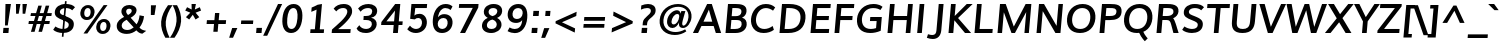 SplineFontDB: 3.0
FontName: Muli-Bold-Italic
FullName: Muli Bold Italic
FamilyName: Muli
Weight: Bold
Copyright: Copyright (c) 2011-13 by vernon adams.
Version: 2
FONDName: Muli
ItalicAngle: -5
UnderlinePosition: 0
UnderlineWidth: 0
Ascent: 1638
Descent: 410
UFOAscent: 1463
UFODescent: -400
LayerCount: 2
Layer: 0 0 "Back"  1
Layer: 1 0 "Fore"  0
FSType: 0
OS2Version: 0
OS2_WeightWidthSlopeOnly: 0
OS2_UseTypoMetrics: 1
CreationTime: 1362332665
ModificationTime: 1362333217
PfmFamily: 33
TTFWeight: 700
TTFWidth: 5
LineGap: 0
VLineGap: 0
OS2TypoAscent: 1978
OS2TypoAOffset: 0
OS2TypoDescent: -679
OS2TypoDOffset: 0
OS2TypoLinegap: 0
OS2WinAscent: 1978
OS2WinAOffset: 0
OS2WinDescent: 679
OS2WinDOffset: 0
HheadAscent: 1978
HheadAOffset: 0
HheadDescent: -679
HheadDOffset: 0
OS2Vendor: 'newt'
MarkAttachClasses: 1
DEI: 91125
LangName: 1033 "" "" "" "" "" "Version " "" "Muli Bold is a trademark of vernon adams." "Vernon Adams" "Vernon Adams" "Copyright (c) 2011-13 by vernon adams." "newtypography.co.uk" "newtypography.co.uk" "Copyright (c) 2013, vern,,, (<URL|email>),+AAoA-with Reserved Font Name Muli.+AAoACgAA-This Font Software is licensed under the SIL Open Font License, Version 1.1.+AAoA-This license is copied below, and is also available with a FAQ at:+AAoA-http://scripts.sil.org/OFL+AAoA" "http://scripts.sil.org/OFL" "" "" "" "Muli Bold" 
Encoding: UnicodeBmp
Compacted: 1
UnicodeInterp: none
NameList: AGL For New Fonts
DisplaySize: -48
AntiAlias: 1
FitToEm: 1
WinInfo: 189 21 11
BeginPrivate: 0
EndPrivate
BeginChars: 65537 420

StartChar: A
Encoding: 65 65 0
Width: 1462
VWidth: 0
GlyphClass: 2
Flags: W
HStem: 0 21G<-56 218.505 1111.85 1390> 364 222<486 934> 1436 20G<662.986 918.566>
LayerCount: 2
UndoRedoHistory
Layer: 0
Undoes
EndUndoes
Redoes
EndRedoes
EndUndoRedoHistory
UndoRedoHistory
Layer: 1
Undoes
EndUndoes
Redoes
EndRedoes
EndUndoRedoHistory
Fore
SplineSet
486 586 m 1
 934 586 l 1
 848 882 l 1
 763 1179 l 1
 624 882 l 1
 486 586 l 1
-56 0 m 1
 673 1456 l 1
 912 1456 l 1
 1390 0 l 1
 1118 0 l 1
 1006 364 l 1
 382 364 l 1
 209 0 l 1
 -56 0 l 1
EndSplineSet
EndChar

StartChar: AE
Encoding: 198 198 1
Width: 2250
VWidth: 0
GlyphClass: 2
Flags: HW
LayerCount: 2
UndoRedoHistory
Layer: 0
Undoes
EndUndoes
Redoes
EndRedoes
EndUndoRedoHistory
UndoRedoHistory
Layer: 1
Undoes
EndUndoes
Redoes
EndRedoes
EndUndoRedoHistory
Fore
SplineSet
-56 0 m 1
 1050 1456 l 1
 1964 1456 l 1
 1976 1249 l 1
 1312 1249 l 1
 1337 849 l 1
 1964 849 l 1
 1975 641 l 1
 1349 641 l 1
 1376 207 l 1
 2068 207 l 1
 2080 0 l 1
 1117 0 l 1
 1102 364 l 1
 478 364 l 1
 208 0 l 1
 -56 0 l 1
609 556 m 1
 1097 556 l 1
 1088 1209 l 1
 1084 1209 l 1
 609 556 l 1
EndSplineSet
EndChar

StartChar: Aacute
Encoding: 193 193 2
Width: 1462
VWidth: 0
GlyphClass: 2
Flags: HW
LayerCount: 2
UndoRedoHistory
Layer: 0
Undoes
EndUndoes
Redoes
EndRedoes
EndUndoRedoHistory
UndoRedoHistory
Layer: 1
Undoes
EndUndoes
Redoes
EndRedoes
EndUndoRedoHistory
Fore
Refer: 140 180 N 1 0 0 1 667.687 437 2
Refer: 0 65 N 1 0 0 1 0 0 3
EndChar

StartChar: Abreve
Encoding: 258 258 3
Width: 1462
VWidth: 0
GlyphClass: 2
Flags: HW
LayerCount: 2
UndoRedoHistory
Layer: 0
Undoes
EndUndoes
Redoes
EndRedoes
EndUndoRedoHistory
UndoRedoHistory
Layer: 1
Undoes
EndUndoes
Redoes
EndRedoes
EndUndoRedoHistory
Fore
Refer: 163 728 N 1 0 0 1 504.742 443 2
Refer: 0 65 N 1 0 0 1 0 0 3
EndChar

StartChar: Acircumflex
Encoding: 194 194 4
Width: 1462
VWidth: 0
GlyphClass: 2
Flags: HW
LayerCount: 2
UndoRedoHistory
Layer: 0
Undoes
EndUndoes
Redoes
EndRedoes
EndUndoRedoHistory
UndoRedoHistory
Layer: 1
Undoes
EndUndoes
Redoes
EndRedoes
EndUndoRedoHistory
Fore
Refer: 176 710 N 1 0 0 1 471.687 489 2
Refer: 0 65 N 1 0 0 1 0 0 3
EndChar

StartChar: Adblgrave
Encoding: 512 512 5
Width: 1462
VWidth: 0
GlyphClass: 2
Flags: HW
LayerCount: 2
UndoRedoHistory
Layer: 0
Undoes
EndUndoes
Redoes
EndRedoes
EndUndoRedoHistory
UndoRedoHistory
Layer: 1
Undoes
EndUndoes
Redoes
EndRedoes
EndUndoRedoHistory
Fore
Refer: 185 783 N 1 0 0 1 161 429 2
Refer: 0 65 N 1 0 0 1 0 0 2
EndChar

StartChar: Adieresis
Encoding: 196 196 6
Width: 1462
VWidth: 0
GlyphClass: 2
Flags: HW
LayerCount: 2
UndoRedoHistory
Layer: 0
Undoes
EndUndoes
Redoes
EndRedoes
EndUndoRedoHistory
UndoRedoHistory
Layer: 1
Undoes
EndUndoes
Redoes
EndRedoes
EndUndoRedoHistory
Fore
Refer: 189 168 N 1 0 0 1 445.357 471 2
Refer: 0 65 N 1 0 0 1 0 0 3
EndChar

StartChar: Agrave
Encoding: 192 192 7
Width: 1462
VWidth: 0
GlyphClass: 2
Flags: HW
LayerCount: 2
UndoRedoHistory
Layer: 0
Undoes
EndUndoes
Redoes
EndRedoes
EndUndoRedoHistory
UndoRedoHistory
Layer: 1
Undoes
EndUndoes
Redoes
EndRedoes
EndUndoRedoHistory
Fore
Refer: 232 96 N 1 0 0 1 367.687 437 2
Refer: 0 65 N 1 0 0 1 0 0 3
EndChar

StartChar: Ainvertedbreve
Encoding: 514 514 8
Width: 1462
VWidth: 0
GlyphClass: 2
Flags: HW
LayerCount: 2
UndoRedoHistory
Layer: 0
Undoes
EndUndoes
Redoes
EndRedoes
EndUndoRedoHistory
UndoRedoHistory
Layer: 1
Undoes
EndUndoes
Redoes
EndRedoes
EndUndoRedoHistory
Fore
Refer: 164 785 N 1 0 0 1 451 429 2
Refer: 0 65 N 1 0 0 1 0 0 2
EndChar

StartChar: Amacron
Encoding: 256 256 9
Width: 1462
VWidth: 0
GlyphClass: 2
Flags: HW
LayerCount: 2
UndoRedoHistory
Layer: 0
Undoes
EndUndoes
Redoes
EndRedoes
EndUndoRedoHistory
UndoRedoHistory
Layer: 1
Undoes
EndUndoes
Redoes
EndRedoes
EndUndoRedoHistory
Fore
Refer: 274 175 N 1 0 0 1 460.703 409 2
Refer: 0 65 N 1 0 0 1 0 0 3
EndChar

StartChar: Aogonek
Encoding: 260 260 10
Width: 1462
VWidth: 0
GlyphClass: 2
Flags: HW
LayerCount: 2
UndoRedoHistory
Layer: 0
Undoes
EndUndoes
Redoes
EndRedoes
EndUndoRedoHistory
UndoRedoHistory
Layer: 1
Undoes
EndUndoes
Redoes
EndRedoes
EndUndoRedoHistory
Fore
Refer: 294 731 N 1 0 0 1 352.188 -6.86667 2
Refer: 0 65 N 1 0 0 1 0 0 2
EndChar

StartChar: Aring
Encoding: 197 197 11
Width: 1462
VWidth: 0
GlyphClass: 2
Flags: HW
LayerCount: 2
UndoRedoHistory
Layer: 0
Undoes
EndUndoes
Redoes
EndRedoes
EndUndoRedoHistory
UndoRedoHistory
Layer: 1
Undoes
EndUndoes
Redoes
EndRedoes
EndUndoRedoHistory
Fore
Refer: 337 730 N 1 0 0 1 510.159 370 2
Refer: 0 65 N 1 0 0 1 0 0 3
EndChar

StartChar: Atilde
Encoding: 195 195 12
Width: 1462
VWidth: 0
GlyphClass: 2
Flags: HW
LayerCount: 2
UndoRedoHistory
Layer: 0
Undoes
EndUndoes
Redoes
EndRedoes
EndUndoRedoHistory
UndoRedoHistory
Layer: 1
Undoes
EndUndoes
Redoes
EndRedoes
EndUndoRedoHistory
Fore
Refer: 361 732 N 1 0 0 1 486.478 463 2
Refer: 0 65 N 1 0 0 1 0 0 3
EndChar

StartChar: B
Encoding: 66 66 13
Width: 1356
VWidth: 0
GlyphClass: 2
Flags: HW
LayerCount: 2
UndoRedoHistory
Layer: 0
Undoes
EndUndoes
Redoes
EndRedoes
EndUndoRedoHistory
UndoRedoHistory
Layer: 1
Undoes
EndUndoes
Redoes
EndRedoes
EndUndoRedoHistory
Fore
SplineSet
128 0 m 1
 256 1456 l 1
 640 1456 l 2
 894 1456 1234 1429 1204 1088 c 0
 1193 957 1126 840 973 775 c 1
 1153 730 1228 588 1213 414 c 0
 1194 196 1006 0 644 0 c 2
 128 0 l 1
390 207 m 1
 619 207 l 2
 823 207 941 280 954 424 c 0
 970 602 887 654 648 654 c 2
 430 654 l 1
 390 207 l 1
445 852 m 1
 653 852 l 2
 789 852 931 896 945 1057 c 0
 959 1215 843 1249 642 1249 c 2
 480 1249 l 1
 445 852 l 1
EndSplineSet
EndChar

StartChar: C
Encoding: 67 67 14
Width: 1426
VWidth: 0
GlyphClass: 2
Flags: HW
LayerCount: 2
UndoRedoHistory
Layer: 0
Undoes
EndUndoes
Redoes
EndRedoes
EndUndoRedoHistory
UndoRedoHistory
Layer: 1
Undoes
EndUndoes
Redoes
EndRedoes
EndUndoRedoHistory
Fore
SplineSet
749 -23 m 0
 271 -23 72 340 104 710 c 0
 138 1093 407 1483 862 1483 c 0
 1057 1483 1212 1429 1341 1308 c 1
 1231 1140 l 1
 1113 1228 990 1275 865 1275 c 0
 563 1275 383 991 359 713 c 0
 336 446 467 184 787 184 c 0
 924 184 1075 237 1212 339 c 1
 1275 140 l 1
 1130 33 953 -23 749 -23 c 0
EndSplineSet
EndChar

StartChar: CR
Encoding: 13 13 15
Width: 599
VWidth: 0
GlyphClass: 2
Flags: HW
LayerCount: 2
UndoRedoHistory
Layer: 0
Undoes
EndUndoes
Redoes
EndRedoes
EndUndoRedoHistory
UndoRedoHistory
Layer: 1
Undoes
EndUndoes
Redoes
EndRedoes
EndUndoRedoHistory
EndChar

StartChar: Cacute
Encoding: 262 262 16
Width: 1426
VWidth: 0
GlyphClass: 2
Flags: HW
LayerCount: 2
UndoRedoHistory
Layer: 0
Undoes
EndUndoes
Redoes
EndRedoes
EndUndoRedoHistory
UndoRedoHistory
Layer: 1
Undoes
EndUndoes
Redoes
EndRedoes
EndUndoRedoHistory
Fore
Refer: 140 180 N 1 0 0 1 734.813 437 2
Refer: 14 67 N 1 0 0 1 0 0 3
EndChar

StartChar: Ccaron
Encoding: 268 268 17
Width: 1426
VWidth: 0
GlyphClass: 2
Flags: HW
LayerCount: 2
UndoRedoHistory
Layer: 0
Undoes
EndUndoes
Redoes
EndRedoes
EndUndoRedoHistory
UndoRedoHistory
Layer: 1
Undoes
EndUndoes
Redoes
EndRedoes
EndUndoRedoHistory
Fore
Refer: 169 711 N 1 0 0 1 539.165 489 2
Refer: 14 67 N 1 0 0 1 0 0 3
EndChar

StartChar: Ccedilla
Encoding: 199 199 18
Width: 1426
VWidth: 0
GlyphClass: 2
Flags: HW
LayerCount: 2
UndoRedoHistory
Layer: 0
Undoes
EndUndoes
Redoes
EndRedoes
EndUndoRedoHistory
UndoRedoHistory
Layer: 1
Undoes
EndUndoes
Redoes
EndRedoes
EndUndoRedoHistory
Fore
Refer: 174 184 N 1 0 0 1 479.192 -39 2
Refer: 14 67 N 1 0 0 1 0 0 3
EndChar

StartChar: Ccircumflex
Encoding: 264 264 19
Width: 1426
VWidth: 0
GlyphClass: 2
Flags: HW
LayerCount: 2
UndoRedoHistory
Layer: 0
Undoes
EndUndoes
Redoes
EndRedoes
EndUndoRedoHistory
UndoRedoHistory
Layer: 1
Undoes
EndUndoes
Redoes
EndRedoes
EndUndoRedoHistory
Fore
Refer: 176 710 N 1 0 0 1 538.813 489 2
Refer: 14 67 N 1 0 0 1 0 0 3
EndChar

StartChar: Cdotaccent
Encoding: 266 266 20
Width: 1426
VWidth: 0
GlyphClass: 2
Flags: HW
LayerCount: 2
UndoRedoHistory
Layer: 0
Undoes
EndUndoes
Redoes
EndRedoes
EndUndoRedoHistory
UndoRedoHistory
Layer: 1
Undoes
EndUndoes
Redoes
EndRedoes
EndUndoRedoHistory
Fore
Refer: 192 729 N 1 0 0 1 626.44 418 2
Refer: 14 67 N 1 0 0 1 0 0 3
EndChar

StartChar: D
Encoding: 68 68 21
Width: 1563
VWidth: 0
GlyphClass: 2
Flags: HW
HStem: 0 207<436 634> 1249 207<436 560 560 583 436 436>
VStem: 1201 256<562.5 901.5>
LayerCount: 2
UndoRedoHistory
Layer: 0
Undoes
EndUndoes
Redoes
EndRedoes
EndUndoRedoHistory
UndoRedoHistory
Layer: 1
Undoes
EndUndoes
Redoes
EndRedoes
EndUndoRedoHistory
Fore
SplineSet
390 207 m 1
 601 207 l 2
 961 207 1172 391 1202 734 c 0
 1231 1069 1031 1249 629 1249 c 2
 482 1249 l 1
 390 207 l 1
128 0 m 1
 256 1456 l 1
 624 1456 l 2
 1207 1456 1498 1203 1457 733 c 0
 1415 257 1105 0 570 0 c 2
 128 0 l 1
EndSplineSet
EndChar

StartChar: Dcaron
Encoding: 270 270 22
Width: 1563
VWidth: 0
GlyphClass: 2
Flags: HW
LayerCount: 2
UndoRedoHistory
Layer: 0
Undoes
EndUndoes
Redoes
EndRedoes
EndUndoRedoHistory
UndoRedoHistory
Layer: 1
Undoes
EndUndoes
Redoes
EndRedoes
EndUndoRedoHistory
Fore
Refer: 169 711 N 1 0 0 1 566.632 489 2
Refer: 21 68 N 1 0 0 1 0 0 3
EndChar

StartChar: Dcroat
Encoding: 272 272 23
Width: 1505
VWidth: 0
GlyphClass: 2
Flags: HW
LayerCount: 2
UndoRedoHistory
Layer: 0
Undoes
EndUndoes
Redoes
EndRedoes
EndUndoRedoHistory
UndoRedoHistory
Layer: 1
Undoes
EndUndoes
Redoes
EndRedoes
EndUndoRedoHistory
Fore
Refer: 37 208 N 1 0 0 1 0 0 2
EndChar

StartChar: E
Encoding: 69 69 24
Width: 1235
VWidth: 0
GlyphClass: 2
Flags: W
HStem: 0 207<390 1067> 641 208<445 1057> 1249 207<480 1148>
LayerCount: 2
UndoRedoHistory
Layer: 0
Undoes
EndUndoes
Redoes
EndRedoes
EndUndoRedoHistory
UndoRedoHistory
Layer: 1
Undoes
EndUndoes
Redoes
EndRedoes
EndUndoRedoHistory
Fore
SplineSet
128 0 m 1
 256 1456 l 1
 1166 1456 l 1
 1148 1249 l 1
 480 1249 l 1
 445 849 l 1
 1076 849 l 1
 1057 641 l 1
 428 641 l 1
 390 207 l 1
 1085 207 l 1
 1067 0 l 1
 128 0 l 1
EndSplineSet
EndChar

StartChar: Eacute
Encoding: 201 201 25
Width: 1235
VWidth: 0
GlyphClass: 2
Flags: HW
LayerCount: 2
UndoRedoHistory
Layer: 0
Undoes
EndUndoes
Redoes
EndRedoes
EndUndoRedoHistory
UndoRedoHistory
Layer: 1
Undoes
EndUndoes
Redoes
EndRedoes
EndUndoRedoHistory
Fore
Refer: 140 180 N 1 0 0 1 586.187 437 2
Refer: 24 69 N 1 0 0 1 0 0 3
EndChar

StartChar: Ebreve
Encoding: 276 276 26
Width: 1235
VWidth: 0
GlyphClass: 2
Flags: HW
LayerCount: 2
UndoRedoHistory
Layer: 0
Undoes
EndUndoes
Redoes
EndRedoes
EndUndoRedoHistory
UndoRedoHistory
Layer: 1
Undoes
EndUndoes
Redoes
EndRedoes
EndUndoRedoHistory
Fore
Refer: 163 728 N 1 0 0 1 423.242 443 2
Refer: 24 69 N 1 0 0 1 0 0 3
EndChar

StartChar: Ecaron
Encoding: 282 282 27
Width: 1235
VWidth: 0
GlyphClass: 2
Flags: HW
LayerCount: 2
UndoRedoHistory
Layer: 0
Undoes
EndUndoes
Redoes
EndRedoes
EndUndoRedoHistory
UndoRedoHistory
Layer: 1
Undoes
EndUndoes
Redoes
EndRedoes
EndUndoRedoHistory
Fore
Refer: 169 711 N 1 0 0 1 390.538 489 2
Refer: 24 69 N 1 0 0 1 0 0 3
EndChar

StartChar: Ecircumflex
Encoding: 202 202 28
Width: 1235
VWidth: 0
GlyphClass: 2
Flags: HW
LayerCount: 2
UndoRedoHistory
Layer: 0
Undoes
EndUndoes
Redoes
EndRedoes
EndUndoRedoHistory
UndoRedoHistory
Layer: 1
Undoes
EndUndoes
Redoes
EndRedoes
EndUndoRedoHistory
Fore
Refer: 176 710 N 1 0 0 1 390.187 489 2
Refer: 24 69 N 1 0 0 1 0 0 3
EndChar

StartChar: Edblgrave
Encoding: 516 516 29
Width: 1235
VWidth: 0
GlyphClass: 2
Flags: HW
LayerCount: 2
UndoRedoHistory
Layer: 0
Undoes
EndUndoes
Redoes
EndRedoes
EndUndoRedoHistory
UndoRedoHistory
Layer: 1
Undoes
EndUndoes
Redoes
EndRedoes
EndUndoRedoHistory
Fore
Refer: 185 783 N 1 0 0 1 111 429 2
Refer: 24 69 N 1 0 0 1 0 0 2
EndChar

StartChar: Edieresis
Encoding: 203 203 30
Width: 1235
VWidth: 0
GlyphClass: 2
Flags: HW
LayerCount: 2
UndoRedoHistory
Layer: 0
Undoes
EndUndoes
Redoes
EndRedoes
EndUndoRedoHistory
UndoRedoHistory
Layer: 1
Undoes
EndUndoes
Redoes
EndRedoes
EndUndoRedoHistory
Fore
Refer: 189 168 N 1 0 0 1 363.857 471 2
Refer: 24 69 N 1 0 0 1 0 0 3
EndChar

StartChar: Edotaccent
Encoding: 278 278 31
Width: 1235
VWidth: 0
GlyphClass: 2
Flags: HW
LayerCount: 2
UndoRedoHistory
Layer: 0
Undoes
EndUndoes
Redoes
EndRedoes
EndUndoRedoHistory
UndoRedoHistory
Layer: 1
Undoes
EndUndoes
Redoes
EndRedoes
EndUndoRedoHistory
Fore
Refer: 192 729 N 1 0 0 1 477.813 418 2
Refer: 24 69 N 1 0 0 1 0 0 3
EndChar

StartChar: Egrave
Encoding: 200 200 32
Width: 1235
VWidth: 0
GlyphClass: 2
Flags: HW
LayerCount: 2
UndoRedoHistory
Layer: 0
Undoes
EndUndoes
Redoes
EndRedoes
EndUndoRedoHistory
UndoRedoHistory
Layer: 1
Undoes
EndUndoes
Redoes
EndRedoes
EndUndoRedoHistory
Fore
Refer: 232 96 N 1 0 0 1 286.187 437 2
Refer: 24 69 N 1 0 0 1 0 0 3
EndChar

StartChar: Einvertedbreve
Encoding: 518 518 33
Width: 1235
VWidth: 0
GlyphClass: 2
Flags: HW
LayerCount: 2
UndoRedoHistory
Layer: 0
Undoes
EndUndoes
Redoes
EndRedoes
EndUndoRedoHistory
UndoRedoHistory
Layer: 1
Undoes
EndUndoes
Redoes
EndRedoes
EndUndoRedoHistory
Fore
Refer: 164 785 N 1 0 0 1 401 429 2
Refer: 24 69 N 1 0 0 1 0 0 2
EndChar

StartChar: Emacron
Encoding: 274 274 34
Width: 1235
VWidth: 0
GlyphClass: 2
Flags: HW
LayerCount: 2
UndoRedoHistory
Layer: 0
Undoes
EndUndoes
Redoes
EndRedoes
EndUndoRedoHistory
UndoRedoHistory
Layer: 1
Undoes
EndUndoes
Redoes
EndRedoes
EndUndoRedoHistory
Fore
Refer: 274 175 N 1 0 0 1 379.203 409 2
Refer: 24 69 N 1 0 0 1 0 0 3
EndChar

StartChar: Eng
Encoding: 330 330 35
Width: 1612
VWidth: 0
GlyphClass: 2
Flags: HW
LayerCount: 2
UndoRedoHistory
Layer: 0
Undoes
EndUndoes
Redoes
EndRedoes
EndUndoRedoHistory
UndoRedoHistory
Layer: 1
Undoes
EndUndoes
Redoes
EndRedoes
EndUndoRedoHistory
Fore
SplineSet
501 -421 m 1
 549 -234 l 1
 638 -260 733 -278 819 -278 c 0
 984 -278 1125 -241 1143 -33 c 2
 1153 90 l 1
 579 968 l 1
 473 1148 l 1
 373 0 l 1
 149 0 l 1
 276 1456 l 1
 533 1456 l 1
 1079 605 l 1
 1183 428 l 1
 1273 1456 l 1
 1503 1456 l 1
 1377 21 l 2
 1347 -324 1136 -464 811 -464 c 0
 716 -464 613 -449 501 -421 c 1
EndSplineSet
EndChar

StartChar: Eogonek
Encoding: 280 280 36
Width: 1235
VWidth: 0
GlyphClass: 2
Flags: HW
LayerCount: 2
UndoRedoHistory
Layer: 0
Undoes
EndUndoes
Redoes
EndRedoes
EndUndoRedoHistory
UndoRedoHistory
Layer: 1
Undoes
EndUndoes
Redoes
EndRedoes
EndUndoRedoHistory
Fore
Refer: 294 731 N 1 0 0 1 282.688 -6.86667 2
Refer: 24 69 N 1 0 0 1 0 0 2
EndChar

StartChar: Eth
Encoding: 208 208 37
Width: 1505
VWidth: 0
GlyphClass: 2
Flags: HW
LayerCount: 2
UndoRedoHistory
Layer: 0
Undoes
EndUndoes
Redoes
EndRedoes
EndUndoRedoHistory
UndoRedoHistory
Layer: 1
Undoes
EndUndoes
Redoes
EndRedoes
EndUndoRedoHistory
Fore
SplineSet
32 795 m 1
 649 795 l 1
 637 660 l 1
 20 660 l 1
 32 795 l 1
EndSplineSet
Refer: 21 68 N 1 0 0 1 0 0 2
EndChar

StartChar: F
Encoding: 70 70 38
Width: 1159
VWidth: 0
GlyphClass: 2
Flags: HW
LayerCount: 2
UndoRedoHistory
Layer: 0
Undoes
EndUndoes
Redoes
EndRedoes
EndUndoRedoHistory
UndoRedoHistory
Layer: 1
Undoes
EndUndoes
Redoes
EndRedoes
EndUndoRedoHistory
Fore
SplineSet
128 0 m 1
 256 1456 l 1
 1143 1456 l 1
 1125 1249 l 1
 481 1249 l 1
 445 844 l 1
 1056 844 l 1
 1038 636 l 1
 427 636 l 1
 371 0 l 1
 128 0 l 1
EndSplineSet
EndChar

StartChar: G
Encoding: 71 71 39
Width: 1548
VWidth: 0
GlyphClass: 2
Flags: HW
LayerCount: 2
UndoRedoHistory
Layer: 0
Undoes
EndUndoes
Redoes
EndRedoes
EndUndoRedoHistory
UndoRedoHistory
Layer: 1
Undoes
EndUndoes
Redoes
EndRedoes
EndUndoRedoHistory
Fore
SplineSet
784 -23 m 0
 296 -23 66 267 104 704 c 0
 141 1129 454 1483 940 1483 c 0
 1215 1483 1340 1395 1411 1338 c 1
 1299 1168 l 1
 1231 1220 1119 1275 924 1275 c 0
 580 1275 382 1004 357 715 c 0
 330 404 474 184 813 184 c 0
 899 184 994 201 1079 227 c 1
 1089 341 1097 460 1108 581 c 1
 765 581 l 1
 783 788 l 1
 1373 788 l 1
 1316 92 l 1
 1129 11 952 -23 784 -23 c 0
EndSplineSet
EndChar

StartChar: Gbreve
Encoding: 286 286 40
Width: 1548
VWidth: 0
GlyphClass: 2
Flags: HW
LayerCount: 2
UndoRedoHistory
Layer: 0
Undoes
EndUndoes
Redoes
EndRedoes
EndUndoRedoHistory
UndoRedoHistory
Layer: 1
Undoes
EndUndoes
Redoes
EndRedoes
EndUndoRedoHistory
Fore
Refer: 163 728 N 1 0 0 1 649.868 443 2
Refer: 39 71 N 1 0 0 1 0 0 3
EndChar

StartChar: Gcircumflex
Encoding: 284 284 41
Width: 1548
VWidth: 0
GlyphClass: 2
Flags: HW
LayerCount: 2
UndoRedoHistory
Layer: 0
Undoes
EndUndoes
Redoes
EndRedoes
EndUndoRedoHistory
UndoRedoHistory
Layer: 1
Undoes
EndUndoes
Redoes
EndRedoes
EndUndoRedoHistory
Fore
Refer: 176 710 N 1 0 0 1 616.813 489 2
Refer: 39 71 N 1 0 0 1 0 0 3
EndChar

StartChar: Gcommaaccent
Encoding: 290 290 42
Width: 1548
VWidth: 0
GlyphClass: 2
Flags: HW
LayerCount: 2
UndoRedoHistory
Layer: 0
Undoes
EndUndoes
Redoes
EndRedoes
EndUndoRedoHistory
UndoRedoHistory
Layer: 1
Undoes
EndUndoes
Redoes
EndRedoes
EndUndoRedoHistory
Fore
Refer: 179 806 N 1 0 0 1 481.429 -5 2
Refer: 39 71 N 1 0 0 1 0 0 3
EndChar

StartChar: Gdotaccent
Encoding: 288 288 43
Width: 1548
VWidth: 0
GlyphClass: 2
Flags: HW
LayerCount: 2
UndoRedoHistory
Layer: 0
Undoes
EndUndoes
Redoes
EndRedoes
EndUndoRedoHistory
UndoRedoHistory
Layer: 1
Undoes
EndUndoes
Redoes
EndRedoes
EndUndoRedoHistory
Fore
Refer: 192 729 N 1 0 0 1 704.44 418 2
Refer: 39 71 N 1 0 0 1 0 0 3
EndChar

StartChar: H
Encoding: 72 72 44
Width: 1554
VWidth: 0
GlyphClass: 2
Flags: HW
LayerCount: 2
UndoRedoHistory
Layer: 0
Undoes
EndUndoes
Redoes
EndRedoes
EndUndoRedoHistory
UndoRedoHistory
Layer: 1
Undoes
EndUndoes
Redoes
EndRedoes
EndUndoRedoHistory
Fore
SplineSet
128 0 m 1
 256 1456 l 1
 497 1456 l 1
 444 851 l 1
 1130 851 l 1
 1183 1456 l 1
 1426 1456 l 1
 1298 0 l 1
 1059 0 l 1
 1116 643 l 1
 430 643 l 1
 373 0 l 1
 128 0 l 1
EndSplineSet
EndChar

StartChar: Hbar
Encoding: 294 294 45
Width: 1554
VWidth: 0
GlyphClass: 2
Flags: HW
LayerCount: 2
UndoRedoHistory
Layer: 0
Undoes
EndUndoes
Redoes
EndRedoes
EndUndoRedoHistory
UndoRedoHistory
Layer: 1
Undoes
EndUndoes
Redoes
EndRedoes
EndUndoRedoHistory
Fore
SplineSet
122 1057 m 1
 137 1228 l 1
 1505 1228 l 1
 1490 1057 l 1
 122 1057 l 1
EndSplineSet
Refer: 44 72 N 1 0 0 1 0 0 2
EndChar

StartChar: Hcircumflex
Encoding: 292 292 46
Width: 1554
VWidth: 0
GlyphClass: 2
Flags: HW
LayerCount: 2
UndoRedoHistory
Layer: 0
Undoes
EndUndoes
Redoes
EndRedoes
EndUndoRedoHistory
UndoRedoHistory
Layer: 1
Undoes
EndUndoes
Redoes
EndRedoes
EndUndoRedoHistory
Fore
Refer: 176 710 N 1 0 0 1 520.187 489 2
Refer: 44 72 N 1 0 0 1 0 0 3
EndChar

StartChar: I
Encoding: 73 73 47
Width: 591
VWidth: 0
GlyphClass: 2
Flags: HW
LayerCount: 2
UndoRedoHistory
Layer: 0
Undoes
EndUndoes
Redoes
EndRedoes
EndUndoRedoHistory
UndoRedoHistory
Layer: 1
Undoes
EndUndoes
Redoes
EndRedoes
EndUndoRedoHistory
Fore
SplineSet
111 0 m 1
 239 1456 l 1
 479 1456 l 1
 351 0 l 1
 111 0 l 1
EndSplineSet
EndChar

StartChar: IJ
Encoding: 306 306 48
Width: 1557
VWidth: 0
GlyphClass: 2
Flags: HW
LayerCount: 2
UndoRedoHistory
Layer: 0
Undoes
EndUndoes
Redoes
EndRedoes
EndUndoRedoHistory
UndoRedoHistory
Layer: 1
Undoes
EndUndoes
Redoes
EndRedoes
EndUndoRedoHistory
Fore
Refer: 60 74 N 1 0 0 1 591 0 2
Refer: 47 73 N 1 0 0 1 0 0 2
EndChar

StartChar: Iacute
Encoding: 205 205 49
Width: 591
VWidth: 0
GlyphClass: 2
Flags: HW
LayerCount: 2
UndoRedoHistory
Layer: 0
Undoes
EndUndoes
Redoes
EndRedoes
EndUndoRedoHistory
UndoRedoHistory
Layer: 1
Undoes
EndUndoes
Redoes
EndRedoes
EndUndoRedoHistory
Fore
Refer: 140 180 N 1 0 0 1 234.187 437 2
Refer: 47 73 N 1 0 0 1 0 0 3
EndChar

StartChar: Ibreve
Encoding: 300 300 50
Width: 591
VWidth: 0
GlyphClass: 2
Flags: HW
LayerCount: 2
UndoRedoHistory
Layer: 0
Undoes
EndUndoes
Redoes
EndRedoes
EndUndoRedoHistory
UndoRedoHistory
Layer: 1
Undoes
EndUndoes
Redoes
EndRedoes
EndUndoRedoHistory
Fore
Refer: 163 728 N 1 0 0 1 71.2418 443 2
Refer: 47 73 N 1 0 0 1 0 0 3
EndChar

StartChar: Icircumflex
Encoding: 206 206 51
Width: 591
VWidth: 0
GlyphClass: 2
Flags: HW
LayerCount: 2
UndoRedoHistory
Layer: 0
Undoes
EndUndoes
Redoes
EndRedoes
EndUndoRedoHistory
UndoRedoHistory
Layer: 1
Undoes
EndUndoes
Redoes
EndRedoes
EndUndoRedoHistory
Fore
Refer: 176 710 N 1 0 0 1 38.1868 489 2
Refer: 47 73 N 1 0 0 1 0 0 3
EndChar

StartChar: Idblgrave
Encoding: 520 520 52
Width: 591
VWidth: 0
GlyphClass: 2
Flags: HW
LayerCount: 2
UndoRedoHistory
Layer: 0
Undoes
EndUndoes
Redoes
EndRedoes
EndUndoRedoHistory
UndoRedoHistory
Layer: 1
Undoes
EndUndoes
Redoes
EndRedoes
EndUndoRedoHistory
Fore
Refer: 185 783 N 1 0 0 1 -272 429 2
Refer: 47 73 N 1 0 0 1 0 0 2
EndChar

StartChar: Idieresis
Encoding: 207 207 53
Width: 591
VWidth: 0
GlyphClass: 2
Flags: HW
LayerCount: 2
UndoRedoHistory
Layer: 0
Undoes
EndUndoes
Redoes
EndRedoes
EndUndoRedoHistory
UndoRedoHistory
Layer: 1
Undoes
EndUndoes
Redoes
EndRedoes
EndUndoRedoHistory
Fore
Refer: 189 168 N 1 0 0 1 11.8571 471 2
Refer: 47 73 N 1 0 0 1 0 0 3
EndChar

StartChar: Idotaccent
Encoding: 304 304 54
Width: 591
VWidth: 0
GlyphClass: 2
Flags: HW
LayerCount: 2
UndoRedoHistory
Layer: 0
Undoes
EndUndoes
Redoes
EndRedoes
EndUndoRedoHistory
UndoRedoHistory
Layer: 1
Undoes
EndUndoes
Redoes
EndRedoes
EndUndoRedoHistory
Fore
Refer: 192 729 N 1 0 0 1 125.813 418 2
Refer: 47 73 N 1 0 0 1 0 0 3
EndChar

StartChar: Igrave
Encoding: 204 204 55
Width: 591
VWidth: 0
GlyphClass: 2
Flags: HW
LayerCount: 2
UndoRedoHistory
Layer: 0
Undoes
EndUndoes
Redoes
EndRedoes
EndUndoRedoHistory
UndoRedoHistory
Layer: 1
Undoes
EndUndoes
Redoes
EndRedoes
EndUndoRedoHistory
Fore
Refer: 232 96 N 1 0 0 1 -65.8132 437 2
Refer: 47 73 N 1 0 0 1 0 0 3
EndChar

StartChar: Iinvertedbreve
Encoding: 522 522 56
Width: 591
VWidth: 0
GlyphClass: 2
Flags: HW
LayerCount: 2
UndoRedoHistory
Layer: 0
Undoes
EndUndoes
Redoes
EndRedoes
EndUndoRedoHistory
UndoRedoHistory
Layer: 1
Undoes
EndUndoes
Redoes
EndRedoes
EndUndoRedoHistory
Fore
Refer: 164 785 N 1 0 0 1 18 429 2
Refer: 47 73 N 1 0 0 1 0 0 2
EndChar

StartChar: Imacron
Encoding: 298 298 57
Width: 591
VWidth: 0
GlyphClass: 2
Flags: HW
LayerCount: 2
UndoRedoHistory
Layer: 0
Undoes
EndUndoes
Redoes
EndRedoes
EndUndoRedoHistory
UndoRedoHistory
Layer: 1
Undoes
EndUndoes
Redoes
EndRedoes
EndUndoRedoHistory
Fore
Refer: 274 175 N 1 0 0 1 27.2033 409 2
Refer: 47 73 N 1 0 0 1 0 0 3
EndChar

StartChar: Iogonek
Encoding: 302 302 58
Width: 591
VWidth: 0
GlyphClass: 2
Flags: HW
LayerCount: 2
UndoRedoHistory
Layer: 0
Undoes
EndUndoes
Redoes
EndRedoes
EndUndoRedoHistory
UndoRedoHistory
Layer: 1
Undoes
EndUndoes
Redoes
EndRedoes
EndUndoRedoHistory
Fore
Refer: 294 731 N 1 0 0 1 -147.812 -6.86667 2
Refer: 47 73 N 1 0 0 1 0 0 3
EndChar

StartChar: Itilde
Encoding: 296 296 59
Width: 591
VWidth: 0
GlyphClass: 2
Flags: HW
LayerCount: 2
UndoRedoHistory
Layer: 0
Undoes
EndUndoes
Redoes
EndRedoes
EndUndoRedoHistory
UndoRedoHistory
Layer: 1
Undoes
EndUndoes
Redoes
EndRedoes
EndUndoRedoHistory
Fore
Refer: 361 732 N 1 0 0 1 52.978 463 2
Refer: 47 73 N 1 0 0 1 0 0 3
EndChar

StartChar: J
Encoding: 74 74 60
Width: 966
VWidth: 0
GlyphClass: 2
Flags: HW
LayerCount: 2
UndoRedoHistory
Layer: 0
Undoes
EndUndoes
Redoes
EndRedoes
EndUndoRedoHistory
UndoRedoHistory
Layer: 1
Undoes
EndUndoes
Redoes
EndRedoes
EndUndoRedoHistory
Fore
SplineSet
295 -331 m 0
 206 -331 103 -311 -7 -270 c 1
 51 -85 l 1
 140 -114 213 -127 271 -127 c 0
 421 -127 471 -35 484 112 c 2
 601 1456 l 1
 849 1456 l 1
 732 121 l 2
 706 -174 546 -331 295 -331 c 0
EndSplineSet
EndChar

StartChar: Jcircumflex
Encoding: 308 308 61
Width: 966
VWidth: 0
GlyphClass: 2
Flags: HW
LayerCount: 2
UndoRedoHistory
Layer: 0
Undoes
EndUndoes
Redoes
EndRedoes
EndUndoRedoHistory
UndoRedoHistory
Layer: 1
Undoes
EndUndoes
Redoes
EndRedoes
EndUndoRedoHistory
Fore
Refer: 176 710 N 1 0 0 1 404.187 489 2
Refer: 60 74 N 1 0 0 1 0 0 3
EndChar

StartChar: K
Encoding: 75 75 62
Width: 1339
VWidth: 0
GlyphClass: 2
Flags: HW
LayerCount: 2
UndoRedoHistory
Layer: 0
Undoes
EndUndoes
Redoes
EndRedoes
EndUndoRedoHistory
UndoRedoHistory
Layer: 1
Undoes
EndUndoes
Redoes
EndRedoes
EndUndoRedoHistory
Fore
SplineSet
128 0 m 1
 256 1456 l 1
 498 1456 l 1
 445 855 l 1
 545 951 643 1046 1063 1456 c 1
 1365 1456 l 1
 618 752 l 1
 1286 0 l 1
 973 0 l 1
 428 639 l 1
 372 0 l 1
 128 0 l 1
EndSplineSet
EndChar

StartChar: L
Encoding: 76 76 63
Width: 1159
VWidth: 0
GlyphClass: 2
Flags: W
HStem: 0 207<388 1044> 1436 20G<254.242 498>
LayerCount: 2
UndoRedoHistory
Layer: 0
Undoes
EndUndoes
Redoes
EndRedoes
EndUndoRedoHistory
UndoRedoHistory
Layer: 1
Undoes
EndUndoes
Redoes
EndRedoes
EndUndoRedoHistory
Fore
SplineSet
128 0 m 1
 256 1456 l 1
 498 1456 l 1
 388 207 l 1
 1062 207 l 1
 1044 0 l 1
 128 0 l 1
EndSplineSet
EndChar

StartChar: Lacute
Encoding: 313 313 64
Width: 1159
VWidth: 0
GlyphClass: 2
Flags: HW
LayerCount: 2
UndoRedoHistory
Layer: 0
Undoes
EndUndoes
Redoes
EndRedoes
EndUndoRedoHistory
UndoRedoHistory
Layer: 1
Undoes
EndUndoes
Redoes
EndRedoes
EndUndoRedoHistory
Fore
Refer: 140 180 N 1 0 0 1 588 437 2
Refer: 63 76 N 1 0 0 1 0 0 3
EndChar

StartChar: Lcaron
Encoding: 317 317 65
Width: 1159
VWidth: 0
GlyphClass: 2
Flags: HW
LayerCount: 2
UndoRedoHistory
Layer: 0
Undoes
EndUndoes
Redoes
EndRedoes
EndUndoRedoHistory
UndoRedoHistory
Layer: 1
Undoes
EndUndoes
Redoes
EndRedoes
EndUndoRedoHistory
Fore
Refer: 178 44 N 1 0 0 1 1303.22 1224 2
Refer: 63 76 N 1 0 0 1 0 0 2
EndChar

StartChar: Ldot
Encoding: 319 319 66
Width: 1159
VWidth: 0
GlyphClass: 2
Flags: HW
LayerCount: 2
UndoRedoHistory
Layer: 0
Undoes
EndUndoes
Redoes
EndRedoes
EndUndoRedoHistory
UndoRedoHistory
Layer: 1
Undoes
EndUndoes
Redoes
EndRedoes
EndUndoRedoHistory
Fore
Refer: 314 183 N 1 0 0 1 431.588 63.5 2
Refer: 63 76 N 1 0 0 1 0 0 3
EndChar

StartChar: Lslash
Encoding: 321 321 67
Width: 1159
VWidth: 0
GlyphClass: 2
Flags: HW
LayerCount: 2
UndoRedoHistory
Layer: 0
Undoes
EndUndoes
Redoes
EndRedoes
EndUndoRedoHistory
UndoRedoHistory
Layer: 1
Undoes
EndUndoes
Redoes
EndRedoes
EndUndoRedoHistory
Fore
SplineSet
652 874 m 1
 13 431 l 1
 32 643 l 1
 670 1086 l 1
 652 874 l 1
EndSplineSet
Refer: 63 76 N 1 0 0 1 0 0 2
EndChar

StartChar: M
Encoding: 77 77 68
Width: 1991
VWidth: 0
GlyphClass: 2
Flags: HW
LayerCount: 2
UndoRedoHistory
Layer: 0
Undoes
EndUndoes
Redoes
EndRedoes
EndUndoRedoHistory
UndoRedoHistory
Layer: 1
Undoes
EndUndoes
Redoes
EndRedoes
EndUndoRedoHistory
Fore
SplineSet
128 0 m 1
 256 1456 l 1
 550 1456 l 1
 877 558 l 1
 963 323 l 1
 1092 564 l 1
 1569 1456 l 1
 1862 1456 l 1
 1734 0 l 1
 1507 0 l 1
 1599 1053 l 1
 1490 854 l 1
 1022 0 l 1
 844 0 l 1
 525 850 l 1
 452 1041 l 1
 361 0 l 1
 128 0 l 1
EndSplineSet
EndChar

StartChar: N
Encoding: 78 78 69
Width: 1612
VWidth: 0
GlyphClass: 2
Flags: HW
LayerCount: 2
UndoRedoHistory
Layer: 0
Undoes
EndUndoes
Redoes
EndRedoes
EndUndoRedoHistory
UndoRedoHistory
Layer: 1
Undoes
EndUndoes
Redoes
EndRedoes
EndUndoRedoHistory
Fore
SplineSet
128 0 m 1
 256 1456 l 1
 513 1456 l 1
 1052 535 l 1
 1157 358 l 1
 1253 1456 l 1
 1483 1456 l 1
 1355 0 l 1
 1097 0 l 1
 555 918 l 1
 448 1098 l 1
 352 0 l 1
 128 0 l 1
EndSplineSet
EndChar

StartChar: NULL
Encoding: 65536 -1 70
Width: 0
VWidth: 0
GlyphClass: 2
Flags: HW
LayerCount: 2
UndoRedoHistory
Layer: 0
Undoes
EndUndoes
Redoes
EndRedoes
EndUndoRedoHistory
UndoRedoHistory
Layer: 1
Undoes
EndUndoes
Redoes
EndRedoes
EndUndoRedoHistory
EndChar

StartChar: Nacute
Encoding: 323 323 71
Width: 1612
VWidth: 0
GlyphClass: 2
Flags: HW
LayerCount: 2
UndoRedoHistory
Layer: 0
Undoes
EndUndoes
Redoes
EndRedoes
EndUndoRedoHistory
UndoRedoHistory
Layer: 1
Undoes
EndUndoes
Redoes
EndRedoes
EndUndoRedoHistory
Fore
Refer: 140 180 N 1 0 0 1 744.687 437 2
Refer: 69 78 N 1 0 0 1 0 0 3
EndChar

StartChar: Ncaron
Encoding: 327 327 72
Width: 1612
VWidth: 0
GlyphClass: 2
Flags: HW
LayerCount: 2
UndoRedoHistory
Layer: 0
Undoes
EndUndoes
Redoes
EndRedoes
EndUndoRedoHistory
UndoRedoHistory
Layer: 1
Undoes
EndUndoes
Redoes
EndRedoes
EndUndoRedoHistory
Fore
Refer: 169 711 N 1 0 0 1 549.038 489 2
Refer: 69 78 N 1 0 0 1 0 0 3
EndChar

StartChar: Ntilde
Encoding: 209 209 73
Width: 1612
VWidth: 0
GlyphClass: 2
Flags: HW
LayerCount: 2
UndoRedoHistory
Layer: 0
Undoes
EndUndoes
Redoes
EndRedoes
EndUndoRedoHistory
UndoRedoHistory
Layer: 1
Undoes
EndUndoes
Redoes
EndRedoes
EndUndoRedoHistory
Fore
Refer: 361 732 N 1 0 0 1 563.478 463 2
Refer: 69 78 N 1 0 0 1 0 0 3
EndChar

StartChar: O
Encoding: 79 79 74
Width: 1662
VWidth: 0
GlyphClass: 2
Flags: HW
LayerCount: 2
UndoRedoHistory
Layer: 0
Undoes
EndUndoes
Redoes
EndRedoes
EndUndoRedoHistory
UndoRedoHistory
Layer: 1
Undoes
EndUndoes
Redoes
EndRedoes
EndUndoRedoHistory
Fore
SplineSet
782 184 m 0
 1091 184 1266 420 1293 733 c 0
 1320 1040 1187 1276 882 1276 c 0
 577 1276 393 1019 367 725 c 0
 340 421 473 184 782 184 c 0
769 -23 m 0
 314 -23 66 271 106 731 c 0
 144 1166 445 1483 904 1483 c 0
 1346 1483 1595 1182 1555 722 c 0
 1517 283 1223 -23 769 -23 c 0
EndSplineSet
EndChar

StartChar: OE
Encoding: 338 338 75
Width: 2107
VWidth: 0
GlyphClass: 2
Flags: HW
LayerCount: 2
UndoRedoHistory
Layer: 0
Undoes
EndUndoes
Redoes
EndRedoes
EndUndoRedoHistory
UndoRedoHistory
Layer: 1
Undoes
EndUndoes
Redoes
EndRedoes
EndUndoRedoHistory
Fore
SplineSet
654 -24 m 0
 312 -24 68 300 106 731 c 0
 141 1134 456 1482 793 1482 c 0
 910 1482 1035 1457 1150 1402 c 1
 1155 1456 l 1
 1986 1456 l 1
 1967 1249 l 1
 1378 1249 l 1
 1343 849 l 1
 1895 849 l 1
 1877 641 l 1
 1327 641 l 1
 1289 207 l 1
 1905 207 l 1
 1887 0 l 1
 1027 0 l 1
 1032 54 l 1
 902 0 771 -24 654 -24 c 0
722 167 m 0
 823 167 936 189 1048 238 c 1
 1132 1201 l 1
 1028 1253 917 1275 814 1275 c 0
 595 1275 393 1019 367 725 c 0
 340 416 497 167 722 167 c 0
EndSplineSet
EndChar

StartChar: Oacute
Encoding: 211 211 76
Width: 1662
VWidth: 0
GlyphClass: 2
Flags: HW
LayerCount: 2
UndoRedoHistory
Layer: 0
Undoes
EndUndoes
Redoes
EndRedoes
EndUndoRedoHistory
UndoRedoHistory
Layer: 1
Undoes
EndUndoes
Redoes
EndRedoes
EndUndoRedoHistory
Fore
Refer: 140 180 N 1 0 0 1 776.813 437 2
Refer: 74 79 N 1 0 0 1 0 0 3
EndChar

StartChar: Obreve
Encoding: 334 334 77
Width: 1662
VWidth: 0
GlyphClass: 2
Flags: HW
LayerCount: 2
UndoRedoHistory
Layer: 0
Undoes
EndUndoes
Redoes
EndRedoes
EndUndoRedoHistory
UndoRedoHistory
Layer: 1
Undoes
EndUndoes
Redoes
EndRedoes
EndUndoRedoHistory
Fore
Refer: 163 728 N 1 0 0 1 613.868 443 2
Refer: 74 79 N 1 0 0 1 0 0 3
EndChar

StartChar: Ocircumflex
Encoding: 212 212 78
Width: 1662
VWidth: 0
GlyphClass: 2
Flags: HW
LayerCount: 2
UndoRedoHistory
Layer: 0
Undoes
EndUndoes
Redoes
EndRedoes
EndUndoRedoHistory
UndoRedoHistory
Layer: 1
Undoes
EndUndoes
Redoes
EndRedoes
EndUndoRedoHistory
Fore
Refer: 176 710 N 1 0 0 1 580.813 489 2
Refer: 74 79 N 1 0 0 1 0 0 3
EndChar

StartChar: Odblgrave
Encoding: 524 524 79
Width: 1662
VWidth: 0
GlyphClass: 2
Flags: HW
LayerCount: 2
UndoRedoHistory
Layer: 0
Undoes
EndUndoes
Redoes
EndRedoes
EndUndoRedoHistory
UndoRedoHistory
Layer: 1
Undoes
EndUndoes
Redoes
EndRedoes
EndUndoRedoHistory
Fore
Refer: 185 783 N 1 0 0 1 266 429 2
Refer: 74 79 N 1 0 0 1 0 0 2
EndChar

StartChar: Odieresis
Encoding: 214 214 80
Width: 1662
VWidth: 0
GlyphClass: 2
Flags: HW
LayerCount: 2
UndoRedoHistory
Layer: 0
Undoes
EndUndoes
Redoes
EndRedoes
EndUndoRedoHistory
UndoRedoHistory
Layer: 1
Undoes
EndUndoes
Redoes
EndRedoes
EndUndoRedoHistory
Fore
Refer: 189 168 N 1 0 0 1 554.484 471 2
Refer: 74 79 N 1 0 0 1 0 0 3
EndChar

StartChar: Ograve
Encoding: 210 210 81
Width: 1662
VWidth: 0
GlyphClass: 2
Flags: HW
LayerCount: 2
UndoRedoHistory
Layer: 0
Undoes
EndUndoes
Redoes
EndRedoes
EndUndoRedoHistory
UndoRedoHistory
Layer: 1
Undoes
EndUndoes
Redoes
EndRedoes
EndUndoRedoHistory
Fore
Refer: 232 96 N 1 0 0 1 476.813 437 2
Refer: 74 79 N 1 0 0 1 0 0 3
EndChar

StartChar: Ohungarumlaut
Encoding: 336 336 82
Width: 1662
VWidth: 0
GlyphClass: 2
Flags: HW
LayerCount: 2
UndoRedoHistory
Layer: 0
Undoes
EndUndoes
Redoes
EndRedoes
EndUndoRedoHistory
UndoRedoHistory
Layer: 1
Undoes
EndUndoes
Redoes
EndRedoes
EndUndoRedoHistory
Fore
Refer: 242 733 N 1 0 0 1 615.813 480 2
Refer: 74 79 N 1 0 0 1 0 0 3
EndChar

StartChar: Oinvertedbreve
Encoding: 526 526 83
Width: 1662
VWidth: 0
GlyphClass: 2
Flags: HW
LayerCount: 2
UndoRedoHistory
Layer: 0
Undoes
EndUndoes
Redoes
EndRedoes
EndUndoRedoHistory
UndoRedoHistory
Layer: 1
Undoes
EndUndoes
Redoes
EndRedoes
EndUndoRedoHistory
Fore
Refer: 164 785 N 1 0 0 1 556 429 2
Refer: 74 79 N 1 0 0 1 0 0 2
EndChar

StartChar: Omacron
Encoding: 332 332 84
Width: 1662
VWidth: 0
GlyphClass: 2
Flags: HW
LayerCount: 2
UndoRedoHistory
Layer: 0
Undoes
EndUndoes
Redoes
EndRedoes
EndUndoRedoHistory
UndoRedoHistory
Layer: 1
Undoes
EndUndoes
Redoes
EndRedoes
EndUndoRedoHistory
Fore
Refer: 274 175 N 1 0 0 1 569.83 409 2
Refer: 74 79 N 1 0 0 1 0 0 3
EndChar

StartChar: Omega
Encoding: 937 937 85
Width: 1603
VWidth: 0
GlyphClass: 2
Flags: HW
LayerCount: 2
UndoRedoHistory
Layer: 0
Undoes
EndUndoes
Redoes
EndRedoes
EndUndoRedoHistory
UndoRedoHistory
Layer: 1
Undoes
EndUndoes
Redoes
EndRedoes
EndUndoRedoHistory
Fore
SplineSet
18 0 m 1
 -10 196 l 1
 287 194 l 1
 147 336 69 527 90 768 c 0
 126 1176 447 1437 848 1437 c 0
 1264 1437 1501 1144 1467 758 c 0
 1445 512 1319 326 1164 194 c 1
 1246 194 1335 196 1413 196 c 1
 1375 0 l 1
 820 0 l 1
 828 163 l 1
 1032 295 1192 503 1213 746 c 0
 1236 1010 1113 1239 829 1239 c 0
 568 1239 368 1037 343 749 c 0
 322 506 436 290 619 163 c 1
 610 0 l 1
 18 0 l 1
EndSplineSet
EndChar

StartChar: Oslash
Encoding: 216 216 86
Width: 1663
VWidth: 0
GlyphClass: 2
Flags: HW
LayerCount: 2
UndoRedoHistory
Layer: 0
Undoes
EndUndoes
Redoes
EndRedoes
EndUndoRedoHistory
UndoRedoHistory
Layer: 1
Undoes
EndUndoes
Redoes
EndRedoes
EndUndoRedoHistory
Fore
SplineSet
405 -134 m 1
 275 -66 l 1
 1274 1561 l 1
 1404 1493 l 1
 405 -134 l 1
EndSplineSet
Refer: 74 79 N 1 0 0 1 0 0 2
EndChar

StartChar: Otilde
Encoding: 213 213 87
Width: 1662
VWidth: 0
GlyphClass: 2
Flags: HW
LayerCount: 2
UndoRedoHistory
Layer: 0
Undoes
EndUndoes
Redoes
EndRedoes
EndUndoRedoHistory
UndoRedoHistory
Layer: 1
Undoes
EndUndoes
Redoes
EndRedoes
EndUndoRedoHistory
Fore
Refer: 361 732 N 1 0 0 1 595.604 463 2
Refer: 74 79 N 1 0 0 1 0 0 3
EndChar

StartChar: P
Encoding: 80 80 88
Width: 1304
VWidth: 0
GlyphClass: 2
Flags: HW
LayerCount: 2
UndoRedoHistory
Layer: 0
Undoes
EndUndoes
Redoes
EndRedoes
EndUndoRedoHistory
UndoRedoHistory
Layer: 1
Undoes
EndUndoes
Redoes
EndRedoes
EndUndoRedoHistory
Fore
SplineSet
128 0 m 1
 256 1456 l 1
 657 1456 l 2
 1001 1456 1291 1423 1258 1048 c 0
 1231 734 989 642 643 642 c 2
 426 642 l 1
 376 0 l 1
 128 0 l 1
445 851 m 1
 656 851 l 2
 842 851 981 883 995 1048 c 0
 1012 1246 862 1249 646 1249 c 2
 480 1249 l 1
 445 851 l 1
EndSplineSet
EndChar

StartChar: Q
Encoding: 81 81 89
Width: 1662
VWidth: 0
GlyphClass: 2
Flags: HW
LayerCount: 2
UndoRedoHistory
Layer: 0
Undoes
EndUndoes
Redoes
EndRedoes
EndUndoRedoHistory
UndoRedoHistory
Layer: 1
Undoes
EndUndoes
Redoes
EndRedoes
EndUndoRedoHistory
Fore
SplineSet
1170 -443 m 1
 1170 -443 982 -260 877 -8 c 1
 1094 35 l 1
 1160 -134 1317 -298 1317 -298 c 1
 1170 -443 l 1
EndSplineSet
Refer: 74 79 N 1 0 0 1 0 0 2
EndChar

StartChar: R
Encoding: 82 82 90
Width: 1386
VWidth: 0
GlyphClass: 2
Flags: HW
LayerCount: 2
UndoRedoHistory
Layer: 0
Undoes
EndUndoes
Redoes
EndRedoes
EndUndoRedoHistory
UndoRedoHistory
Layer: 1
Undoes
EndUndoes
Redoes
EndRedoes
EndUndoRedoHistory
Fore
SplineSet
128 0 m 1
 256 1456 l 1
 637 1456 l 2
 879 1456 1288 1453 1253 1058 c 0
 1239 901 1135 779 978 709 c 1
 981 706 985 704 988 701 c 0
 1064 634 1182 235 1182 235 c 1
 1262 0 l 1
 994 0 l 1
 875 422 l 1
 832 570 786 623 648 623 c 2
 429 623 l 1
 374 0 l 1
 128 0 l 1
444 828 m 1
 659 828 l 2
 812 828 981 874 996 1045 c 0
 1011 1211 881 1249 710 1249 c 2
 481 1249 l 1
 444 828 l 1
EndSplineSet
EndChar

StartChar: Racute
Encoding: 340 340 91
Width: 1386
VWidth: 0
GlyphClass: 2
Flags: HW
LayerCount: 2
UndoRedoHistory
Layer: 0
Undoes
EndUndoes
Redoes
EndRedoes
EndUndoRedoHistory
UndoRedoHistory
Layer: 1
Undoes
EndUndoes
Redoes
EndRedoes
EndUndoRedoHistory
Fore
Refer: 140 180 N 1 0 0 1 321.687 437 2
Refer: 90 82 N 1 0 0 1 0 0 3
EndChar

StartChar: Rcaron
Encoding: 344 344 92
Width: 1386
VWidth: 0
GlyphClass: 2
Flags: HW
LayerCount: 2
UndoRedoHistory
Layer: 0
Undoes
EndUndoes
Redoes
EndRedoes
EndUndoRedoHistory
UndoRedoHistory
Layer: 1
Undoes
EndUndoes
Redoes
EndRedoes
EndUndoRedoHistory
Fore
Refer: 169 711 N 1 0 0 1 126.038 489 2
Refer: 90 82 N 1 0 0 1 0 0 3
EndChar

StartChar: Rcommaaccent
Encoding: 342 342 93
Width: 1386
VWidth: 0
GlyphClass: 2
Flags: HW
LayerCount: 2
UndoRedoHistory
Layer: 0
Undoes
EndUndoes
Redoes
EndRedoes
EndUndoRedoHistory
UndoRedoHistory
Layer: 1
Undoes
EndUndoes
Redoes
EndRedoes
EndUndoRedoHistory
Fore
Refer: 179 806 N 1 0 0 1 392.429 18 2
Refer: 90 82 N 1 0 0 1 0 0 3
EndChar

StartChar: Rdblgrave
Encoding: 528 528 94
Width: 1386
VWidth: 0
GlyphClass: 2
Flags: HW
LayerCount: 2
UndoRedoHistory
Layer: 0
Undoes
EndUndoes
Redoes
EndRedoes
EndUndoRedoHistory
UndoRedoHistory
Layer: 1
Undoes
EndUndoes
Redoes
EndRedoes
EndUndoRedoHistory
Fore
Refer: 185 783 N 1 0 0 1 131 429 2
Refer: 90 82 N 1 0 0 1 0 0 2
EndChar

StartChar: Rinvertedbreve
Encoding: 530 530 95
Width: 1386
VWidth: 0
GlyphClass: 2
Flags: HW
LayerCount: 2
UndoRedoHistory
Layer: 0
Undoes
EndUndoes
Redoes
EndRedoes
EndUndoRedoHistory
UndoRedoHistory
Layer: 1
Undoes
EndUndoes
Redoes
EndRedoes
EndUndoRedoHistory
Fore
Refer: 164 785 N 1 0 0 1 421 429 2
Refer: 90 82 N 1 0 0 1 0 0 2
EndChar

StartChar: S
Encoding: 83 83 96
Width: 1254
VWidth: 0
GlyphClass: 2
Flags: HW
LayerCount: 2
UndoRedoHistory
Layer: 0
Undoes
EndUndoes
Redoes
EndRedoes
EndUndoRedoHistory
UndoRedoHistory
Layer: 1
Undoes
EndUndoes
Redoes
EndRedoes
EndUndoRedoHistory
Fore
SplineSet
556 -23 m 0
 350 -23 149 49 61 144 c 1
 177 315 l 1
 259 245 436 184 560 184 c 0
 743 184 848 254 860 393 c 0
 870 511 765 563 558 646 c 0
 297 751 122 831 144 1080 c 0
 167 1342 409 1483 689 1483 c 0
 958 1483 1079 1423 1179 1318 c 1
 1035 1158 l 1
 947 1250 815 1275 705 1275 c 0
 573 1275 414 1225 402 1089 c 0
 391 965 500 930 697 851 c 0
 990 734 1138 640 1116 389 c 0
 1090 92 823 -23 556 -23 c 0
EndSplineSet
EndChar

StartChar: Sacute
Encoding: 346 346 97
Width: 1254
VWidth: 0
GlyphClass: 2
Flags: HW
LayerCount: 2
UndoRedoHistory
Layer: 0
Undoes
EndUndoes
Redoes
EndRedoes
EndUndoRedoHistory
UndoRedoHistory
Layer: 1
Undoes
EndUndoes
Redoes
EndRedoes
EndUndoRedoHistory
Fore
Refer: 140 180 N 1 0 0 1 561.813 437 2
Refer: 96 83 N 1 0 0 1 0 0 3
EndChar

StartChar: Scaron
Encoding: 352 352 98
Width: 1254
VWidth: 0
GlyphClass: 2
Flags: HW
LayerCount: 2
UndoRedoHistory
Layer: 0
Undoes
EndUndoes
Redoes
EndRedoes
EndUndoRedoHistory
UndoRedoHistory
Layer: 1
Undoes
EndUndoes
Redoes
EndRedoes
EndUndoRedoHistory
Fore
Refer: 169 711 N 1 0 0 1 366.165 489 2
Refer: 96 83 N 1 0 0 1 0 0 3
EndChar

StartChar: Scedilla
Encoding: 350 350 99
Width: 1254
VWidth: 0
GlyphClass: 2
Flags: HW
LayerCount: 2
UndoRedoHistory
Layer: 0
Undoes
EndUndoes
Redoes
EndRedoes
EndUndoRedoHistory
UndoRedoHistory
Layer: 1
Undoes
EndUndoes
Redoes
EndRedoes
EndUndoRedoHistory
Fore
Refer: 174 184 N 1 0 0 1 286.192 -39 2
Refer: 96 83 N 1 0 0 1 0 0 3
EndChar

StartChar: Scircumflex
Encoding: 348 348 100
Width: 1254
VWidth: 0
GlyphClass: 2
Flags: HW
LayerCount: 2
UndoRedoHistory
Layer: 0
Undoes
EndUndoes
Redoes
EndRedoes
EndUndoRedoHistory
UndoRedoHistory
Layer: 1
Undoes
EndUndoes
Redoes
EndRedoes
EndUndoRedoHistory
Fore
Refer: 176 710 N 1 0 0 1 365.813 489 2
Refer: 96 83 N 1 0 0 1 0 0 3
EndChar

StartChar: Scommaaccent
Encoding: 536 536 101
Width: 1254
VWidth: 0
GlyphClass: 2
Flags: HW
LayerCount: 2
UndoRedoHistory
Layer: 0
Undoes
EndUndoes
Redoes
EndRedoes
EndUndoRedoHistory
UndoRedoHistory
Layer: 1
Undoes
EndUndoes
Redoes
EndRedoes
EndUndoRedoHistory
Fore
Refer: 179 806 N 1 0 0 1 352 -5 2
Refer: 96 83 N 1 0 0 1 0 0 2
EndChar

StartChar: T
Encoding: 84 84 102
Width: 1174
VWidth: 0
GlyphClass: 2
Flags: HW
LayerCount: 2
UndoRedoHistory
Layer: 0
Undoes
EndUndoes
Redoes
EndRedoes
EndUndoRedoHistory
UndoRedoHistory
Layer: 1
Undoes
EndUndoes
Redoes
EndRedoes
EndUndoRedoHistory
Fore
SplineSet
399 0 m 1
 509 1249 l 1
 57 1249 l 1
 75 1456 l 1
 1227 1456 l 1
 1209 1249 l 1
 750 1249 l 1
 640 0 l 1
 399 0 l 1
EndSplineSet
EndChar

StartChar: Tbar
Encoding: 358 358 103
Width: 1174
VWidth: 0
GlyphClass: 2
Flags: HW
LayerCount: 2
UndoRedoHistory
Layer: 0
Undoes
EndUndoes
Redoes
EndRedoes
EndUndoRedoHistory
UndoRedoHistory
Layer: 1
Undoes
EndUndoes
Redoes
EndRedoes
EndUndoRedoHistory
Fore
SplineSet
260 631 m 1
 274 802 l 1
 892 802 l 1
 878 631 l 1
 260 631 l 1
EndSplineSet
Refer: 102 84 N 1 0 0 1 0 0 2
EndChar

StartChar: Tcaron
Encoding: 356 356 104
Width: 1174
VWidth: 0
GlyphClass: 2
Flags: HW
LayerCount: 2
UndoRedoHistory
Layer: 0
Undoes
EndUndoes
Redoes
EndRedoes
EndUndoRedoHistory
UndoRedoHistory
Layer: 1
Undoes
EndUndoes
Redoes
EndRedoes
EndUndoRedoHistory
Fore
Refer: 169 711 N 1 0 0 1 330.538 489 2
Refer: 102 84 N 1 0 0 1 0 0 3
EndChar

StartChar: Tcommaaccent
Encoding: 538 538 105
Width: 1174
VWidth: 0
GlyphClass: 2
Flags: HW
LayerCount: 2
UndoRedoHistory
Layer: 0
Undoes
EndUndoes
Redoes
EndRedoes
EndUndoRedoHistory
UndoRedoHistory
Layer: 1
Undoes
EndUndoes
Redoes
EndRedoes
EndUndoRedoHistory
Fore
Refer: 179 806 N 1 0 0 1 267 0 2
Refer: 102 84 N 1 0 0 1 0 0 2
EndChar

StartChar: Thorn
Encoding: 222 222 106
Width: 1296
VWidth: 0
GlyphClass: 2
Flags: HW
LayerCount: 2
UndoRedoHistory
Layer: 0
Undoes
EndUndoes
Redoes
EndRedoes
EndUndoRedoHistory
UndoRedoHistory
Layer: 1
Undoes
EndUndoes
Redoes
EndRedoes
EndUndoRedoHistory
Fore
SplineSet
129 0 m 1
 255 1443 l 1
 496 1443 l 1
 477 1220 l 1
 646 1220 l 2
 989 1220 1255 1145 1223 774 c 0
 1196 462 910 331 592 331 c 2
 397 331 l 1
 368 0 l 1
 129 0 l 1
415 538 m 1
 643 538 l 2
 827 538 949 609 963 774 c 0
 980 970 854 1015 640 1015 c 2
 457 1015 l 1
 415 538 l 1
EndSplineSet
EndChar

StartChar: U
Encoding: 85 85 107
Width: 1506
VWidth: 0
GlyphClass: 2
Flags: HW
LayerCount: 2
UndoRedoHistory
Layer: 0
Undoes
EndUndoes
Redoes
EndRedoes
EndUndoRedoHistory
UndoRedoHistory
Layer: 1
Undoes
EndUndoes
Redoes
EndRedoes
EndUndoRedoHistory
Fore
SplineSet
688 -23 m 0
 215 -23 123 240 152 570 c 2
 230 1456 l 1
 479 1456 l 1
 400 553 l 2
 374 259 503 184 706 184 c 0
 909 184 1052 259 1078 553 c 2
 1157 1456 l 1
 1406 1456 l 1
 1328 570 l 2
 1299 240 1161 -23 688 -23 c 0
EndSplineSet
EndChar

StartChar: Uacute
Encoding: 218 218 108
Width: 1506
VWidth: 0
GlyphClass: 2
Flags: HW
LayerCount: 2
UndoRedoHistory
Layer: 0
Undoes
EndUndoes
Redoes
EndRedoes
EndUndoRedoHistory
UndoRedoHistory
Layer: 1
Undoes
EndUndoes
Redoes
EndRedoes
EndUndoRedoHistory
Fore
Refer: 140 180 N 1 0 0 1 693.187 437 2
Refer: 107 85 N 1 0 0 1 0 0 3
EndChar

StartChar: Ubreve
Encoding: 364 364 109
Width: 1506
VWidth: 0
GlyphClass: 2
Flags: HW
LayerCount: 2
UndoRedoHistory
Layer: 0
Undoes
EndUndoes
Redoes
EndRedoes
EndUndoRedoHistory
UndoRedoHistory
Layer: 1
Undoes
EndUndoes
Redoes
EndRedoes
EndUndoRedoHistory
Fore
Refer: 163 728 N 1 0 0 1 530.242 443 2
Refer: 107 85 N 1 0 0 1 0 0 3
EndChar

StartChar: Ucircumflex
Encoding: 219 219 110
Width: 1506
VWidth: 0
GlyphClass: 2
Flags: HW
LayerCount: 2
UndoRedoHistory
Layer: 0
Undoes
EndUndoes
Redoes
EndRedoes
EndUndoRedoHistory
UndoRedoHistory
Layer: 1
Undoes
EndUndoes
Redoes
EndRedoes
EndUndoRedoHistory
Fore
Refer: 176 710 N 1 0 0 1 497.187 489 2
Refer: 107 85 N 1 0 0 1 0 0 3
EndChar

StartChar: Udblgrave
Encoding: 532 532 111
Width: 1506
VWidth: 0
GlyphClass: 2
Flags: HW
LayerCount: 2
UndoRedoHistory
Layer: 0
Undoes
EndUndoes
Redoes
EndRedoes
EndUndoRedoHistory
UndoRedoHistory
Layer: 1
Undoes
EndUndoes
Redoes
EndRedoes
EndUndoRedoHistory
Fore
Refer: 185 783 N 1 0 0 1 194 429 2
Refer: 107 85 N 1 0 0 1 0 0 2
EndChar

StartChar: Udieresis
Encoding: 220 220 112
Width: 1506
VWidth: 0
GlyphClass: 2
Flags: HW
LayerCount: 2
UndoRedoHistory
Layer: 0
Undoes
EndUndoes
Redoes
EndRedoes
EndUndoRedoHistory
UndoRedoHistory
Layer: 1
Undoes
EndUndoes
Redoes
EndRedoes
EndUndoRedoHistory
Fore
Refer: 189 168 N 1 0 0 1 470.857 471 2
Refer: 107 85 N 1 0 0 1 0 0 3
EndChar

StartChar: Ugrave
Encoding: 217 217 113
Width: 1506
VWidth: 0
GlyphClass: 2
Flags: HW
LayerCount: 2
UndoRedoHistory
Layer: 0
Undoes
EndUndoes
Redoes
EndRedoes
EndUndoRedoHistory
UndoRedoHistory
Layer: 1
Undoes
EndUndoes
Redoes
EndRedoes
EndUndoRedoHistory
Fore
Refer: 232 96 N 1 0 0 1 393.187 437 2
Refer: 107 85 N 1 0 0 1 0 0 3
EndChar

StartChar: Uhungarumlaut
Encoding: 368 368 114
Width: 1506
VWidth: 0
GlyphClass: 2
Flags: HW
LayerCount: 2
UndoRedoHistory
Layer: 0
Undoes
EndUndoes
Redoes
EndRedoes
EndUndoRedoHistory
UndoRedoHistory
Layer: 1
Undoes
EndUndoes
Redoes
EndRedoes
EndUndoRedoHistory
Fore
Refer: 242 733 N 1 0 0 1 532.187 480 2
Refer: 107 85 N 1 0 0 1 0 0 3
EndChar

StartChar: Uinvertedbreve
Encoding: 534 534 115
Width: 1506
VWidth: 0
GlyphClass: 2
Flags: HW
LayerCount: 2
UndoRedoHistory
Layer: 0
Undoes
EndUndoes
Redoes
EndRedoes
EndUndoRedoHistory
UndoRedoHistory
Layer: 1
Undoes
EndUndoes
Redoes
EndRedoes
EndUndoRedoHistory
Fore
Refer: 164 785 N 1 0 0 1 484 429 2
Refer: 107 85 N 1 0 0 1 0 0 2
EndChar

StartChar: Umacron
Encoding: 362 362 116
Width: 1506
VWidth: 0
GlyphClass: 2
Flags: HW
LayerCount: 2
UndoRedoHistory
Layer: 0
Undoes
EndUndoes
Redoes
EndRedoes
EndUndoRedoHistory
UndoRedoHistory
Layer: 1
Undoes
EndUndoes
Redoes
EndRedoes
EndUndoRedoHistory
Fore
Refer: 274 175 N 1 0 0 1 486.203 409 2
Refer: 107 85 N 1 0 0 1 0 0 3
EndChar

StartChar: Uogonek
Encoding: 370 370 117
Width: 1506
VWidth: 0
GlyphClass: 2
Flags: HW
LayerCount: 2
UndoRedoHistory
Layer: 0
Undoes
EndUndoes
Redoes
EndRedoes
EndUndoRedoHistory
UndoRedoHistory
Layer: 1
Undoes
EndUndoes
Redoes
EndRedoes
EndUndoRedoHistory
Fore
Refer: 294 731 N 1 0 0 1 309.188 -29.8667 2
Refer: 107 85 N 1 0 0 1 0 0 3
EndChar

StartChar: Uring
Encoding: 366 366 118
Width: 1506
VWidth: 0
GlyphClass: 2
Flags: HW
LayerCount: 2
UndoRedoHistory
Layer: 0
Undoes
EndUndoes
Redoes
EndRedoes
EndUndoRedoHistory
UndoRedoHistory
Layer: 1
Undoes
EndUndoes
Redoes
EndRedoes
EndUndoRedoHistory
Fore
Refer: 337 730 N 1 0 0 1 546.385 506 2
Refer: 107 85 N 1 0 0 1 0 0 3
EndChar

StartChar: Utilde
Encoding: 360 360 119
Width: 1506
VWidth: 0
GlyphClass: 2
Flags: HW
LayerCount: 2
UndoRedoHistory
Layer: 0
Undoes
EndUndoes
Redoes
EndRedoes
EndUndoRedoHistory
UndoRedoHistory
Layer: 1
Undoes
EndUndoes
Redoes
EndRedoes
EndUndoRedoHistory
Fore
Refer: 361 732 N 1 0 0 1 511.978 463 2
Refer: 107 85 N 1 0 0 1 0 0 3
EndChar

StartChar: V
Encoding: 86 86 120
Width: 1378
VWidth: 0
GlyphClass: 2
Flags: HW
LayerCount: 2
UndoRedoHistory
Layer: 0
Undoes
EndUndoes
Redoes
EndRedoes
EndUndoRedoHistory
UndoRedoHistory
Layer: 1
Undoes
EndUndoes
Redoes
EndRedoes
EndUndoRedoHistory
Fore
SplineSet
505 0 m 1
 70 1456 l 1
 342 1456 l 1
 586 572 l 1
 659 311 l 1
 777 571 l 1
 1183 1456 l 1
 1436 1456 l 1
 747 0 l 1
 505 0 l 1
EndSplineSet
EndChar

StartChar: W
Encoding: 87 87 121
Width: 2103
VWidth: 0
GlyphClass: 2
Flags: HW
LayerCount: 2
UndoRedoHistory
Layer: 0
Undoes
EndUndoes
Redoes
EndRedoes
EndUndoRedoHistory
UndoRedoHistory
Layer: 1
Undoes
EndUndoes
Redoes
EndRedoes
EndUndoRedoHistory
Fore
SplineSet
372 0 m 1
 78 1456 l 1
 340 1456 l 1
 497 606 l 1
 552 312 l 1
 667 605 l 1
 1005 1456 l 1
 1238 1456 l 1
 1433 596 l 1
 1498 308 l 1
 1599 597 l 1
 1898 1456 l 1
 2152 1456 l 1
 1603 0 l 1
 1329 0 l 1
 1087 1142 l 1
 639 0 l 1
 372 0 l 1
EndSplineSet
EndChar

StartChar: Wacute
Encoding: 7810 7810 122
Width: 2103
VWidth: 0
GlyphClass: 2
Flags: HW
LayerCount: 2
UndoRedoHistory
Layer: 0
Undoes
EndUndoes
Redoes
EndRedoes
EndUndoRedoHistory
UndoRedoHistory
Layer: 1
Undoes
EndUndoes
Redoes
EndRedoes
EndUndoRedoHistory
Fore
Refer: 140 180 N 1 0 0 1 836 429 2
Refer: 121 87 N 1 0 0 1 0 0 2
EndChar

StartChar: Wcircumflex
Encoding: 372 372 123
Width: 2103
VWidth: 0
GlyphClass: 2
Flags: HW
LayerCount: 2
UndoRedoHistory
Layer: 0
Undoes
EndUndoes
Redoes
EndRedoes
EndUndoRedoHistory
UndoRedoHistory
Layer: 1
Undoes
EndUndoes
Redoes
EndRedoes
EndUndoRedoHistory
Fore
Refer: 176 710 N 1 0 0 1 794.187 489 2
Refer: 121 87 N 1 0 0 1 0 0 3
EndChar

StartChar: Wdieresis
Encoding: 7812 7812 124
Width: 2103
VWidth: 0
GlyphClass: 2
Flags: HW
LayerCount: 2
UndoRedoHistory
Layer: 0
Undoes
EndUndoes
Redoes
EndRedoes
EndUndoRedoHistory
UndoRedoHistory
Layer: 1
Undoes
EndUndoes
Redoes
EndRedoes
EndUndoRedoHistory
Fore
Refer: 189 168 N 1 0 0 1 726 429 2
Refer: 121 87 N 1 0 0 1 0 0 2
EndChar

StartChar: Wgrave
Encoding: 7808 7808 125
Width: 2103
VWidth: 0
GlyphClass: 2
Flags: HW
LayerCount: 2
UndoRedoHistory
Layer: 0
Undoes
EndUndoes
Redoes
EndRedoes
EndUndoRedoHistory
UndoRedoHistory
Layer: 1
Undoes
EndUndoes
Redoes
EndRedoes
EndUndoRedoHistory
Fore
Refer: 232 96 N 1 0 0 1 706 429 2
Refer: 121 87 N 1 0 0 1 0 0 2
EndChar

StartChar: X
Encoding: 88 88 126
Width: 1376
VWidth: 0
GlyphClass: 2
Flags: HW
LayerCount: 2
UndoRedoHistory
Layer: 0
Undoes
EndUndoes
Redoes
EndRedoes
EndUndoRedoHistory
UndoRedoHistory
Layer: 1
Undoes
EndUndoes
Redoes
EndRedoes
EndUndoRedoHistory
Fore
SplineSet
1004 0 m 1
 672 539 l 1
 233 0 l 1
 -55 0 l 1
 550 737 l 1
 107 1456 l 1
 405 1456 l 1
 528 1258 632 1090 720 946 c 1
 1139 1456 l 1
 1419 1456 l 1
 843 748 l 1
 1147 257 1230 120 1303 0 c 1
 1004 0 l 1
EndSplineSet
EndChar

StartChar: Y
Encoding: 89 89 127
Width: 1303
VWidth: 0
GlyphClass: 2
Flags: HW
LayerCount: 2
UndoRedoHistory
Layer: 0
Undoes
EndUndoes
Redoes
EndRedoes
EndUndoRedoHistory
UndoRedoHistory
Layer: 1
Undoes
EndUndoes
Redoes
EndRedoes
EndUndoRedoHistory
Fore
SplineSet
460 0 m 1
 511 582 l 1
 53 1456 l 1
 327 1456 l 1
 655 797 l 1
 655 797 1023 1343 1098 1456 c 1
 1378 1456 l 1
 752 584 l 1
 701 0 l 1
 460 0 l 1
EndSplineSet
EndChar

StartChar: Yacute
Encoding: 221 221 128
Width: 1303
VWidth: 0
GlyphClass: 2
Flags: HW
LayerCount: 2
UndoRedoHistory
Layer: 0
Undoes
EndUndoes
Redoes
EndRedoes
EndUndoRedoHistory
UndoRedoHistory
Layer: 1
Undoes
EndUndoes
Redoes
EndRedoes
EndUndoRedoHistory
Fore
Refer: 140 180 N 1 0 0 1 590.687 437 2
Refer: 127 89 N 1 0 0 1 0 0 3
EndChar

StartChar: Ycircumflex
Encoding: 374 374 129
Width: 1303
VWidth: 0
GlyphClass: 2
Flags: HW
LayerCount: 2
UndoRedoHistory
Layer: 0
Undoes
EndUndoes
Redoes
EndRedoes
EndUndoRedoHistory
UndoRedoHistory
Layer: 1
Undoes
EndUndoes
Redoes
EndRedoes
EndUndoRedoHistory
Fore
Refer: 176 710 N 1 0 0 1 394.687 489 2
Refer: 127 89 N 1 0 0 1 0 0 3
EndChar

StartChar: Ydieresis
Encoding: 376 376 130
Width: 1303
VWidth: 0
GlyphClass: 2
Flags: HW
LayerCount: 2
UndoRedoHistory
Layer: 0
Undoes
EndUndoes
Redoes
EndRedoes
EndUndoRedoHistory
UndoRedoHistory
Layer: 1
Undoes
EndUndoes
Redoes
EndRedoes
EndUndoRedoHistory
Fore
Refer: 189 168 N 1 0 0 1 368.357 471 2
Refer: 127 89 N 1 0 0 1 0 0 3
EndChar

StartChar: Ygrave
Encoding: 7922 7922 131
Width: 1303
VWidth: 0
GlyphClass: 2
Flags: HW
LayerCount: 2
UndoRedoHistory
Layer: 0
Undoes
EndUndoes
Redoes
EndRedoes
EndUndoRedoHistory
UndoRedoHistory
Layer: 1
Undoes
EndUndoes
Redoes
EndRedoes
EndUndoRedoHistory
Fore
Refer: 232 96 N 1 0 0 1 309 429 2
Refer: 127 89 N 1 0 0 1 0 0 2
EndChar

StartChar: Z
Encoding: 90 90 132
Width: 1222
VWidth: 0
GlyphClass: 2
Flags: HW
LayerCount: 2
UndoRedoHistory
Layer: 0
Undoes
EndUndoes
Redoes
EndRedoes
EndUndoRedoHistory
UndoRedoHistory
Layer: 1
Undoes
EndUndoes
Redoes
EndRedoes
EndUndoRedoHistory
Fore
SplineSet
-36 0 m 1
 -24 130 l 1
 866 1249 l 1
 101 1249 l 1
 119 1456 l 1
 1217 1456 l 1
 1206 1330 l 1
 310 207 l 1
 1105 207 l 1
 1087 0 l 1
 -36 0 l 1
EndSplineSet
EndChar

StartChar: Zacute
Encoding: 377 377 133
Width: 1222
VWidth: 0
GlyphClass: 2
Flags: HW
LayerCount: 2
UndoRedoHistory
Layer: 0
Undoes
EndUndoes
Redoes
EndRedoes
EndUndoRedoHistory
UndoRedoHistory
Layer: 1
Undoes
EndUndoes
Redoes
EndRedoes
EndUndoRedoHistory
Fore
Refer: 140 180 N 1 0 0 1 543.187 437 2
Refer: 132 90 N 1 0 0 1 0 0 3
EndChar

StartChar: Zcaron
Encoding: 381 381 134
Width: 1222
VWidth: 0
GlyphClass: 2
Flags: HW
LayerCount: 2
UndoRedoHistory
Layer: 0
Undoes
EndUndoes
Redoes
EndRedoes
EndUndoRedoHistory
UndoRedoHistory
Layer: 1
Undoes
EndUndoes
Redoes
EndRedoes
EndUndoRedoHistory
Fore
Refer: 169 711 N 1 0 0 1 347.538 489 2
Refer: 132 90 N 1 0 0 1 0 0 3
EndChar

StartChar: Zdotaccent
Encoding: 379 379 135
Width: 1222
VWidth: 0
GlyphClass: 2
Flags: HW
LayerCount: 2
UndoRedoHistory
Layer: 0
Undoes
EndUndoes
Redoes
EndRedoes
EndUndoRedoHistory
UndoRedoHistory
Layer: 1
Undoes
EndUndoes
Redoes
EndRedoes
EndUndoRedoHistory
Fore
Refer: 192 729 N 1 0 0 1 434.813 418 2
Refer: 132 90 N 1 0 0 1 0 0 3
EndChar

StartChar: a
Encoding: 97 97 136
Width: 1270
VWidth: 0
GlyphClass: 2
Flags: W
HStem: -23 191<438.248 720.944> 0 21G<853 1090.75> 861 191<491.309 810.979> 1006 20G<946.222 1179>
LayerCount: 2
UndoRedoHistory
Layer: 0
Undoes
EndUndoes
Redoes
EndRedoes
EndUndoRedoHistory
UndoRedoHistory
Layer: 1
Undoes
EndUndoes
Redoes
EndRedoes
EndUndoRedoHistory
Fore
SplineSet
546 -23 m 0x80
 207 -23 77 254 99 504 c 0
 123 781 302 1052 640 1052 c 0xa0
 774 1052 890 1001 936 891 c 1
 948 1026 l 1
 1179 1026 l 1
 1089 0 l 1
 853 0 l 1x50
 867 155 l 1
 795 32 659 -23 546 -23 c 0x80
654 861 m 0
 456 861 353 717 335 515 c 0
 318 317 390 168 594 168 c 0
 798 168 894 318 911 515 c 0
 929 717 852 861 654 861 c 0
EndSplineSet
EndChar

StartChar: aacute
Encoding: 225 225 137
Width: 1270
VWidth: 0
GlyphClass: 2
Flags: HW
LayerCount: 2
UndoRedoHistory
Layer: 0
Undoes
EndUndoes
Redoes
EndRedoes
EndUndoRedoHistory
UndoRedoHistory
Layer: 1
Undoes
EndUndoes
Redoes
EndRedoes
EndUndoRedoHistory
Fore
Refer: 140 180 N 1 0 0 1 512.813 6 2
Refer: 136 97 N 1 0 0 1 0 0 3
EndChar

StartChar: abreve
Encoding: 259 259 138
Width: 1270
VWidth: 0
GlyphClass: 2
Flags: HW
LayerCount: 2
UndoRedoHistory
Layer: 0
Undoes
EndUndoes
Redoes
EndRedoes
EndUndoRedoHistory
UndoRedoHistory
Layer: 1
Undoes
EndUndoes
Redoes
EndRedoes
EndUndoRedoHistory
Fore
Refer: 163 728 N 1 0 0 1 349.868 12 2
Refer: 136 97 N 1 0 0 1 0 0 3
EndChar

StartChar: acircumflex
Encoding: 226 226 139
Width: 1270
VWidth: 0
GlyphClass: 2
Flags: HW
LayerCount: 2
UndoRedoHistory
Layer: 0
Undoes
EndUndoes
Redoes
EndRedoes
EndUndoRedoHistory
UndoRedoHistory
Layer: 1
Undoes
EndUndoes
Redoes
EndRedoes
EndUndoRedoHistory
Fore
Refer: 176 710 N 1 0 0 1 316.813 58 2
Refer: 136 97 N 1 0 0 1 0 0 3
EndChar

StartChar: acute
Encoding: 180 180 140
Width: 607
VWidth: 0
GlyphClass: 2
Flags: HW
LayerCount: 2
UndoRedoHistory
Layer: 0
Undoes
EndUndoes
Redoes
EndRedoes
EndUndoRedoHistory
UndoRedoHistory
Layer: 1
Undoes
EndUndoes
Redoes
EndRedoes
EndUndoRedoHistory
Fore
SplineSet
31 1168 m 1
 318 1483 l 1
 621 1483 l 1
 245 1168 l 1
 31 1168 l 1
EndSplineSet
EndChar

StartChar: adblgrave
Encoding: 513 513 141
Width: 1270
VWidth: 0
GlyphClass: 2
Flags: HW
LayerCount: 2
UndoRedoHistory
Layer: 0
Undoes
EndUndoes
Redoes
EndRedoes
EndUndoRedoHistory
UndoRedoHistory
Layer: 1
Undoes
EndUndoes
Redoes
EndRedoes
EndUndoRedoHistory
Fore
Refer: 185 783 N 1 0 0 1 30 0 2
Refer: 136 97 N 1 0 0 1 0 0 2
EndChar

StartChar: adieresis
Encoding: 228 228 142
Width: 1270
VWidth: 0
GlyphClass: 2
Flags: HW
LayerCount: 2
UndoRedoHistory
Layer: 0
Undoes
EndUndoes
Redoes
EndRedoes
EndUndoRedoHistory
UndoRedoHistory
Layer: 1
Undoes
EndUndoes
Redoes
EndRedoes
EndUndoRedoHistory
Fore
Refer: 189 168 N 1 0 0 1 290.484 40 2
Refer: 136 97 N 1 0 0 1 0 0 3
EndChar

StartChar: ae
Encoding: 230 230 143
Width: 1807
VWidth: 0
GlyphClass: 2
Flags: HW
LayerCount: 2
UndoRedoHistory
Layer: 0
Undoes
EndUndoes
Redoes
EndRedoes
EndUndoRedoHistory
UndoRedoHistory
Layer: 1
Undoes
EndUndoes
Redoes
EndRedoes
EndUndoRedoHistory
Fore
SplineSet
412 -23 m 0
 174 -23 24 89 42 292 c 0
 66 567 281 637 698 637 c 2
 737 637 l 1
 746 750 691 861 561 861 c 0
 458 861 338 830 227 736 c 1
 175 920 l 1
 274 1001 415 1052 598 1052 c 0
 682 1052 843 1000 896 881 c 1
 984 985 1106 1052 1254 1052 c 0
 1559 1052 1676 818 1650 523 c 0
 1649 512 1646 494 1641 478 c 1
 952 478 l 1
 951 470 952 462 951 454 c 0
 950 258 1051 168 1221 168 c 0
 1325 168 1434 210 1541 292 c 1
 1592 107 l 1
 1471 19 1344 -23 1197 -23 c 0
 1016 -23 886 64 812 198 c 1
 726 52 566 -23 412 -23 c 0
439 167 m 0
 634 167 704 304 720 448 c 1
 610 447 l 2
 441 445 283 431 272 302 c 0
 263 204 344 167 439 167 c 0
970 636 m 1
 1454 636 l 1
 1454 639 1454 643 1454 646 c 0
 1446 795 1359 869 1250 869 c 0
 1107 869 1012 771 970 636 c 1
EndSplineSet
EndChar

StartChar: agrave
Encoding: 224 224 144
Width: 1270
VWidth: 0
GlyphClass: 2
Flags: HW
LayerCount: 2
UndoRedoHistory
Layer: 0
Undoes
EndUndoes
Redoes
EndRedoes
EndUndoRedoHistory
UndoRedoHistory
Layer: 1
Undoes
EndUndoes
Redoes
EndRedoes
EndUndoRedoHistory
Fore
Refer: 232 96 N 1 0 0 1 212.813 6 2
Refer: 136 97 N 1 0 0 1 0 0 3
EndChar

StartChar: ainvertedbreve
Encoding: 515 515 145
Width: 1270
VWidth: 0
GlyphClass: 2
Flags: HW
LayerCount: 2
UndoRedoHistory
Layer: 0
Undoes
EndUndoes
Redoes
EndRedoes
EndUndoRedoHistory
UndoRedoHistory
Layer: 1
Undoes
EndUndoes
Redoes
EndRedoes
EndUndoRedoHistory
Fore
Refer: 164 785 N 1 0 0 1 320 0 2
Refer: 136 97 N 1 0 0 1 0 0 2
EndChar

StartChar: amacron
Encoding: 257 257 146
Width: 1270
VWidth: 0
GlyphClass: 2
Flags: HW
LayerCount: 2
UndoRedoHistory
Layer: 0
Undoes
EndUndoes
Redoes
EndRedoes
EndUndoRedoHistory
UndoRedoHistory
Layer: 1
Undoes
EndUndoes
Redoes
EndRedoes
EndUndoRedoHistory
Fore
Refer: 274 175 N 1 0 0 1 305.83 -22 2
Refer: 136 97 N 1 0 0 1 0 0 3
EndChar

StartChar: ampersand
Encoding: 38 38 147
Width: 1670
VWidth: 0
GlyphClass: 2
Flags: HW
LayerCount: 2
UndoRedoHistory
Layer: 0
Undoes
EndUndoes
Redoes
EndRedoes
EndUndoRedoHistory
UndoRedoHistory
Layer: 1
Undoes
EndUndoes
Redoes
EndRedoes
EndUndoRedoHistory
Fore
SplineSet
602 -27 m 0
 291 -27 66 136 90 412 c 0
 108 623 278 740 467 838 c 1
 375 940 319 1020 329 1139 c 0
 347 1341 527 1444 734 1444 c 0
 932 1444 1121 1350 1103 1145 c 0
 1090 998 955 880 803 795 c 1
 1104 462 l 1
 1196 596 1243 753 1258 919 c 1
 1487 874 l 1
 1469 672 1380 451 1254 296 c 1
 1348 196 1405 172 1599 129 c 1
 1398 -17 l 1
 1256 4 1191 54 1095 156 c 1
 972 55 804 -27 602 -27 c 0
620 173 m 0
 762 173 867 231 958 304 c 1
 597 691 l 1
 470 627 355 551 343 413 c 0
 331 273 448 173 620 173 c 0
665 934 m 1
 765 989 850 1053 857 1136 c 0
 865 1224 793 1254 728 1254 c 0
 648 1254 581 1217 574 1134 c 0
 567 1059 604 997 665 934 c 1
EndSplineSet
EndChar

StartChar: aogonek
Encoding: 261 261 148
Width: 1270
VWidth: 0
GlyphClass: 2
Flags: HW
LayerCount: 2
UndoRedoHistory
Layer: 0
Undoes
EndUndoes
Redoes
EndRedoes
EndUndoRedoHistory
UndoRedoHistory
Layer: 1
Undoes
EndUndoes
Redoes
EndRedoes
EndUndoRedoHistory
Fore
Refer: 294 731 N 1 0 0 1 231.188 -29.8667 2
Refer: 136 97 N 1 0 0 1 0 0 2
EndChar

StartChar: approxequal
Encoding: 8776 8776 149
Width: 1351
VWidth: 0
GlyphClass: 2
Flags: HW
LayerCount: 2
UndoRedoHistory
Layer: 0
Undoes
EndUndoes
Redoes
EndRedoes
EndUndoRedoHistory
UndoRedoHistory
Layer: 1
Undoes
EndUndoes
Redoes
EndRedoes
EndUndoRedoHistory
Fore
SplineSet
305 587 m 1
 116 628 l 1
 172 810 301 924 470 924 c 0
 560 924 630 892 717 837 c 1
 789 794 848 768 881 768 c 0
 938 768 984 829 1031 933 c 1
 1209 890 l 1
 1151 711 1040 596 862 596 c 0
 769 596 697 623 596 688 c 0
 543 722 495 750 452 750 c 0
 390 750 343 681 305 587 c 1
272 232 m 1
 87 283 l 1
 151 463 278 577 441 577 c 0
 536 577 624 532 700 490 c 1
 768 463 819 422 852 422 c 0
 910 422 955 483 1001 587 c 1
 1179 540 l 1
 1120 365 1015 246 833 246 c 0
 751 246 666 283 570 343 c 1
 518 371 462 399 426 399 c 0
 357 399 306 335 272 232 c 1
EndSplineSet
EndChar

StartChar: aring
Encoding: 229 229 150
Width: 1270
VWidth: 0
GlyphClass: 2
Flags: HW
LayerCount: 2
UndoRedoHistory
Layer: 0
Undoes
EndUndoes
Redoes
EndRedoes
EndUndoRedoHistory
UndoRedoHistory
Layer: 1
Undoes
EndUndoes
Redoes
EndRedoes
EndUndoRedoHistory
Fore
Refer: 337 730 N 1 0 0 1 366.011 75 2
Refer: 136 97 N 1 0 0 1 0 0 3
EndChar

StartChar: asciicircum
Encoding: 94 94 151
Width: 1458
VWidth: 0
GlyphClass: 2
Flags: HW
LayerCount: 2
UndoRedoHistory
Layer: 0
Undoes
EndUndoes
Redoes
EndRedoes
EndUndoRedoHistory
UndoRedoHistory
Layer: 1
Undoes
EndUndoes
Redoes
EndRedoes
EndUndoRedoHistory
Fore
SplineSet
124 517 m 1
 689 1405 l 1
 841 1405 l 1
 1256 517 l 1
 1019 517 l 1
 738 1138 l 1
 609 934 480 712 365 517 c 1
 124 517 l 1
EndSplineSet
EndChar

StartChar: asciitilde
Encoding: 126 126 152
Width: 1459
VWidth: 0
GlyphClass: 2
Flags: HW
LayerCount: 2
UndoRedoHistory
Layer: 0
Undoes
EndUndoes
Redoes
EndRedoes
EndUndoRedoHistory
UndoRedoHistory
Layer: 1
Undoes
EndUndoes
Redoes
EndRedoes
EndUndoRedoHistory
Fore
SplineSet
347 343 m 1
 172 431 l 1
 215 583 347 726 525 726 c 0
 612 726 716 675 802 633 c 1
 802 633 919 576 948 576 c 0
 1008 576 1066 663 1095 754 c 1
 1290 693 l 1
 1235 515 1108 383 934 383 c 0
 870 383 788 421 710 463 c 1
 710 463 559 535 514 535 c 0
 438 535 379 438 347 343 c 1
EndSplineSet
EndChar

StartChar: asterisk
Encoding: 42 42 153
Width: 1065
VWidth: 0
GlyphClass: 2
Flags: HW
LayerCount: 2
UndoRedoHistory
Layer: 0
Undoes
EndUndoes
Redoes
EndRedoes
EndUndoRedoHistory
UndoRedoHistory
Layer: 1
Undoes
EndUndoes
Redoes
EndRedoes
EndUndoRedoHistory
Fore
SplineSet
643 663 m 1
 502 906 l 1
 317 663 l 1
 149 783 l 1
 375 1012 l 1
 114 1120 l 1
 209 1292 l 1
 444 1175 l 1
 439 1456 l 1
 661 1456 l 1
 606 1175 l 1
 861 1292 l 1
 926 1120 l 1
 647 1012 l 1
 833 783 l 1
 643 663 l 1
EndSplineSet
EndChar

StartChar: at
Encoding: 64 64 154
Width: 1896
VWidth: 0
GlyphClass: 2
Flags: HW
LayerCount: 2
UndoRedoHistory
Layer: 0
Undoes
EndUndoes
Redoes
EndRedoes
EndUndoRedoHistory
UndoRedoHistory
Layer: 1
Undoes
EndUndoes
Redoes
EndRedoes
EndUndoRedoHistory
Fore
SplineSet
854 430 m 0
 996 430 1119 622 1136 816 c 0
 1144 909 1119 963 1041 963 c 0
 886 963 759 753 744 585 c 0
 736 492 774 430 854 430 c 0
916 -114 m 0
 438 -114 94 184 136 660 c 0
 181 1172 606 1482 1076 1482 c 0
 1497 1482 1803 1196 1767 787 c 0
 1744 524 1555 246 1329 246 c 0
 1168 246 1113 350 1124 476 c 0
 1126 496 1129 517 1134 538 c 1
 1064 382 947 246 788 246 c 0
 629 246 495 368 517 616 c 0
 544 929 823 1157 1020 1157 c 0
 1114 1157 1190 1104 1211 980 c 1
 1245 1114 l 1
 1453 1114 l 1
 1316 628 l 2
 1303 581 1295 540 1292 506 c 0
 1284 411 1313 368 1356 368 c 0
 1443 368 1589 536 1611 793 c 0
 1643 1156 1380 1339 1087 1339 c 0
 721 1339 369 1110 330 660 c 0
 293 238 611 38 947 38 c 0
 1109 38 1283 85 1441 177 c 1
 1502 74 l 1
 1333 -46 1126 -114 916 -114 c 0
EndSplineSet
EndChar

StartChar: atilde
Encoding: 227 227 155
Width: 1270
VWidth: 0
GlyphClass: 2
Flags: HW
LayerCount: 2
UndoRedoHistory
Layer: 0
Undoes
EndUndoes
Redoes
EndRedoes
EndUndoRedoHistory
UndoRedoHistory
Layer: 1
Undoes
EndUndoes
Redoes
EndRedoes
EndUndoRedoHistory
Fore
Refer: 361 732 N 1 0 0 1 331.604 32 2
Refer: 136 97 N 1 0 0 1 0 0 3
EndChar

StartChar: b
Encoding: 98 98 156
Width: 1277
VWidth: 0
GlyphClass: 2
Flags: HW
LayerCount: 2
UndoRedoHistory
Layer: 0
Undoes
EndUndoes
Redoes
EndRedoes
EndUndoRedoHistory
UndoRedoHistory
Layer: 1
Undoes
EndUndoes
Redoes
EndRedoes
EndUndoRedoHistory
Fore
SplineSet
635 -23 m 0
 484 -23 372 55 332 136 c 1
 320 0 l 1
 79 0 l 1
 105 215 108 243 111 272 c 2
 215 1463 l 1
 450 1463 l 1
 400 887 l 1
 423 939 541 1052 732 1052 c 0
 1023 1052 1184 802 1158 508 c 0
 1129 182 897 -23 635 -23 c 0
614 168 m 0
 804 168 896 328 912 515 c 0
 929 707 858 861 674 861 c 0
 490 861 371 707 354 515 c 0
 338 328 424 168 614 168 c 0
EndSplineSet
EndChar

StartChar: backslash
Encoding: 92 92 157
Width: 706
VWidth: 0
GlyphClass: 2
Flags: HW
LayerCount: 2
UndoRedoHistory
Layer: 0
Undoes
EndUndoes
Redoes
EndRedoes
EndUndoRedoHistory
UndoRedoHistory
Layer: 1
Undoes
EndUndoes
Redoes
EndRedoes
EndUndoRedoHistory
Fore
SplineSet
490 -112 m 1
 -48 1424 l 1
 201 1424 l 1
 735 -112 l 1
 490 -112 l 1
EndSplineSet
EndChar

StartChar: bar
Encoding: 124 124 158
Width: 501
VWidth: 0
GlyphClass: 2
Flags: HW
LayerCount: 2
UndoRedoHistory
Layer: 0
Undoes
EndUndoes
Redoes
EndRedoes
EndUndoRedoHistory
UndoRedoHistory
Layer: 1
Undoes
EndUndoes
Redoes
EndRedoes
EndUndoRedoHistory
Fore
SplineSet
52 -460 m 1
 224 1512 l 1
 449 1512 l 1
 277 -460 l 1
 52 -460 l 1
EndSplineSet
EndChar

StartChar: braceleft
Encoding: 123 123 159
Width: 627
VWidth: 0
GlyphClass: 2
Flags: HW
LayerCount: 2
UndoRedoHistory
Layer: 0
Undoes
EndUndoes
Redoes
EndRedoes
EndUndoRedoHistory
UndoRedoHistory
Layer: 1
Undoes
EndUndoes
Redoes
EndRedoes
EndUndoRedoHistory
Fore
SplineSet
506 -187 m 1
 183 -187 137 -40 155 169 c 2
 173 374 l 2
 186 522 145 566 42 566 c 1
 57 734 l 1
 162 734 209 791 219 908 c 2
 237 1118 l 2
 254 1314 328 1483 653 1483 c 1
 639 1297 l 1
 501 1297 488 1202 475 1054 c 2
 455 834 l 2
 447 739 372 675 297 642 c 1
 367 596 428 540 416 390 c 1
 394 131 l 1
 384 7 446 -1 522 -2 c 1
 506 -187 l 1
EndSplineSet
EndChar

StartChar: braceright
Encoding: 125 125 160
Width: 627
VWidth: 0
GlyphClass: 2
Flags: HW
LayerCount: 2
UndoRedoHistory
Layer: 0
Undoes
EndUndoes
Redoes
EndRedoes
EndUndoRedoHistory
UndoRedoHistory
Layer: 1
Undoes
EndUndoes
Redoes
EndRedoes
EndUndoRedoHistory
Fore
SplineSet
-0 -194 m 1
 14 -8 l 1
 152 -8 165 87 178 235 c 2
 198 455 l 2
 206 550 281 614 356 647 c 1
 286 693 225 749 237 899 c 1
 259 1158 l 1
 269 1282 207 1290 131 1291 c 1
 147 1476 l 1
 470 1476 516 1329 498 1120 c 2
 480 915 l 2
 467 767 508 723 611 723 c 1
 596 555 l 1
 491 555 444 498 434 381 c 2
 416 171 l 2
 399 -25 325 -194 -0 -194 c 1
EndSplineSet
EndChar

StartChar: bracketleft
Encoding: 91 91 161
Width: 628
VWidth: 0
GlyphClass: 2
Flags: HW
LayerCount: 2
UndoRedoHistory
Layer: 0
Undoes
EndUndoes
Redoes
EndRedoes
EndUndoRedoHistory
UndoRedoHistory
Layer: 1
Undoes
EndUndoes
Redoes
EndRedoes
EndUndoRedoHistory
Fore
SplineSet
73 -243 m 1
 219 1424 l 1
 638 1424 l 1
 622 1244 l 1
 441 1244 l 1
 327 -63 l 1
 509 -63 l 1
 493 -243 l 1
 73 -243 l 1
EndSplineSet
EndChar

StartChar: bracketright
Encoding: 93 93 162
Width: 628
VWidth: 0
GlyphClass: 2
Flags: HW
LayerCount: 2
UndoRedoHistory
Layer: 0
Undoes
EndUndoes
Redoes
EndRedoes
EndUndoRedoHistory
UndoRedoHistory
Layer: 1
Undoes
EndUndoes
Redoes
EndRedoes
EndUndoRedoHistory
Fore
SplineSet
-23 -243 m 1
 -7 -63 l 1
 169 -63 l 1
 283 1244 l 1
 107 1244 l 1
 123 1424 l 1
 538 1424 l 1
 392 -243 l 1
 -23 -243 l 1
EndSplineSet
EndChar

StartChar: breve
Encoding: 728 728 163
Width: 629
VWidth: 0
GlyphClass: 2
Flags: HW
LayerCount: 2
UndoRedoHistory
Layer: 0
Undoes
EndUndoes
Redoes
EndRedoes
EndUndoRedoHistory
UndoRedoHistory
Layer: 1
Undoes
EndUndoes
Redoes
EndRedoes
EndUndoRedoHistory
Fore
SplineSet
302 1162 m 0
 116 1162 11 1252 14 1447 c 1
 180 1447 l 1
 180 1352 254 1328 316 1328 c 0
 378 1328 456 1352 474 1447 c 1
 638 1447 l 1
 607 1252 488 1162 302 1162 c 0
EndSplineSet
EndChar

StartChar: breveinvertedcomb
Encoding: 785 785 164
Width: 629
VWidth: 0
GlyphClass: 2
Flags: HW
LayerCount: 2
UndoRedoHistory
Layer: 0
Undoes
EndUndoes
Redoes
EndRedoes
EndUndoRedoHistory
UndoRedoHistory
Layer: 1
Undoes
EndUndoes
Redoes
EndRedoes
EndUndoRedoHistory
Fore
SplineSet
-10 1162 m 1
 156 1162 l 1
 172 1257 250 1281 312 1281 c 0
 374 1281 448 1257 450 1162 c 1
 614 1162 l 1
 617 1357 512 1447 326 1447 c 0
 140 1447 21 1357 -10 1162 c 1
EndSplineSet
EndChar

StartChar: brokenbar
Encoding: 166 166 165
Width: 500
VWidth: 0
GlyphClass: 2
Flags: HW
LayerCount: 2
UndoRedoHistory
Layer: 0
Undoes
EndUndoes
Redoes
EndRedoes
EndUndoRedoHistory
UndoRedoHistory
Layer: 1
Undoes
EndUndoes
Redoes
EndRedoes
EndUndoRedoHistory
Fore
SplineSet
37 -460 m 1
 113 412 l 1
 340 412 l 1
 264 -460 l 1
 37 -460 l 1
126 581 m 1
 207 1512 l 1
 434 1512 l 1
 353 581 l 1
 126 581 l 1
EndSplineSet
EndChar

StartChar: bullet
Encoding: 8226 8226 166
Width: 989
VWidth: 0
GlyphClass: 2
Flags: HW
LayerCount: 2
UndoRedoHistory
Layer: 0
Undoes
EndUndoes
Redoes
EndRedoes
EndUndoRedoHistory
UndoRedoHistory
Layer: 1
Undoes
EndUndoes
Redoes
EndRedoes
EndUndoRedoHistory
Fore
SplineSet
450 362 m 0
 247 362 106 511 121 683 c 0
 136 859 318 1010 507 1010 c 0
 705 1010 853 865 838 690 c 0
 823 515 641 362 450 362 c 0
EndSplineSet
EndChar

StartChar: c
Encoding: 99 99 167
Width: 1057
VWidth: 0
GlyphClass: 2
Flags: HW
LayerCount: 2
UndoRedoHistory
Layer: 0
Undoes
EndUndoes
Redoes
EndRedoes
EndUndoRedoHistory
UndoRedoHistory
Layer: 1
Undoes
EndUndoes
Redoes
EndRedoes
EndUndoRedoHistory
Fore
SplineSet
582 -23 m 0
 243 -23 74 219 99 506 c 0
 125 804 340 1052 670 1052 c 0
 826 1052 954 1006 1031 917 c 1
 920 764 l 1
 866 816 794 861 681 861 c 0
 484 861 363 725 344 507 c 0
 326 302 429 168 626 168 c 0
 759 168 853 232 899 264 c 1
 956 91 l 1
 840 14 724 -23 582 -23 c 0
EndSplineSet
EndChar

StartChar: cacute
Encoding: 263 263 168
Width: 1057
VWidth: 0
GlyphClass: 2
Flags: HW
LayerCount: 2
UndoRedoHistory
Layer: 0
Undoes
EndUndoes
Redoes
EndRedoes
EndUndoRedoHistory
UndoRedoHistory
Layer: 1
Undoes
EndUndoes
Redoes
EndRedoes
EndUndoRedoHistory
Fore
Refer: 140 180 N 1 0 0 1 542.813 6 2
Refer: 167 99 N 1 0 0 1 0 0 3
EndChar

StartChar: caron
Encoding: 711 711 169
Width: 699
VWidth: 0
GlyphClass: 2
Flags: HW
LayerCount: 2
UndoRedoHistory
Layer: 0
Undoes
EndUndoes
Redoes
EndRedoes
EndUndoRedoHistory
UndoRedoHistory
Layer: 1
Undoes
EndUndoes
Redoes
EndRedoes
EndUndoRedoHistory
Fore
SplineSet
238 1116 m 1
 -4 1484 l 1
 230 1484 l 1
 345 1314 l 1
 492 1484 l 1
 736 1484 l 1
 432 1116 l 1
 238 1116 l 1
EndSplineSet
EndChar

StartChar: ccaron
Encoding: 269 269 170
Width: 1057
VWidth: 0
GlyphClass: 2
Flags: HW
LayerCount: 2
UndoRedoHistory
Layer: 0
Undoes
EndUndoes
Redoes
EndRedoes
EndUndoRedoHistory
UndoRedoHistory
Layer: 1
Undoes
EndUndoes
Redoes
EndRedoes
EndUndoRedoHistory
Fore
Refer: 169 711 N 1 0 0 1 347.165 58 2
Refer: 167 99 N 1 0 0 1 0 0 3
EndChar

StartChar: ccedilla
Encoding: 231 231 171
Width: 1057
VWidth: 0
GlyphClass: 2
Flags: HW
LayerCount: 2
UndoRedoHistory
Layer: 0
Undoes
EndUndoes
Redoes
EndRedoes
EndUndoRedoHistory
UndoRedoHistory
Layer: 1
Undoes
EndUndoes
Redoes
EndRedoes
EndUndoRedoHistory
Fore
Refer: 174 184 N 1 0 0 1 312.192 -39 2
Refer: 167 99 N 1 0 0 1 0 0 3
EndChar

StartChar: ccircumflex
Encoding: 265 265 172
Width: 1057
VWidth: 0
GlyphClass: 2
Flags: HW
LayerCount: 2
UndoRedoHistory
Layer: 0
Undoes
EndUndoes
Redoes
EndRedoes
EndUndoRedoHistory
UndoRedoHistory
Layer: 1
Undoes
EndUndoes
Redoes
EndRedoes
EndUndoRedoHistory
Fore
Refer: 176 710 N 1 0 0 1 346.813 58 2
Refer: 167 99 N 1 0 0 1 0 0 3
EndChar

StartChar: cdotaccent
Encoding: 267 267 173
Width: 1057
VWidth: 0
GlyphClass: 2
Flags: HW
LayerCount: 2
UndoRedoHistory
Layer: 0
Undoes
EndUndoes
Redoes
EndRedoes
EndUndoRedoHistory
UndoRedoHistory
Layer: 1
Undoes
EndUndoes
Redoes
EndRedoes
EndUndoRedoHistory
Fore
Refer: 192 729 N 1 0 0 1 434.44 -13 2
Refer: 167 99 N 1 0 0 1 0 0 3
EndChar

StartChar: cedilla
Encoding: 184 184 174
Width: 529
VWidth: 0
GlyphClass: 2
Flags: HW
LayerCount: 2
UndoRedoHistory
Layer: 0
Undoes
EndUndoes
Redoes
EndRedoes
EndUndoRedoHistory
UndoRedoHistory
Layer: 1
Undoes
EndUndoes
Redoes
EndRedoes
EndUndoRedoHistory
Fore
SplineSet
220 -419 m 0
 163 -419 87 -407 11 -395 c 1
 37 -259 l 1
 115 -269 178 -277 215 -277 c 0
 261 -277 286 -248 289 -218 c 0
 292 -187 271 -154 150 -150 c 1
 129 -150 l 1
 176 31 l 1
 291 31 l 1
 264 -73 l 1
 432 -91 504 -165 498 -239 c 0
 490 -328 390 -419 220 -419 c 0
EndSplineSet
EndChar

StartChar: cent
Encoding: 162 162 175
Width: 1067
VWidth: 0
GlyphClass: 2
Flags: HW
LayerCount: 2
UndoRedoHistory
Layer: 0
Undoes
EndUndoes
Redoes
EndRedoes
EndUndoRedoHistory
UndoRedoHistory
Layer: 1
Undoes
EndUndoes
Redoes
EndRedoes
EndUndoRedoHistory
Fore
SplineSet
488 -236 m 1
 618 1250 l 1
 770 1250 l 1
 640 -236 l 1
 488 -236 l 1
EndSplineSet
Refer: 167 99 N 1 0 0 1 0 0 2
EndChar

StartChar: circumflex
Encoding: 710 710 176
Width: 699
VWidth: 0
GlyphClass: 2
Flags: HW
LayerCount: 2
UndoRedoHistory
Layer: 0
Undoes
EndUndoes
Redoes
EndRedoes
EndUndoRedoHistory
UndoRedoHistory
Layer: 1
Undoes
EndUndoes
Redoes
EndRedoes
EndUndoRedoHistory
Fore
SplineSet
-24 1116 m 1
 266 1485 l 1
 460 1485 l 1
 692 1116 l 1
 472 1116 l 1
 345 1292 l 1
 186 1116 l 1
 -24 1116 l 1
EndSplineSet
EndChar

StartChar: colon
Encoding: 58 58 177
Width: 541
VWidth: 0
GlyphClass: 2
Flags: HW
LayerCount: 2
UndoRedoHistory
Layer: 0
Undoes
EndUndoes
Redoes
EndRedoes
EndUndoRedoHistory
UndoRedoHistory
Layer: 1
Undoes
EndUndoes
Redoes
EndRedoes
EndUndoRedoHistory
Fore
SplineSet
76 -11 m 1
 99 251 l 1
 388 251 l 1
 365 -11 l 1
 76 -11 l 1
153 879 m 1
 176 1141 l 1
 464 1141 l 1
 442 879 l 1
 153 879 l 1
EndSplineSet
EndChar

StartChar: comma
Encoding: 44 44 178
Width: 540
VWidth: 0
GlyphClass: 2
Flags: HW
LayerCount: 2
UndoRedoHistory
Layer: 0
Undoes
EndUndoes
Redoes
EndRedoes
EndUndoRedoHistory
UndoRedoHistory
Layer: 1
Undoes
EndUndoes
Redoes
EndRedoes
EndUndoRedoHistory
Fore
SplineSet
8 -240 m 1
 163 259 l 1
 428 259 l 1
 207 -240 l 1
 8 -240 l 1
EndSplineSet
EndChar

StartChar: commaaccent
Encoding: 806 806 179
Width: 540
VWidth: 0
GlyphClass: 2
Flags: HW
LayerCount: 2
UndoRedoHistory
Layer: 0
Undoes
EndUndoes
Redoes
EndRedoes
EndUndoRedoHistory
UndoRedoHistory
Layer: 1
Undoes
EndUndoes
Redoes
EndRedoes
EndUndoRedoHistory
Fore
SplineSet
59 -639 m 1
 215 -140 l 1
 481 -140 l 1
 259 -639 l 1
 59 -639 l 1
EndSplineSet
EndChar

StartChar: copyright
Encoding: 169 169 180
Width: 1829
VWidth: 0
GlyphClass: 2
Flags: HW
LayerCount: 2
UndoRedoHistory
Layer: 0
Undoes
EndUndoes
Redoes
EndRedoes
EndUndoRedoHistory
UndoRedoHistory
Layer: 1
Undoes
EndUndoes
Redoes
EndRedoes
EndUndoRedoHistory
Fore
SplineSet
861 287 m 0
 614 287 419 455 442 722 c 0
 465 989 690 1157 937 1157 c 0
 1033 1157 1133 1130 1226 1070 c 1
 1162 919 l 1
 1080 966 1003 986 936 986 c 0
 773 986 663 868 650 722 c 0
 637 576 727 458 890 458 c 0
 957 458 1037 478 1127 525 c 1
 1165 374 l 1
 1062 314 957 287 861 287 c 0
943 1483 m 0
 1394 1483 1727 1136 1691 730 c 0
 1655 319 1262 -23 819 -23 c 0
 365 -23 36 321 72 733 c 0
 108 1141 503 1483 943 1483 c 0
935 1363 m 0
 558 1363 246 1091 215 733 c 0
 183 372 450 96 828 96 c 0
 1203 96 1516 371 1547 728 c 0
 1579 1090 1312 1363 935 1363 c 0
EndSplineSet
EndChar

StartChar: currency
Encoding: 164 164 181
Width: 1218
VWidth: 0
GlyphClass: 2
Flags: HW
LayerCount: 2
UndoRedoHistory
Layer: 0
Undoes
EndUndoes
Redoes
EndRedoes
EndUndoRedoHistory
UndoRedoHistory
Layer: 1
Undoes
EndUndoes
Redoes
EndRedoes
EndUndoRedoHistory
Fore
SplineSet
1005 543 m 1
 835 729 l 1
 762 673 672 639 576 639 c 0
 480 639 395 673 332 730 c 1
 128 543 l 1
 82 594 l 1
 285 781 l 1
 236 847 210 931 218 1024 c 0
 226 1121 270 1209 335 1276 c 1
 157 1471 l 1
 213 1522 l 1
 393 1326 l 1
 464 1378 551 1409 643 1409 c 0
 735 1409 816 1378 879 1327 c 1
 1091 1522 l 1
 1137 1471 l 1
 927 1278 l 1
 981 1210 1010 1122 1001 1024 c 0
 993 931 953 846 891 779 c 1
 1061 594 l 1
 1005 543 l 1
581 710 m 0
 755 710 895 847 910 1021 c 0
 925 1195 809 1331 635 1331 c 0
 461 1331 321 1195 306 1021 c 0
 291 847 407 710 581 710 c 0
EndSplineSet
EndChar

StartChar: d
Encoding: 100 100 182
Width: 1251
VWidth: 0
GlyphClass: 2
Flags: HW
LayerCount: 2
UndoRedoHistory
Layer: 0
Undoes
EndUndoes
Redoes
EndRedoes
EndUndoRedoHistory
UndoRedoHistory
Layer: 1
Undoes
EndUndoes
Redoes
EndRedoes
EndUndoRedoHistory
Fore
SplineSet
502 -23 m 0
 240 -23 52 182 81 508 c 0
 107 802 292 1052 613 1052 c 0
 774 1052 862 964 887 910 c 1
 935 1463 l 1
 1170 1463 l 1
 1066 272 l 2
 1063 243 1062 215 1050 0 c 1
 809 0 l 1
 819 139 l 1
 789 78 690 -23 502 -23 c 0
565 168 m 0
 755 168 843 328 859 515 c 0
 876 707 809 861 625 861 c 0
 441 861 346 707 329 515 c 0
 313 328 375 168 565 168 c 0
EndSplineSet
EndChar

StartChar: dagger
Encoding: 8224 8224 183
Width: 1022
VWidth: 0
GlyphClass: 2
Flags: HW
LayerCount: 2
UndoRedoHistory
Layer: 0
Undoes
EndUndoes
Redoes
EndRedoes
EndUndoRedoHistory
UndoRedoHistory
Layer: 1
Undoes
EndUndoes
Redoes
EndRedoes
EndUndoRedoHistory
Fore
SplineSet
340 106 m 1
 408 875 l 1
 82 875 l 1
 98 1064 l 1
 424 1064 l 1
 456 1424 l 1
 646 1424 l 1
 614 1064 l 1
 945 1064 l 1
 929 875 l 1
 598 875 l 1
 530 106 l 1
 340 106 l 1
EndSplineSet
EndChar

StartChar: daggerdbl
Encoding: 8225 8225 184
Width: 1022
VWidth: 0
GlyphClass: 2
Flags: HW
LayerCount: 2
UndoRedoHistory
Layer: 0
Undoes
EndUndoes
Redoes
EndRedoes
EndUndoRedoHistory
UndoRedoHistory
Layer: 1
Undoes
EndUndoes
Redoes
EndRedoes
EndUndoRedoHistory
Fore
SplineSet
306 106 m 1
 377 408 l 1
 35 408 l 1
 51 591 l 1
 393 591 l 1
 422 920 l 1
 84 920 l 1
 100 1110 l 1
 438 1110 l 1
 422 1424 l 1
 665 1424 l 1
 606 1110 l 1
 947 1110 l 1
 931 920 l 1
 590 920 l 1
 561 591 l 1
 893 591 l 1
 877 408 l 1
 545 408 l 1
 549 106 l 1
 306 106 l 1
EndSplineSet
EndChar

StartChar: dblgravecomb
Encoding: 783 783 185
Width: 969
VWidth: 0
GlyphClass: 2
Flags: HW
LayerCount: 2
UndoRedoHistory
Layer: 0
Undoes
EndUndoes
Redoes
EndRedoes
EndUndoRedoHistory
UndoRedoHistory
Layer: 1
Undoes
EndUndoes
Redoes
EndRedoes
EndUndoRedoHistory
Fore
SplineSet
704 1125 m 1
 874 1125 l 1
 706 1483 l 1
 438 1483 l 1
 704 1125 l 1
380 1125 m 1
 557 1125 l 1
 352 1483 l 1
 68 1483 l 1
 380 1125 l 1
EndSplineSet
EndChar

StartChar: dcaron
Encoding: 271 271 186
Width: 1251
VWidth: 0
GlyphClass: 2
Flags: HW
LayerCount: 2
UndoRedoHistory
Layer: 0
Undoes
EndUndoes
Redoes
EndRedoes
EndUndoRedoHistory
UndoRedoHistory
Layer: 1
Undoes
EndUndoes
Redoes
EndRedoes
EndUndoRedoHistory
Fore
Refer: 178 44 N 1 0 0 1 1309.84 1204 2
Refer: 182 100 N 1 0 0 1 0 0 2
EndChar

StartChar: dcroat
Encoding: 273 273 187
Width: 1251
VWidth: 0
GlyphClass: 2
Flags: HW
LayerCount: 2
UndoRedoHistory
Layer: 0
Undoes
EndUndoes
Redoes
EndRedoes
EndUndoRedoHistory
UndoRedoHistory
Layer: 1
Undoes
EndUndoes
Redoes
EndRedoes
EndUndoRedoHistory
Fore
SplineSet
638 1177 m 1
 653 1348 l 1
 1270 1348 l 1
 1255 1177 l 1
 638 1177 l 1
EndSplineSet
Refer: 182 100 N 1 0 0 1 0 0 2
EndChar

StartChar: degree
Encoding: 176 176 188
Width: 844
VWidth: 0
GlyphClass: 2
Flags: HW
LayerCount: 2
UndoRedoHistory
Layer: 0
Undoes
EndUndoes
Redoes
EndRedoes
EndUndoRedoHistory
UndoRedoHistory
Layer: 1
Undoes
EndUndoes
Redoes
EndRedoes
EndUndoRedoHistory
Fore
SplineSet
386 985 m 0
 466 985 535 1040 541 1112 c 0
 547 1181 483 1234 408 1234 c 0
 329 1234 255 1187 249 1116 c 0
 243 1045 307 985 386 985 c 0
371 802 m 0
 187 802 38 948 53 1116 c 0
 68 1283 239 1417 423 1417 c 0
 606 1417 755 1279 740 1108 c 0
 725 941 553 802 371 802 c 0
EndSplineSet
EndChar

StartChar: dieresis
Encoding: 168 168 189
Width: 743
VWidth: 0
GlyphClass: 2
Flags: HW
LayerCount: 2
UndoRedoHistory
Layer: 0
Undoes
EndUndoes
Redoes
EndRedoes
EndUndoRedoHistory
UndoRedoHistory
Layer: 1
Undoes
EndUndoes
Redoes
EndRedoes
EndUndoRedoHistory
Fore
SplineSet
19 1134 m 1
 39 1354 l 1
 275 1354 l 1
 255 1134 l 1
 19 1134 l 1
466 1134 m 1
 486 1354 l 1
 721 1354 l 1
 701 1134 l 1
 466 1134 l 1
EndSplineSet
EndChar

StartChar: divide
Encoding: 247 247 190
Width: 1458
VWidth: 0
GlyphClass: 2
Flags: HW
LayerCount: 2
UndoRedoHistory
Layer: 0
Undoes
EndUndoes
Redoes
EndRedoes
EndUndoRedoHistory
UndoRedoHistory
Layer: 1
Undoes
EndUndoes
Redoes
EndRedoes
EndUndoRedoHistory
Fore
SplineSet
509 -13 m 1
 532 250 l 1
 819 250 l 1
 797 -13 l 1
 509 -13 l 1
158 454 m 1
 175 651 l 1
 1238 651 l 1
 1221 454 l 1
 158 454 l 1
581 845 m 1
 604 1107 l 1
 891 1107 l 1
 868 845 l 1
 581 845 l 1
EndSplineSet
EndChar

StartChar: dollar
Encoding: 36 36 191
Width: 1230
VWidth: 0
GlyphClass: 2
Flags: HW
LayerCount: 2
UndoRedoHistory
Layer: 0
Undoes
EndUndoes
Redoes
EndRedoes
EndUndoRedoHistory
UndoRedoHistory
Layer: 1
Undoes
EndUndoes
Redoes
EndRedoes
EndUndoRedoHistory
Fore
SplineSet
503 -215 m 1
 665 1627 l 1
 750 1627 l 1
 588 -215 l 1
 503 -215 l 1
EndSplineSet
Refer: 96 83 N 1 0 0 1 0 0 2
EndChar

StartChar: dotaccent
Encoding: 729 729 192
Width: 524
VWidth: 0
GlyphClass: 2
Flags: HW
LayerCount: 2
UndoRedoHistory
Layer: 0
Undoes
EndUndoes
Redoes
EndRedoes
EndUndoRedoHistory
UndoRedoHistory
Layer: 1
Undoes
EndUndoes
Redoes
EndRedoes
EndUndoRedoHistory
Fore
SplineSet
129 1187 m 1
 149 1406 l 1
 383 1406 l 1
 363 1187 l 1
 129 1187 l 1
EndSplineSet
EndChar

StartChar: dotaccentcomb
Encoding: 775 775 193
Width: 524
VWidth: 0
GlyphClass: 2
Flags: HW
LayerCount: 2
UndoRedoHistory
Layer: 0
Undoes
EndUndoes
Redoes
EndRedoes
EndUndoRedoHistory
UndoRedoHistory
Layer: 1
Undoes
EndUndoes
Redoes
EndRedoes
EndUndoRedoHistory
Fore
SplineSet
135 1187 m 1
 369 1187 l 1
 389 1406 l 1
 155 1406 l 1
 135 1187 l 1
EndSplineSet
EndChar

StartChar: dotlessi
Encoding: 305 305 194
Width: 503
VWidth: 0
GlyphClass: 2
Flags: W
HStem: 0 21G<78 316.754> 1006 20G<166.246 405>
VStem: 78 327
LayerCount: 2
UndoRedoHistory
Layer: 0
Undoes
EndUndoes
Redoes
EndRedoes
EndUndoRedoHistory
UndoRedoHistory
Layer: 1
Undoes
EndUndoes
Redoes
EndRedoes
EndUndoRedoHistory
Fore
SplineSet
78 0 m 1
 168 1026 l 1
 405 1026 l 1
 315 0 l 1
 78 0 l 1
EndSplineSet
EndChar

StartChar: dotlessj
Encoding: 567 567 195
Width: 503
VWidth: 0
GlyphClass: 2
Flags: W
HStem: -402 200<-176.999 29.7655> 1006 20G<188.257 425>
VStem: -195 620
LayerCount: 2
UndoRedoHistory
Layer: 0
Undoes
EndUndoes
Redoes
EndRedoes
EndUndoRedoHistory
UndoRedoHistory
Layer: 1
Undoes
EndUndoes
Redoes
EndRedoes
EndUndoRedoHistory
Fore
SplineSet
-37 -402 m 0
 -79 -402 -130 -396 -195 -383 c 1
 -177 -183 l 1
 -112 -198 -81 -202 -62 -202 c 0
 24 -202 90 -119 106 62 c 2
 190 1026 l 1
 425 1026 l 1
 344 96 l 2
 324 -129 261 -402 -37 -402 c 0
EndSplineSet
EndChar

StartChar: e
Encoding: 101 101 196
Width: 1183
VWidth: 0
GlyphClass: 2
Flags: HW
LayerCount: 2
UndoRedoHistory
Layer: 0
Undoes
EndUndoes
Redoes
EndRedoes
EndUndoRedoHistory
UndoRedoHistory
Layer: 1
Undoes
EndUndoes
Redoes
EndRedoes
EndUndoRedoHistory
Fore
SplineSet
605 -23 m 0
 259 -23 72 197 100 512 c 0
 125 803 335 1052 662 1052 c 0
 988 1052 1114 818 1088 523 c 0
 1087 512 1084 494 1079 478 c 1
 345 478 l 1
 334 265 446 168 629 168 c 0
 742 168 863 210 979 292 c 1
 1030 107 l 1
 900 19 764 -23 605 -23 c 0
363 636 m 1
 892 636 l 1
 885 792 784 869 658 869 c 0
 510 869 406 771 363 636 c 1
EndSplineSet
EndChar

StartChar: eacute
Encoding: 233 233 197
Width: 1183
VWidth: 0
GlyphClass: 2
Flags: HW
LayerCount: 2
UndoRedoHistory
Layer: 0
Undoes
EndUndoes
Redoes
EndRedoes
EndUndoRedoHistory
UndoRedoHistory
Layer: 1
Undoes
EndUndoes
Redoes
EndRedoes
EndUndoRedoHistory
Fore
Refer: 140 180 N 1 0 0 1 534.813 6 2
Refer: 196 101 N 1 0 0 1 0 0 3
EndChar

StartChar: ebreve
Encoding: 277 277 198
Width: 1183
VWidth: 0
GlyphClass: 2
Flags: HW
LayerCount: 2
UndoRedoHistory
Layer: 0
Undoes
EndUndoes
Redoes
EndRedoes
EndUndoRedoHistory
UndoRedoHistory
Layer: 1
Undoes
EndUndoes
Redoes
EndRedoes
EndUndoRedoHistory
Fore
Refer: 163 728 N 1 0 0 1 371.868 12 2
Refer: 196 101 N 1 0 0 1 0 0 3
EndChar

StartChar: ecaron
Encoding: 283 283 199
Width: 1183
VWidth: 0
GlyphClass: 2
Flags: HW
LayerCount: 2
UndoRedoHistory
Layer: 0
Undoes
EndUndoes
Redoes
EndRedoes
EndUndoRedoHistory
UndoRedoHistory
Layer: 1
Undoes
EndUndoes
Redoes
EndRedoes
EndUndoRedoHistory
Fore
Refer: 169 711 N 1 0 0 1 339.165 58 2
Refer: 196 101 N 1 0 0 1 0 0 3
EndChar

StartChar: ecircumflex
Encoding: 234 234 200
Width: 1183
VWidth: 0
GlyphClass: 2
Flags: HW
LayerCount: 2
UndoRedoHistory
Layer: 0
Undoes
EndUndoes
Redoes
EndRedoes
EndUndoRedoHistory
UndoRedoHistory
Layer: 1
Undoes
EndUndoes
Redoes
EndRedoes
EndUndoRedoHistory
Fore
Refer: 176 710 N 1 0 0 1 338.813 58 2
Refer: 196 101 N 1 0 0 1 0 0 3
EndChar

StartChar: edblgrave
Encoding: 517 517 201
Width: 1183
VWidth: 0
GlyphClass: 2
Flags: HW
LayerCount: 2
UndoRedoHistory
Layer: 0
Undoes
EndUndoes
Redoes
EndRedoes
EndUndoRedoHistory
UndoRedoHistory
Layer: 1
Undoes
EndUndoes
Redoes
EndRedoes
EndUndoRedoHistory
Fore
Refer: 196 101 N 1 0 0 1 0 0 2
Refer: 185 783 N 1 0 0 1 4 0 2
EndChar

StartChar: edieresis
Encoding: 235 235 202
Width: 1183
VWidth: 0
GlyphClass: 2
Flags: HW
LayerCount: 2
UndoRedoHistory
Layer: 0
Undoes
EndUndoes
Redoes
EndRedoes
EndUndoRedoHistory
UndoRedoHistory
Layer: 1
Undoes
EndUndoes
Redoes
EndRedoes
EndUndoRedoHistory
Fore
Refer: 189 168 N 1 0 0 1 312.484 40 2
Refer: 196 101 N 1 0 0 1 0 0 3
EndChar

StartChar: edotaccent
Encoding: 279 279 203
Width: 1183
VWidth: 0
GlyphClass: 2
Flags: HW
LayerCount: 2
UndoRedoHistory
Layer: 0
Undoes
EndUndoes
Redoes
EndRedoes
EndUndoRedoHistory
UndoRedoHistory
Layer: 1
Undoes
EndUndoes
Redoes
EndRedoes
EndUndoRedoHistory
Fore
Refer: 192 729 N 1 0 0 1 426.44 -13 2
Refer: 196 101 N 1 0 0 1 0 0 3
EndChar

StartChar: egrave
Encoding: 232 232 204
Width: 1183
VWidth: 0
GlyphClass: 2
Flags: HW
LayerCount: 2
UndoRedoHistory
Layer: 0
Undoes
EndUndoes
Redoes
EndRedoes
EndUndoRedoHistory
UndoRedoHistory
Layer: 1
Undoes
EndUndoes
Redoes
EndRedoes
EndUndoRedoHistory
Fore
Refer: 232 96 N 1 0 0 1 234.813 6 2
Refer: 196 101 N 1 0 0 1 0 0 3
EndChar

StartChar: eight
Encoding: 56 56 205
Width: 1264
VWidth: 0
GlyphClass: 2
Flags: HW
LayerCount: 2
UndoRedoHistory
Layer: 0
Undoes
EndUndoes
Redoes
EndRedoes
EndUndoRedoHistory
UndoRedoHistory
Layer: 1
Undoes
EndUndoes
Redoes
EndRedoes
EndUndoRedoHistory
Fore
SplineSet
570 -23 m 0
 287 -23 79 127 102 392 c 0
 117 558 230 691 398 764 c 1
 269 834 182 943 196 1101 c 0
 217 1342 428 1483 696 1483 c 0
 983 1483 1154 1336 1133 1092 c 0
 1119 933 1019 824 876 761 c 1
 1017 693 1116 547 1102 385 c 0
 1079 121 829 -23 570 -23 c 0
585 184 m 0
 735 184 845 253 858 405 c 0
 869 527 767 641 633 675 c 1
 482 643 365 539 353 402 c 0
 341 261 432 184 585 184 c 0
643 855 m 1
 783 893 876 978 887 1101 c 0
 897 1213 801 1276 679 1276 c 0
 550 1276 451 1217 440 1091 c 0
 430 976 507 890 643 855 c 1
EndSplineSet
EndChar

StartChar: einvertedbreve
Encoding: 519 519 206
Width: 1183
VWidth: 0
GlyphClass: 2
Flags: HW
LayerCount: 2
UndoRedoHistory
Layer: 0
Undoes
EndUndoes
Redoes
EndRedoes
EndUndoRedoHistory
UndoRedoHistory
Layer: 1
Undoes
EndUndoes
Redoes
EndRedoes
EndUndoRedoHistory
Fore
Refer: 196 101 N 1 0 0 1 0 0 2
Refer: 164 785 N 1 0 0 1 294 0 2
EndChar

StartChar: ellipsis
Encoding: 8230 8230 207
Width: 1620
VWidth: 0
GlyphClass: 2
Flags: HW
LayerCount: 2
UndoRedoHistory
Layer: 0
Undoes
EndUndoes
Redoes
EndRedoes
EndUndoRedoHistory
UndoRedoHistory
Layer: 1
Undoes
EndUndoes
Redoes
EndRedoes
EndUndoRedoHistory
Fore
SplineSet
110 -11 m 1
 132 251 l 1
 421 251 l 1
 400 -11 l 1
 110 -11 l 1
634 -11 m 1
 656 251 l 1
 945 251 l 1
 924 -11 l 1
 634 -11 l 1
1158 -11 m 1
 1180 251 l 1
 1467 251 l 1
 1445 -11 l 1
 1158 -11 l 1
EndSplineSet
EndChar

StartChar: emacron
Encoding: 275 275 208
Width: 1183
VWidth: 0
GlyphClass: 2
Flags: HW
LayerCount: 2
UndoRedoHistory
Layer: 0
Undoes
EndUndoes
Redoes
EndRedoes
EndUndoRedoHistory
UndoRedoHistory
Layer: 1
Undoes
EndUndoes
Redoes
EndRedoes
EndUndoRedoHistory
Fore
Refer: 274 175 N 1 0 0 1 327.83 -22 2
Refer: 196 101 N 1 0 0 1 0 0 3
EndChar

StartChar: emdash
Encoding: 8212 8212 209
Width: 2171
VWidth: 0
GlyphClass: 2
Flags: HW
LayerCount: 2
UndoRedoHistory
Layer: 0
Undoes
EndUndoes
Redoes
EndRedoes
EndUndoRedoHistory
UndoRedoHistory
Layer: 1
Undoes
EndUndoes
Redoes
EndRedoes
EndUndoRedoHistory
Fore
SplineSet
21 458 m 1
 39 653 l 1
 2150 653 l 1
 2132 458 l 1
 21 458 l 1
EndSplineSet
EndChar

StartChar: endash
Encoding: 8211 8211 210
Width: 1085
VWidth: 0
GlyphClass: 2
Flags: HW
LayerCount: 2
UndoRedoHistory
Layer: 0
Undoes
EndUndoes
Redoes
EndRedoes
EndUndoRedoHistory
UndoRedoHistory
Layer: 1
Undoes
EndUndoes
Redoes
EndRedoes
EndUndoRedoHistory
Fore
SplineSet
-18 458 m 1
 -0 653 l 1
 1103 653 l 1
 1085 458 l 1
 -18 458 l 1
EndSplineSet
EndChar

StartChar: eng
Encoding: 331 331 211
Width: 1199
VWidth: 0
GlyphClass: 2
Flags: HW
LayerCount: 2
UndoRedoHistory
Layer: 0
Undoes
EndUndoes
Redoes
EndRedoes
EndUndoRedoHistory
UndoRedoHistory
Layer: 1
Undoes
EndUndoes
Redoes
EndRedoes
EndUndoRedoHistory
Fore
SplineSet
169 -358 m 1
 218 -171 l 1
 307 -197 402 -215 488 -215 c 0
 653 -215 790 -148 808 60 c 2
 854 592 l 2
 871 781 839 861 697 861 c 0
 590 861 435 764 422 620 c 2
 368 0 l 1
 132 0 l 1
 189 656 l 2
 209 883 203 1026 203 1026 c 1
 452 1026 l 1
 439 879 l 1
 510 995 655 1052 762 1052 c 0
 999 1052 1119 928 1089 580 c 2
 1048 114 l 2
 1018 -231 804 -401 479 -401 c 0
 384 -401 281 -386 169 -358 c 1
EndSplineSet
EndChar

StartChar: eogonek
Encoding: 281 281 212
Width: 1183
VWidth: 0
GlyphClass: 2
Flags: HW
LayerCount: 2
UndoRedoHistory
Layer: 0
Undoes
EndUndoes
Redoes
EndRedoes
EndUndoRedoHistory
UndoRedoHistory
Layer: 1
Undoes
EndUndoes
Redoes
EndRedoes
EndUndoRedoHistory
Fore
Refer: 294 731 N 1 0 0 1 226.188 -29.8667 2
Refer: 196 101 N 1 0 0 1 0 0 3
EndChar

StartChar: equal
Encoding: 61 61 213
Width: 1459
VWidth: 0
GlyphClass: 2
Flags: HW
LayerCount: 2
UndoRedoHistory
Layer: 0
Undoes
EndUndoes
Redoes
EndRedoes
EndUndoRedoHistory
UndoRedoHistory
Layer: 1
Undoes
EndUndoes
Redoes
EndRedoes
EndUndoRedoHistory
Fore
SplineSet
171 267 m 1
 188 458 l 1
 1255 458 l 1
 1238 267 l 1
 171 267 l 1
204 646 m 1
 221 838 l 1
 1286 838 l 1
 1269 646 l 1
 204 646 l 1
EndSplineSet
EndChar

StartChar: eth
Encoding: 240 240 214
Width: 1218
VWidth: 0
GlyphClass: 2
Flags: HW
LayerCount: 2
UndoRedoHistory
Layer: 0
Undoes
EndUndoes
Redoes
EndRedoes
EndUndoRedoHistory
UndoRedoHistory
Layer: 1
Undoes
EndUndoes
Redoes
EndRedoes
EndUndoRedoHistory
Fore
SplineSet
553 168 m 0
 423 168 303 260 320 451 c 0
 335 628 461 706 587 706 c 0
 715 706 842 611 828 450 c 0
 812 265 677 168 553 168 c 0
520 -24 m 0
 844 -24 1054 170 1094 623 c 0
 1151 1276 577 1438 430 1456 c 1
 338 1303 l 1
 849 1184 864 902 881 809 c 0
 885 785 887 764 886 749 c 1
 802 859 686 904 563 904 c 0
 285 904 101 731 78 468 c 0
 55 204 221 -24 520 -24 c 0
393 1132 m 1
 449 1005 l 1
 1089 1330 l 1
 1033 1457 l 1
 393 1132 l 1
EndSplineSet
EndChar

StartChar: euro
Encoding: 8364 8364 215
Width: 1190
VWidth: 0
GlyphClass: 2
Flags: HW
LayerCount: 2
UndoRedoHistory
Layer: 0
Undoes
EndUndoes
Redoes
EndRedoes
EndUndoRedoHistory
UndoRedoHistory
Layer: 1
Undoes
EndUndoes
Redoes
EndRedoes
EndUndoRedoHistory
Fore
SplineSet
659 -21 m 0
 786 -21 907 13 1021 86 c 1
 1037 261 l 1
 886 205 772 182 691 182 c 0
 513 182 426 304 411 483 c 1
 913 483 l 1
 950 636 l 1
 408 636 l 1
 404 658 404 683 406 709 c 0
 408 736 414 763 419 786 c 1
 969 786 l 1
 1008 929 l 1
 458 929 l 1
 522 1098 625 1222 793 1222 c 0
 888 1222 999 1186 1090 1120 c 1
 1150 1285 l 1
 1066 1378 951 1421 812 1421 c 0
 502 1421 292 1218 205 929 c 1
 89 929 l 1
 47 786 l 1
 169 786 l 1
 161 756 155 727 153 700 c 0
 151 677 152 655 155 636 c 1
 64 636 l 1
 25 483 l 1
 160 483 l 1
 183 183 331 -21 659 -21 c 0
EndSplineSet
EndChar

StartChar: exclam
Encoding: 33 33 216
Width: 737
VWidth: 0
GlyphClass: 2
Flags: HW
LayerCount: 2
UndoRedoHistory
Layer: 0
Undoes
EndUndoes
Redoes
EndRedoes
EndUndoRedoHistory
UndoRedoHistory
Layer: 1
Undoes
EndUndoes
Redoes
EndRedoes
EndUndoRedoHistory
Fore
SplineSet
153 0 m 1
 176 262 l 1
 455 262 l 1
 432 0 l 1
 153 0 l 1
257 385 m 1
 281 1456 l 1
 561 1456 l 1
 397 385 l 1
 257 385 l 1
EndSplineSet
EndChar

StartChar: exclamdown
Encoding: 161 161 217
Width: 738
VWidth: 0
GlyphClass: 2
Flags: HW
LayerCount: 2
UndoRedoHistory
Layer: 0
Undoes
EndUndoes
Redoes
EndRedoes
EndUndoRedoHistory
UndoRedoHistory
Layer: 1
Undoes
EndUndoes
Redoes
EndRedoes
EndUndoRedoHistory
Fore
Refer: 216 33 N 1 0 0 -1 113 1153 2
EndChar

StartChar: f
Encoding: 102 102 218
Width: 794
VWidth: 0
GlyphClass: 2
Flags: HW
LayerCount: 2
UndoRedoHistory
Layer: 0
Undoes
EndUndoes
Redoes
EndRedoes
EndUndoRedoHistory
UndoRedoHistory
Layer: 1
Undoes
EndUndoes
Redoes
EndRedoes
EndUndoRedoHistory
Fore
SplineSet
190 0 m 1
 266 868 l 1
 77 868 l 1
 91 1026 l 1
 280 1026 l 1
 284 1073 l 2
 309 1359 395 1484 745 1484 c 2
 797 1484 l 1
 773 1301 l 1
 588 1301 544 1298 520 1079 c 0
 518 1062 517 1045 515 1026 c 1
 749 1026 l 1
 735 868 l 1
 501 868 l 1
 425 0 l 1
 190 0 l 1
EndSplineSet
EndChar

StartChar: fi
Encoding: 64257 64257 219
Width: 1198
VWidth: 0
GlyphClass: 2
Flags: HW
LayerCount: 2
UndoRedoHistory
Layer: 0
Undoes
EndUndoes
Redoes
EndRedoes
EndUndoRedoHistory
UndoRedoHistory
Layer: 1
Undoes
EndUndoes
Redoes
EndRedoes
EndUndoRedoHistory
Fore
SplineSet
867 1254 m 1
 1089 1254 l 1
 1107 1463 l 1
 885 1463 l 1
 867 1254 l 1
197 0 m 1
 432 0 l 1
 508 868 l 1
 820 868 l 1
 744 0 l 1
 979 0 l 1
 1069 1026 l 1
 522 1026 l 1
 524 1054 l 1
 545 1268 577 1281 714 1281 c 0
 733 1281 755 1281 778 1281 c 2
 786 1281 l 1
 802 1464 l 1
 750 1464 l 2
 400 1464 314 1339 289 1053 c 2
 287 1026 l 1
 98 1026 l 1
 84 868 l 1
 273 868 l 1
 197 0 l 1
EndSplineSet
EndChar

StartChar: five
Encoding: 53 53 220
Width: 1264
VWidth: 0
GlyphClass: 2
Flags: HW
LayerCount: 2
UndoRedoHistory
Layer: 0
Undoes
EndUndoes
Redoes
EndRedoes
EndUndoRedoHistory
UndoRedoHistory
Layer: 1
Undoes
EndUndoes
Redoes
EndRedoes
EndUndoRedoHistory
Fore
SplineSet
555 -23 m 0
 392 -23 228 40 114 171 c 1
 255 352 l 1
 341 237 459 184 568 184 c 0
 718 184 852 285 869 475 c 0
 881 616 817 743 685 743 c 0
 614 743 541 724 500 672 c 1
 264 701 l 1
 330 1456 l 1
 1134 1456 l 1
 1116 1249 l 1
 527 1249 l 1
 481 863 l 1
 545 936 646 958 748 958 c 0
 976 958 1142 749 1118 471 c 0
 1090 148 824 -23 555 -23 c 0
EndSplineSet
EndChar

StartChar: fl
Encoding: 64258 64258 221
Width: 1217
VWidth: 0
GlyphClass: 2
Flags: HW
LayerCount: 2
UndoRedoHistory
Layer: 0
Undoes
EndUndoes
Redoes
EndRedoes
EndUndoRedoHistory
UndoRedoHistory
Layer: 1
Undoes
EndUndoes
Redoes
EndRedoes
EndUndoRedoHistory
Fore
SplineSet
508 868 m 1
 432 0 l 1
 197 0 l 1
 273 868 l 1
 84 868 l 1
 98 1026 l 1
 287 1026 l 1
 289 1053 l 2
 314 1338 400 1463 750 1463 c 2
 1126 1463 l 1
 998 0 l 1
 764 0 l 1
 876 1281 l 1
 778 1281 l 2
 583 1281 540 1236 528 1102 c 2
 522 1026 l 1
 756 1026 l 1
 742 868 l 1
 508 868 l 1
EndSplineSet
EndChar

StartChar: florin
Encoding: 402 402 222
Width: 1634
VWidth: 0
GlyphClass: 2
Flags: HW
LayerCount: 2
UndoRedoHistory
Layer: 0
Undoes
EndUndoes
Redoes
EndRedoes
EndUndoRedoHistory
UndoRedoHistory
Layer: 1
Undoes
EndUndoes
Redoes
EndRedoes
EndUndoRedoHistory
Fore
SplineSet
370 -312 m 0
 364 -312 311 -309 261 -294 c 1
 278 -107 l 1
 278 -107 325 -117 368 -117 c 0
 425 -117 489 -77 520 79 c 2
 637 674 l 1
 534 674 l 1
 551 871 l 1
 682 871 l 1
 704 993 l 2
 730 1137 788 1338 1053 1338 c 0
 1175 1338 1236 1295 1236 1295 c 1
 1221 1114 l 1
 1221 1114 1149 1135 1079 1135 c 0
 1019 1135 978 1090 958 989 c 2
 934 871 l 1
 1074 871 l 1
 1057 674 l 1
 884 674 l 1
 760 55 l 2
 705 -218 586 -312 370 -312 c 0
EndSplineSet
EndChar

StartChar: four
Encoding: 52 52 223
Width: 1264
VWidth: 0
GlyphClass: 2
Flags: HW
LayerCount: 2
UndoRedoHistory
Layer: 0
Undoes
EndUndoes
Redoes
EndRedoes
EndUndoRedoHistory
UndoRedoHistory
Layer: 1
Undoes
EndUndoes
Redoes
EndRedoes
EndUndoRedoHistory
Fore
SplineSet
667 0 m 1
 702 393 l 1
 58 393 l 1
 71 547 l 1
 778 1456 l 1
 1039 1456 l 1
 962 579 l 1
 1163 579 l 1
 1147 393 l 1
 950 393 l 1
 915 0 l 1
 667 0 l 1
328 579 m 1
 721 579 l 1
 769 1125 l 1
 686 1023 l 1
 328 579 l 1
EndSplineSet
EndChar

StartChar: foursuperior
Encoding: 8308 8308 224
Width: 897
VWidth: 0
GlyphClass: 2
Flags: HW
LayerCount: 2
UndoRedoHistory
Layer: 0
Undoes
EndUndoes
Redoes
EndRedoes
EndUndoRedoHistory
UndoRedoHistory
Layer: 1
Undoes
EndUndoes
Redoes
EndRedoes
EndUndoRedoHistory
Fore
SplineSet
439 575 m 1
 454 750 l 1
 100 750 l 1
 111 878 l 1
 513 1385 l 1
 697 1385 l 1
 655 898 l 1
 771 898 l 1
 758 750 l 1
 642 750 l 1
 627 575 l 1
 439 575 l 1
319 898 m 1
 465 898 l 1
 485 1127 l 1
 453 1082 398 1006 319 898 c 1
EndSplineSet
EndChar

StartChar: fraction
Encoding: 8260 8260 225
Width: 368
VWidth: 0
GlyphClass: 2
Flags: HW
LayerCount: 2
UndoRedoHistory
Layer: 0
Undoes
EndUndoes
Redoes
EndRedoes
EndUndoRedoHistory
UndoRedoHistory
Layer: 1
Undoes
EndUndoes
Redoes
EndRedoes
EndUndoRedoHistory
Fore
SplineSet
-442 0 m 1
 574 1456 l 1
 808 1456 l 1
 -207 0 l 1
 -442 0 l 1
EndSplineSet
EndChar

StartChar: g
Encoding: 103 103 226
Width: 1234
VWidth: 0
GlyphClass: 2
Flags: HW
LayerCount: 2
UndoRedoHistory
Layer: 0
Undoes
EndUndoes
Redoes
EndRedoes
EndUndoRedoHistory
UndoRedoHistory
Layer: 1
Undoes
EndUndoes
Redoes
EndRedoes
EndUndoRedoHistory
Fore
SplineSet
508 -395 m 0
 372 -395 246 -366 127 -302 c 1
 177 -92 l 1
 294 -173 412 -201 510 -201 c 0
 701 -201 829 -118 845 66 c 2
 851 131 l 1
 826 90 737 0 568 0 c 0
 279 0 89 205 116 513 c 0
 141 801 331 1052 660 1052 c 0
 779 1052 884 976 917 880 c 1
 930 1026 l 1
 1179 1026 l 1
 1179 1026 1147 872 1132 695 c 2
 1086 168 l 2
 1063 -91 950 -395 508 -395 c 0
603 179 m 0
 807 179 881 350 896 520 c 0
 913 714 843 861 666 861 c 0
 483 861 379 700 363 514 c 0
 345 312 406 179 603 179 c 0
EndSplineSet
EndChar

StartChar: gbreve
Encoding: 287 287 227
Width: 1234
VWidth: 0
GlyphClass: 2
Flags: HW
LayerCount: 2
UndoRedoHistory
Layer: 0
Undoes
EndUndoes
Redoes
EndRedoes
EndUndoRedoHistory
UndoRedoHistory
Layer: 1
Undoes
EndUndoes
Redoes
EndRedoes
EndUndoRedoHistory
Fore
Refer: 163 728 N 1 0 0 1 369.868 12 2
Refer: 226 103 N 1 0 0 1 0 0 3
EndChar

StartChar: gcircumflex
Encoding: 285 285 228
Width: 1234
VWidth: 0
GlyphClass: 2
Flags: HW
LayerCount: 2
UndoRedoHistory
Layer: 0
Undoes
EndUndoes
Redoes
EndRedoes
EndUndoRedoHistory
UndoRedoHistory
Layer: 1
Undoes
EndUndoes
Redoes
EndRedoes
EndUndoRedoHistory
Fore
Refer: 176 710 N 1 0 0 1 336.813 58 2
Refer: 226 103 N 1 0 0 1 0 0 3
EndChar

StartChar: gcommaaccent
Encoding: 291 291 229
Width: 1255
VWidth: 0
GlyphClass: 2
Flags: HW
LayerCount: 2
UndoRedoHistory
Layer: 0
Undoes
EndUndoes
Redoes
EndRedoes
EndUndoRedoHistory
UndoRedoHistory
Layer: 1
Undoes
EndUndoes
Redoes
EndRedoes
EndUndoRedoHistory
Fore
Refer: 226 103 N 1 0 0 1 0 0 2
Refer: 179 806 N -1 0 0 -1 987 1032 2
EndChar

StartChar: gdotaccent
Encoding: 289 289 230
Width: 1234
VWidth: 0
GlyphClass: 2
Flags: HW
LayerCount: 2
UndoRedoHistory
Layer: 0
Undoes
EndUndoes
Redoes
EndRedoes
EndUndoRedoHistory
UndoRedoHistory
Layer: 1
Undoes
EndUndoes
Redoes
EndRedoes
EndUndoRedoHistory
Fore
Refer: 192 729 N 1 0 0 1 424.44 -13 2
Refer: 226 103 N 1 0 0 1 0 0 3
EndChar

StartChar: germandbls
Encoding: 223 223 231
Width: 1307
VWidth: 0
GlyphClass: 2
Flags: HW
LayerCount: 2
UndoRedoHistory
Layer: 0
Undoes
EndUndoes
Redoes
EndRedoes
EndUndoRedoHistory
UndoRedoHistory
Layer: 1
Undoes
EndUndoes
Redoes
EndRedoes
EndUndoRedoHistory
Fore
SplineSet
748 -23 m 0
 630 -23 502 34 413 160 c 1
 529 327 l 1
 614 217 698 168 759 168 c 0
 838 168 908 228 917 334 c 0
 931 494 761 609 564 727 c 1
 592 887 l 1
 713 937 825 1036 835 1149 c 0
 843 1240 780 1295 686 1295 c 0
 548 1295 460 1143 448 1005 c 0
 405 519 410 479 368 0 c 1
 131 0 l 1
 219 1035 l 1
 245 1300 423 1483 702 1483 c 0
 958 1483 1111 1341 1096 1165 c 0
 1085 1040 981 923 842 857 c 0
 810 841 777 829 742 819 c 1
 776 811 811 800 845 788 c 0
 1032 717 1198 574 1179 352 c 0
 1159 121 951 -23 748 -23 c 0
EndSplineSet
EndChar

StartChar: grave
Encoding: 96 96 232
Width: 607
VWidth: 0
GlyphClass: 2
Flags: HW
LayerCount: 2
UndoRedoHistory
Layer: 0
Undoes
EndUndoes
Redoes
EndRedoes
EndUndoRedoHistory
UndoRedoHistory
Layer: 1
Undoes
EndUndoes
Redoes
EndRedoes
EndUndoRedoHistory
Fore
SplineSet
331 1168 m 1
 11 1483 l 1
 314 1483 l 1
 545 1168 l 1
 331 1168 l 1
EndSplineSet
EndChar

StartChar: greater
Encoding: 62 62 233
Width: 1458
VWidth: 0
GlyphClass: 2
Flags: HW
LayerCount: 2
UndoRedoHistory
Layer: 0
Undoes
EndUndoes
Redoes
EndRedoes
EndUndoRedoHistory
UndoRedoHistory
Layer: 1
Undoes
EndUndoes
Redoes
EndRedoes
EndUndoRedoHistory
Fore
SplineSet
134 30 m 1
 154 251 l 1
 876 557 l 1
 742 625 214 883 214 883 c 1
 233 1099 l 1
 1218 605 l 1
 1207 486 l 1
 134 30 l 1
EndSplineSet
EndChar

StartChar: greaterequal
Encoding: 8805 8805 234
Width: 1351
VWidth: 0
GlyphClass: 2
Flags: HW
LayerCount: 2
UndoRedoHistory
Layer: 0
Undoes
EndUndoes
Redoes
EndRedoes
EndUndoRedoHistory
UndoRedoHistory
Layer: 1
Undoes
EndUndoes
Redoes
EndRedoes
EndUndoRedoHistory
Fore
SplineSet
152 255 m 1
 171 464 l 1
 909 697 l 1
 215 967 l 1
 232 1168 l 1
 1168 747 l 1
 1159 639 l 1
 152 255 l 1
130 0 m 1
 145 176 l 1
 1118 176 l 1
 1103 0 l 1
 130 0 l 1
EndSplineSet
EndChar

StartChar: guillemotleft
Encoding: 171 171 235
Width: 1156
VWidth: 0
GlyphClass: 2
Flags: HW
LayerCount: 2
UndoRedoHistory
Layer: 0
Undoes
EndUndoes
Redoes
EndRedoes
EndUndoRedoHistory
UndoRedoHistory
Layer: 1
Undoes
EndUndoes
Redoes
EndRedoes
EndUndoRedoHistory
Fore
SplineSet
348 160 m 1
 105 541 l 1
 420 921 l 1
 667 921 l 1
 359 540 l 1
 590 160 l 1
 348 160 l 1
768 160 m 1
 525 541 l 1
 840 921 l 1
 1083 921 l 1
 780 540 l 1
 1009 160 l 1
 768 160 l 1
EndSplineSet
EndChar

StartChar: guillemotright
Encoding: 187 187 236
Width: 1156
VWidth: 0
GlyphClass: 2
Flags: HW
LayerCount: 2
UndoRedoHistory
Layer: 0
Undoes
EndUndoes
Redoes
EndRedoes
EndUndoRedoHistory
UndoRedoHistory
Layer: 1
Undoes
EndUndoes
Redoes
EndRedoes
EndUndoRedoHistory
Fore
SplineSet
96 160 m 1
 400 542 l 1
 170 921 l 1
 412 921 l 1
 657 542 l 1
 342 160 l 1
 96 160 l 1
471 160 m 1
 770 544 l 1
 546 921 l 1
 782 921 l 1
 1026 542 l 1
 711 160 l 1
 471 160 l 1
EndSplineSet
EndChar

StartChar: guilsinglleft
Encoding: 8249 8249 237
Width: 642
VWidth: 0
GlyphClass: 2
Flags: HW
LayerCount: 2
UndoRedoHistory
Layer: 0
Undoes
EndUndoes
Redoes
EndRedoes
EndUndoRedoHistory
UndoRedoHistory
Layer: 1
Undoes
EndUndoes
Redoes
EndRedoes
EndUndoRedoHistory
Fore
SplineSet
302 160 m 1
 59 541 l 1
 372 921 l 1
 616 921 l 1
 314 540 l 1
 543 160 l 1
 302 160 l 1
EndSplineSet
EndChar

StartChar: guilsinglright
Encoding: 8250 8250 238
Width: 642
VWidth: 0
GlyphClass: 2
Flags: HW
LayerCount: 2
UndoRedoHistory
Layer: 0
Undoes
EndUndoes
Redoes
EndRedoes
EndUndoRedoHistory
UndoRedoHistory
Layer: 1
Undoes
EndUndoes
Redoes
EndRedoes
EndUndoRedoHistory
Fore
SplineSet
26 160 m 1
 326 544 l 1
 103 921 l 1
 337 921 l 1
 582 542 l 1
 266 160 l 1
 26 160 l 1
EndSplineSet
EndChar

StartChar: h
Encoding: 104 104 239
Width: 1185
VWidth: 0
GlyphClass: 2
Flags: HW
LayerCount: 2
UndoRedoHistory
Layer: 0
Undoes
EndUndoes
Redoes
EndRedoes
EndUndoRedoHistory
UndoRedoHistory
Layer: 1
Undoes
EndUndoes
Redoes
EndRedoes
EndUndoRedoHistory
Fore
SplineSet
78 0 m 1
 206 1463 l 1
 442 1463 l 1
 392 888 l 1
 456 990 591 1052 702 1052 c 0
 1030 1052 1057 777 1040 580 c 2
 989 0 l 1
 752 0 l 1
 803 586 l 2
 820 785 778 861 654 861 c 0
 514 861 379 748 368 619 c 2
 314 0 l 1
 78 0 l 1
EndSplineSet
EndChar

StartChar: hbar
Encoding: 295 295 240
Width: 1185
VWidth: 0
GlyphClass: 2
Flags: HW
LayerCount: 2
UndoRedoHistory
Layer: 0
Undoes
EndUndoes
Redoes
EndRedoes
EndUndoRedoHistory
UndoRedoHistory
Layer: 1
Undoes
EndUndoes
Redoes
EndRedoes
EndUndoRedoHistory
Fore
SplineSet
9 1177 m 1
 24 1348 l 1
 641 1348 l 1
 626 1177 l 1
 9 1177 l 1
EndSplineSet
Refer: 239 104 N 1 0 0 1 0 0 2
EndChar

StartChar: hcircumflex
Encoding: 293 293 241
Width: 1185
VWidth: 0
GlyphClass: 2
Flags: HW
LayerCount: 2
UndoRedoHistory
Layer: 0
Undoes
EndUndoes
Redoes
EndRedoes
EndUndoRedoHistory
UndoRedoHistory
Layer: 1
Undoes
EndUndoes
Redoes
EndRedoes
EndUndoRedoHistory
Fore
Refer: 176 710 N 1 0 0 1 338.626 469 2
Refer: 239 104 N 1 0 0 1 0 0 3
EndChar

StartChar: hungarumlaut
Encoding: 733 733 242
Width: 969
VWidth: 0
GlyphClass: 2
Flags: HW
LayerCount: 2
UndoRedoHistory
Layer: 0
Undoes
EndUndoes
Redoes
EndRedoes
EndUndoRedoHistory
UndoRedoHistory
Layer: 1
Undoes
EndUndoes
Redoes
EndRedoes
EndUndoRedoHistory
Fore
SplineSet
52 1125 m 1
 284 1483 l 1
 552 1483 l 1
 222 1125 l 1
 52 1125 l 1
369 1125 m 1
 638 1483 l 1
 922 1483 l 1
 546 1125 l 1
 369 1125 l 1
EndSplineSet
EndChar

StartChar: hyphen
Encoding: 45 45 243
Width: 729
VWidth: 0
GlyphClass: 2
Flags: HW
LayerCount: 2
UndoRedoHistory
Layer: 0
Undoes
EndUndoes
Redoes
EndRedoes
EndUndoRedoHistory
UndoRedoHistory
Layer: 1
Undoes
EndUndoes
Redoes
EndRedoes
EndUndoRedoHistory
Fore
SplineSet
48 458 m 1
 64 639 l 1
 681 639 l 1
 665 458 l 1
 48 458 l 1
EndSplineSet
EndChar

StartChar: i
Encoding: 105 105 244
Width: 517
VWidth: 0
GlyphClass: 2
Flags: HW
LayerCount: 2
UndoRedoHistory
Layer: 0
Undoes
EndUndoes
Redoes
EndRedoes
EndUndoRedoHistory
UndoRedoHistory
Layer: 1
Undoes
EndUndoes
Redoes
EndRedoes
EndUndoRedoHistory
Fore
SplineSet
83 0 m 1
 173 1026 l 1
 402 1026 l 1
 312 0 l 1
 83 0 l 1
190 1226 m 1
 209 1435 l 1
 438 1435 l 1
 419 1226 l 1
 190 1226 l 1
EndSplineSet
EndChar

StartChar: iacute
Encoding: 237 237 245
Width: 503
VWidth: 0
GlyphClass: 2
Flags: HW
LayerCount: 2
UndoRedoHistory
Layer: 0
Undoes
EndUndoes
Redoes
EndRedoes
EndUndoRedoHistory
UndoRedoHistory
Layer: 1
Undoes
EndUndoes
Redoes
EndRedoes
EndUndoRedoHistory
Fore
Refer: 140 180 N 1 0 0 1 116.099 6 2
Refer: 194 305 N 1 0 0 1 0 0 3
EndChar

StartChar: ibreve
Encoding: 301 301 246
Width: 503
VWidth: 0
GlyphClass: 2
Flags: HW
LayerCount: 2
UndoRedoHistory
Layer: 0
Undoes
EndUndoes
Redoes
EndRedoes
EndUndoRedoHistory
UndoRedoHistory
Layer: 1
Undoes
EndUndoes
Redoes
EndRedoes
EndUndoRedoHistory
Fore
Refer: 163 728 N 1 0 0 1 -46.8462 12 2
Refer: 194 305 N 1 0 0 1 0 0 3
EndChar

StartChar: icircumflex
Encoding: 238 238 247
Width: 503
VWidth: 0
GlyphClass: 2
Flags: HW
LayerCount: 2
UndoRedoHistory
Layer: 0
Undoes
EndUndoes
Redoes
EndRedoes
EndUndoRedoHistory
UndoRedoHistory
Layer: 1
Undoes
EndUndoes
Redoes
EndRedoes
EndUndoRedoHistory
Fore
Refer: 176 710 N 1 0 0 1 -79.9011 58 2
Refer: 194 305 N 1 0 0 1 0 0 3
EndChar

StartChar: idblgrave
Encoding: 521 521 248
Width: 503
VWidth: 0
GlyphClass: 2
Flags: HW
LayerCount: 2
UndoRedoHistory
Layer: 0
Undoes
EndUndoes
Redoes
EndRedoes
EndUndoRedoHistory
UndoRedoHistory
Layer: 1
Undoes
EndUndoes
Redoes
EndRedoes
EndUndoRedoHistory
Fore
Refer: 194 305 N 1 0 0 1 0 0 2
Refer: 185 783 N 1 0 0 1 -360 0 2
EndChar

StartChar: idieresis
Encoding: 239 239 249
Width: 503
VWidth: 0
GlyphClass: 2
Flags: HW
LayerCount: 2
UndoRedoHistory
Layer: 0
Undoes
EndUndoes
Redoes
EndRedoes
EndUndoRedoHistory
UndoRedoHistory
Layer: 1
Undoes
EndUndoes
Redoes
EndRedoes
EndUndoRedoHistory
Fore
Refer: 189 168 N 1 0 0 1 -106.231 40 2
Refer: 194 305 N 1 0 0 1 0 0 3
EndChar

StartChar: igrave
Encoding: 236 236 250
Width: 503
VWidth: 0
GlyphClass: 2
Flags: HW
LayerCount: 2
UndoRedoHistory
Layer: 0
Undoes
EndUndoes
Redoes
EndRedoes
EndUndoRedoHistory
UndoRedoHistory
Layer: 1
Undoes
EndUndoes
Redoes
EndRedoes
EndUndoRedoHistory
Fore
Refer: 232 96 N 1 0 0 1 -183.901 6 2
Refer: 194 305 N 1 0 0 1 0 0 3
EndChar

StartChar: iinvertedbreve
Encoding: 523 523 251
Width: 503
VWidth: 0
GlyphClass: 2
Flags: HW
LayerCount: 2
UndoRedoHistory
Layer: 0
Undoes
EndUndoes
Redoes
EndRedoes
EndUndoRedoHistory
UndoRedoHistory
Layer: 1
Undoes
EndUndoes
Redoes
EndRedoes
EndUndoRedoHistory
Fore
Refer: 194 305 N 1 0 0 1 0 0 2
Refer: 164 785 N 1 0 0 1 -70 0 2
EndChar

StartChar: ij
Encoding: 307 307 252
Width: 1080
VWidth: 0
GlyphClass: 2
Flags: HW
LayerCount: 2
UndoRedoHistory
Layer: 0
Undoes
EndUndoes
Redoes
EndRedoes
EndUndoRedoHistory
UndoRedoHistory
Layer: 1
Undoes
EndUndoes
Redoes
EndRedoes
EndUndoRedoHistory
Fore
Refer: 258 106 N 1 0 0 1 517 0 2
Refer: 244 105 N 1 0 0 1 0 0 2
EndChar

StartChar: imacron
Encoding: 299 299 253
Width: 503
VWidth: 0
GlyphClass: 2
Flags: HW
LayerCount: 2
UndoRedoHistory
Layer: 0
Undoes
EndUndoes
Redoes
EndRedoes
EndUndoRedoHistory
UndoRedoHistory
Layer: 1
Undoes
EndUndoes
Redoes
EndRedoes
EndUndoRedoHistory
Fore
Refer: 274 175 N 1 0 0 1 -90.8846 -22 2
Refer: 194 305 N 1 0 0 1 0 0 3
EndChar

StartChar: increment
Encoding: 8710 8710 254
Width: 1309
VWidth: 0
GlyphClass: 2
Flags: HW
LayerCount: 2
UndoRedoHistory
Layer: 0
Undoes
EndUndoes
Redoes
EndRedoes
EndUndoRedoHistory
UndoRedoHistory
Layer: 1
Undoes
EndUndoes
Redoes
EndRedoes
EndUndoRedoHistory
Fore
SplineSet
319 216 m 1
 438 486 554 745 673 1016 c 1
 751 740 822 490 900 216 c 1
 319 216 l 1
-22 0 m 1
 1209 0 l 1
 1218 103 l 1
 828 1402 l 1
 604 1402 l 1
 -13 103 l 1
 -22 0 l 1
EndSplineSet
EndChar

StartChar: integral
Encoding: 8747 8747 255
Width: 702
VWidth: 0
GlyphClass: 2
Flags: HW
LayerCount: 2
UndoRedoHistory
Layer: 0
Undoes
EndUndoes
Redoes
EndRedoes
EndUndoRedoHistory
UndoRedoHistory
Layer: 1
Undoes
EndUndoes
Redoes
EndRedoes
EndUndoRedoHistory
Fore
SplineSet
59 -411 m 0
 7 -411 -42 -400 -106 -385 c 1
 -89 -194 l 1
 -37 -217 18 -222 47 -222 c 0
 139 -222 160 -161 170 -49 c 2
 289 1316 l 2
 308 1536 413 1699 642 1699 c 0
 684 1699 809 1674 809 1674 c 1
 792 1478 l 1
 735 1505 683 1509 656 1509 c 0
 560 1509 539 1449 529 1337 c 2
 410 -29 l 2
 391 -249 290 -411 59 -411 c 0
EndSplineSet
EndChar

StartChar: iogonek
Encoding: 303 303 256
Width: 517
VWidth: 0
GlyphClass: 2
Flags: HW
LayerCount: 2
UndoRedoHistory
Layer: 0
Undoes
EndUndoes
Redoes
EndRedoes
EndUndoRedoHistory
UndoRedoHistory
Layer: 1
Undoes
EndUndoes
Redoes
EndRedoes
EndUndoRedoHistory
Fore
Refer: 294 731 N 1 0 0 1 -181.312 -6.86667 2
Refer: 244 105 N 1 0 0 1 0 0 3
EndChar

StartChar: itilde
Encoding: 297 297 257
Width: 503
VWidth: 0
GlyphClass: 2
Flags: HW
LayerCount: 2
UndoRedoHistory
Layer: 0
Undoes
EndUndoes
Redoes
EndRedoes
EndUndoRedoHistory
UndoRedoHistory
Layer: 1
Undoes
EndUndoes
Redoes
EndRedoes
EndUndoRedoHistory
Fore
Refer: 361 732 N 1 0 0 1 -65.1099 32 2
Refer: 194 305 N 1 0 0 1 0 0 3
EndChar

StartChar: j
Encoding: 106 106 258
Width: 563
VWidth: 0
GlyphClass: 2
Flags: HW
LayerCount: 2
UndoRedoHistory
Layer: 0
Undoes
EndUndoes
Redoes
EndRedoes
EndUndoRedoHistory
UndoRedoHistory
Layer: 1
Undoes
EndUndoes
Redoes
EndRedoes
EndUndoRedoHistory
Fore
SplineSet
-6 -362 m 0
 -54 -362 -101 -360 -160 -351 c 1
 -129 -182 l 1
 -96 -186 -68 -188 -42 -188 c 0
 93 -188 138 -125 154 62 c 2
 239 1026 l 1
 474 1026 l 1
 387 39 l 2
 367 -190 290 -362 -6 -362 c 0
256 1226 m 1
 275 1435 l 1
 510 1435 l 1
 491 1226 l 1
 256 1226 l 1
EndSplineSet
EndChar

StartChar: jcircumflex
Encoding: 309 309 259
Width: 503
VWidth: 0
GlyphClass: 2
Flags: HW
LayerCount: 2
UndoRedoHistory
Layer: 0
Undoes
EndUndoes
Redoes
EndRedoes
EndUndoRedoHistory
UndoRedoHistory
Layer: 1
Undoes
EndUndoes
Redoes
EndRedoes
EndUndoRedoHistory
Fore
Refer: 176 710 N 1 0 0 1 -205.901 58 2
Refer: 195 567 N 1 0 0 1 0 0 3
EndChar

StartChar: k
Encoding: 107 107 260
Width: 1072
VWidth: 0
GlyphClass: 2
Flags: HW
LayerCount: 2
UndoRedoHistory
Layer: 0
Undoes
EndUndoes
Redoes
EndRedoes
EndUndoRedoHistory
UndoRedoHistory
Layer: 1
Undoes
EndUndoes
Redoes
EndRedoes
EndUndoRedoHistory
Fore
SplineSet
78 0 m 1
 206 1463 l 1
 441 1463 l 1
 370 646 l 1
 772 1026 l 1
 1097 1026 l 1
 538 539 l 1
 1040 0 l 1
 727 0 l 1
 350 424 l 1
 313 0 l 1
 78 0 l 1
EndSplineSet
EndChar

StartChar: kcommaaccent
Encoding: 311 311 261
Width: 1072
VWidth: 0
GlyphClass: 2
Flags: HW
LayerCount: 2
UndoRedoHistory
Layer: 0
Undoes
EndUndoes
Redoes
EndRedoes
EndUndoRedoHistory
UndoRedoHistory
Layer: 1
Undoes
EndUndoes
Redoes
EndRedoes
EndUndoRedoHistory
Fore
Refer: 179 806 N 1 0 0 1 256.429 18 2
Refer: 260 107 N 1 0 0 1 0 0 3
EndChar

StartChar: kgreenlandic
Encoding: 312 312 262
Width: 1082
VWidth: 0
GlyphClass: 2
Flags: HW
LayerCount: 2
UndoRedoHistory
Layer: 0
Undoes
EndUndoes
Redoes
EndRedoes
EndUndoRedoHistory
UndoRedoHistory
Layer: 1
Undoes
EndUndoes
Redoes
EndRedoes
EndUndoRedoHistory
Fore
SplineSet
105 0 m 1
 195 1026 l 1
 430 1026 l 1
 394 618 l 1
 801 1026 l 1
 1122 1026 l 1
 563 509 l 1
 861 211 742 321 1067 0 c 1
 754 0 l 1
 375 399 l 1
 340 0 l 1
 105 0 l 1
EndSplineSet
EndChar

StartChar: l
Encoding: 108 108 263
Width: 519
VWidth: 0
GlyphClass: 2
Flags: W
HStem: 0 21G<82 317.75> 1443 20G<208.25 444>
VStem: 82 362
LayerCount: 2
UndoRedoHistory
Layer: 0
Undoes
EndUndoes
Redoes
EndRedoes
EndUndoRedoHistory
UndoRedoHistory
Layer: 1
Undoes
EndUndoes
Redoes
EndRedoes
EndUndoRedoHistory
Fore
SplineSet
82 0 m 1
 210 1463 l 1
 444 1463 l 1
 316 0 l 1
 82 0 l 1
EndSplineSet
EndChar

StartChar: lacute
Encoding: 314 314 264
Width: 519
VWidth: 0
GlyphClass: 2
Flags: HW
LayerCount: 2
UndoRedoHistory
Layer: 0
Undoes
EndUndoes
Redoes
EndRedoes
EndUndoRedoHistory
UndoRedoHistory
Layer: 1
Undoes
EndUndoes
Redoes
EndRedoes
EndUndoRedoHistory
Fore
Refer: 140 180 N 1 0 0 1 135.813 417 2
Refer: 263 108 N 1 0 0 1 0 0 3
EndChar

StartChar: lcaron
Encoding: 318 318 265
Width: 519
VWidth: 0
GlyphClass: 2
Flags: HW
LayerCount: 2
UndoRedoHistory
Layer: 0
Undoes
EndUndoes
Redoes
EndRedoes
EndUndoRedoHistory
UndoRedoHistory
Layer: 1
Undoes
EndUndoes
Redoes
EndRedoes
EndUndoRedoHistory
Fore
Refer: 178 44 N 1 0 0 1 394.22 1204 2
Refer: 263 108 N 1 0 0 1 0 0 2
EndChar

StartChar: ldot
Encoding: 320 320 266
Width: 963
VWidth: 0
GlyphClass: 2
Flags: HW
LayerCount: 2
UndoRedoHistory
Layer: 0
Undoes
EndUndoes
Redoes
EndRedoes
EndUndoRedoHistory
UndoRedoHistory
Layer: 1
Undoes
EndUndoes
Redoes
EndRedoes
EndUndoRedoHistory
Fore
Refer: 314 183 N 1 0 0 1 519 0 2
Refer: 263 108 N 1 0 0 1 0 0 2
EndChar

StartChar: less
Encoding: 60 60 267
Width: 1458
VWidth: 0
GlyphClass: 2
Flags: HW
LayerCount: 2
UndoRedoHistory
Layer: 0
Undoes
EndUndoes
Redoes
EndRedoes
EndUndoRedoHistory
UndoRedoHistory
Layer: 1
Undoes
EndUndoes
Redoes
EndRedoes
EndUndoRedoHistory
Fore
SplineSet
1164 23 m 1
 179 495 l 1
 188 606 l 1
 1262 1088 l 1
 1243 871 l 1
 510 550 l 1
 510 550 1078 284 1183 236 c 1
 1164 23 l 1
EndSplineSet
EndChar

StartChar: lessequal
Encoding: 8804 8804 268
Width: 1351
VWidth: 0
GlyphClass: 2
Flags: HW
LayerCount: 2
UndoRedoHistory
Layer: 0
Undoes
EndUndoes
Redoes
EndRedoes
EndUndoRedoHistory
UndoRedoHistory
Layer: 1
Undoes
EndUndoes
Redoes
EndRedoes
EndUndoRedoHistory
Fore
SplineSet
1117 255 m 1
 171 639 l 1
 180 747 l 1
 1197 1168 l 1
 1180 967 l 1
 438 697 l 1
 1136 464 l 1
 1117 255 l 1
115 0 m 1
 130 176 l 1
 1110 176 l 1
 1095 0 l 1
 115 0 l 1
EndSplineSet
EndChar

StartChar: logicalnot
Encoding: 172 172 269
Width: 1458
VWidth: 0
GlyphClass: 2
Flags: HW
LayerCount: 2
UndoRedoHistory
Layer: 0
Undoes
EndUndoes
Redoes
EndRedoes
EndUndoRedoHistory
UndoRedoHistory
Layer: 1
Undoes
EndUndoes
Redoes
EndRedoes
EndUndoRedoHistory
Fore
SplineSet
985 223 m 1
 1020 616 l 1
 178 616 l 1
 195 812 l 1
 1258 812 l 1
 1206 223 l 1
 985 223 l 1
EndSplineSet
EndChar

StartChar: longs
Encoding: 383 383 270
Width: 1022
VWidth: 0
GlyphClass: 2
Flags: HW
LayerCount: 2
UndoRedoHistory
Layer: 0
Undoes
EndUndoes
Redoes
EndRedoes
EndUndoRedoHistory
UndoRedoHistory
Layer: 1
Undoes
EndUndoes
Redoes
EndRedoes
EndUndoRedoHistory
Fore
Refer: 339 115 N 1 0 0 1 0 0 2
EndChar

StartChar: lozenge
Encoding: 9674 9674 271
Width: 1248
VWidth: 0
GlyphClass: 2
Flags: HW
LayerCount: 2
UndoRedoHistory
Layer: 0
Undoes
EndUndoes
Redoes
EndRedoes
EndUndoRedoHistory
UndoRedoHistory
Layer: 1
Undoes
EndUndoes
Redoes
EndRedoes
EndUndoRedoHistory
Fore
SplineSet
553 208 m 1
 891 700 l 1
 645 1179 l 1
 308 700 l 1
 553 208 l 1
453 -40 m 1
 77 700 l 1
 589 1442 l 1
 744 1442 l 1
 1123 701 l 1
 607 -40 l 1
 453 -40 l 1
EndSplineSet
EndChar

StartChar: lslash
Encoding: 322 322 272
Width: 503
VWidth: 0
GlyphClass: 2
Flags: HW
LayerCount: 2
UndoRedoHistory
Layer: 0
Undoes
EndUndoes
Redoes
EndRedoes
EndUndoRedoHistory
UndoRedoHistory
Layer: 1
Undoes
EndUndoes
Redoes
EndRedoes
EndUndoRedoHistory
Fore
SplineSet
61 0 m 1
 124 721 l 1
 -4 621 l 1
 14 828 l 1
 141 928 l 1
 188 1463 l 1
 425 1463 l 1
 393 1100 l 1
 514 1197 l 1
 495 987 l 1
 376 887 l 1
 298 0 l 1
 61 0 l 1
EndSplineSet
EndChar

StartChar: m
Encoding: 109 109 273
Width: 1836
VWidth: 0
GlyphClass: 2
Flags: HW
LayerCount: 2
UndoRedoHistory
Layer: 0
Undoes
EndUndoes
Redoes
EndRedoes
EndUndoRedoHistory
UndoRedoHistory
Layer: 1
Undoes
EndUndoes
Redoes
EndRedoes
EndUndoRedoHistory
Fore
SplineSet
113 0 m 1
 175 705 l 2
 189 868 183 954 186 1026 c 1
 434 1026 l 1
 421 880 l 1
 479 977 608 1052 735 1052 c 0
 864 1052 957 984 1009 861 c 1
 1099 963 1223 1052 1379 1052 c 0
 1631 1052 1735 885 1713 629 c 2
 1658 0 l 1
 1422 0 l 1
 1470 553 l 2
 1480 669 1495 861 1330 861 c 0
 1173 861 1068 719 1056 582 c 2
 1005 0 l 1
 769 0 l 1
 824 628 l 2
 833 729 821 861 684 861 c 0
 545 861 414 745 403 620 c 2
 349 0 l 1
 113 0 l 1
EndSplineSet
EndChar

StartChar: macron
Encoding: 175 175 274
Width: 728
VWidth: 0
GlyphClass: 2
Flags: HW
LayerCount: 2
UndoRedoHistory
Layer: 0
Undoes
EndUndoes
Redoes
EndRedoes
EndUndoRedoHistory
UndoRedoHistory
Layer: 1
Undoes
EndUndoes
Redoes
EndRedoes
EndUndoRedoHistory
Fore
SplineSet
37 1196 m 1
 51 1367 l 1
 668 1367 l 1
 654 1196 l 1
 37 1196 l 1
EndSplineSet
EndChar

StartChar: minus
Encoding: 8722 8722 275
Width: 1458
VWidth: 0
GlyphClass: 2
Flags: HW
LayerCount: 2
UndoRedoHistory
Layer: 0
Undoes
EndUndoes
Redoes
EndRedoes
EndUndoRedoHistory
UndoRedoHistory
Layer: 1
Undoes
EndUndoes
Redoes
EndRedoes
EndUndoRedoHistory
Fore
SplineSet
188 315 m 1
 204 507 l 1
 1270 507 l 1
 1254 315 l 1
 188 315 l 1
EndSplineSet
EndChar

StartChar: mu
Encoding: 956 956 276
Width: 1191
VWidth: 0
GlyphClass: 2
Flags: HW
LayerCount: 2
UndoRedoHistory
Layer: 0
Undoes
EndUndoes
Redoes
EndRedoes
EndUndoRedoHistory
UndoRedoHistory
Layer: 1
Undoes
EndUndoes
Redoes
EndRedoes
EndUndoRedoHistory
Fore
SplineSet
77 -227 m 1
 317 -227 l 1
 339 24 l 1
 370 -5 434 -23 494 -23 c 0
 599 -23 724 28 784 152 c 1
 775 0 l 1
 1020 0 l 1
 1018 92 1021 166 1029 262 c 2
 1096 1026 l 1
 858 1026 l 1
 805 422 l 2
 788 227 696 167 544 167 c 0
 400 167 356 267 371 444 c 1
 418 1026 l 1
 187 1026 l 1
 77 -227 l 1
EndSplineSet
EndChar

StartChar: multiply
Encoding: 215 215 277
Width: 1264
VWidth: 0
GlyphClass: 2
Flags: HW
LayerCount: 2
UndoRedoHistory
Layer: 0
Undoes
EndUndoes
Redoes
EndRedoes
EndUndoRedoHistory
UndoRedoHistory
Layer: 1
Undoes
EndUndoes
Redoes
EndRedoes
EndUndoRedoHistory
Fore
SplineSet
322 122 m 1
 182 275 l 1
 479 548 l 1
 230 821 l 1
 396 974 l 1
 645 701 l 1
 943 974 l 1
 1082 822 l 1
 784 548 l 1
 1034 274 l 1
 869 122 l 1
 619 395 l 1
 322 122 l 1
EndSplineSet
EndChar

StartChar: n
Encoding: 110 110 278
Width: 1199
VWidth: 0
GlyphClass: 2
Flags: HW
LayerCount: 2
UndoRedoHistory
Layer: 0
Undoes
EndUndoes
Redoes
EndRedoes
EndUndoRedoHistory
UndoRedoHistory
Layer: 1
Undoes
EndUndoes
Redoes
EndRedoes
EndUndoRedoHistory
Fore
SplineSet
114 0 m 1
 171 656 l 2
 191 883 186 1026 186 1026 c 1
 435 1026 l 1
 422 879 l 1
 493 995 637 1052 744 1052 c 0
 981 1052 1102 928 1072 580 c 2
 1021 0 l 1
 785 0 l 1
 837 592 l 2
 854 781 821 861 679 861 c 0
 572 861 417 764 404 620 c 2
 350 0 l 1
 114 0 l 1
EndSplineSet
EndChar

StartChar: nacute
Encoding: 324 324 279
Width: 1199
VWidth: 0
GlyphClass: 2
Flags: HW
LayerCount: 2
UndoRedoHistory
Layer: 0
Undoes
EndUndoes
Redoes
EndRedoes
EndUndoRedoHistory
UndoRedoHistory
Layer: 1
Undoes
EndUndoes
Redoes
EndRedoes
EndUndoRedoHistory
Fore
Refer: 140 180 N 1 0 0 1 523.703 6 2
Refer: 278 110 N 1 0 0 1 0 0 3
EndChar

StartChar: napostrophe
Encoding: 329 329 280
Width: 1199
VWidth: 0
GlyphClass: 2
Flags: HW
LayerCount: 2
UndoRedoHistory
Layer: 0
Undoes
EndUndoes
Redoes
EndRedoes
EndUndoRedoHistory
UndoRedoHistory
Layer: 1
Undoes
EndUndoes
Redoes
EndRedoes
EndUndoRedoHistory
Fore
Refer: 329 39 N 1 0 0 1 34 214 2
Refer: 278 110 N 1 0 0 1 0 0 2
EndChar

StartChar: nbspace
Encoding: 160 160 281
Width: 599
VWidth: 0
GlyphClass: 2
Flags: HW
LayerCount: 2
UndoRedoHistory
Layer: 0
Undoes
EndUndoes
Redoes
EndRedoes
EndUndoRedoHistory
UndoRedoHistory
Layer: 1
Undoes
EndUndoes
Redoes
EndRedoes
EndUndoRedoHistory
Fore
Refer: 350 32 N 1 0 0 1 0 0 2
EndChar

StartChar: ncaron
Encoding: 328 328 282
Width: 1199
VWidth: 0
GlyphClass: 2
Flags: HW
LayerCount: 2
UndoRedoHistory
Layer: 0
Undoes
EndUndoes
Redoes
EndRedoes
EndUndoRedoHistory
UndoRedoHistory
Layer: 1
Undoes
EndUndoes
Redoes
EndRedoes
EndUndoRedoHistory
Fore
Refer: 169 711 N 1 0 0 1 328.055 58 2
Refer: 278 110 N 1 0 0 1 0 0 3
EndChar

StartChar: nine
Encoding: 57 57 283
Width: 1264
VWidth: 0
GlyphClass: 2
Flags: HW
LayerCount: 2
UndoRedoHistory
Layer: 0
Undoes
EndUndoes
Redoes
EndRedoes
EndUndoRedoHistory
UndoRedoHistory
Layer: 1
Undoes
EndUndoes
Redoes
EndRedoes
EndUndoRedoHistory
Fore
SplineSet
500 -25 m 0
 388 -25 264 7 131 75 c 1
 235 271 l 1
 317 216 409 185 498 185 c 0
 682 185 850 316 878 633 c 2
 880 665 l 1
 802 557 681 521 566 521 c 0
 279 521 115 714 139 993 c 0
 163 1271 374 1483 683 1483 c 0
 1011 1483 1179 1228 1139 771 c 0
 1097 290 855 -25 500 -25 c 0
387 998 m 0
 373 842 440 722 608 722 c 0
 764 722 888 820 905 1012 c 0
 917 1152 836 1276 673 1276 c 0
 512 1276 401 1162 387 998 c 0
EndSplineSet
EndChar

StartChar: notequal
Encoding: 8800 8800 284
Width: 1351
VWidth: 0
GlyphClass: 2
Flags: HW
LayerCount: 2
UndoRedoHistory
Layer: 0
Undoes
EndUndoes
Redoes
EndRedoes
EndUndoRedoHistory
UndoRedoHistory
Layer: 1
Undoes
EndUndoes
Redoes
EndRedoes
EndUndoRedoHistory
Fore
SplineSet
429 37 m 1
 235 66 l 1
 369 304 l 1
 117 304 l 1
 96 482 l 1
 475 482 l 1
 597 681 l 1
 152 681 l 1
 130 860 l 1
 699 860 l 1
 849 1122 l 1
 1049 1094 l 1
 913 860 l 1
 1183 860 l 1
 1203 681 l 1
 812 681 l 1
 687 482 l 1
 1149 482 l 1
 1170 304 l 1
 584 304 l 1
 429 37 l 1
EndSplineSet
EndChar

StartChar: ntilde
Encoding: 241 241 285
Width: 1199
VWidth: 0
GlyphClass: 2
Flags: HW
LayerCount: 2
UndoRedoHistory
Layer: 0
Undoes
EndUndoes
Redoes
EndRedoes
EndUndoRedoHistory
UndoRedoHistory
Layer: 1
Undoes
EndUndoes
Redoes
EndRedoes
EndUndoRedoHistory
Fore
Refer: 361 732 N 1 0 0 1 342.495 32 2
Refer: 278 110 N 1 0 0 1 0 0 3
EndChar

StartChar: numbersign
Encoding: 35 35 286
Width: 1242
VWidth: 0
GlyphClass: 2
Flags: HW
LayerCount: 2
UndoRedoHistory
Layer: 0
Undoes
EndUndoes
Redoes
EndRedoes
EndUndoRedoHistory
UndoRedoHistory
Layer: 1
Undoes
EndUndoes
Redoes
EndRedoes
EndUndoRedoHistory
Fore
SplineSet
150 55 m 1
 265 454 l 1
 22 454 l 1
 46 608 l 1
 304 608 l 1
 380 862 l 1
 127 862 l 1
 152 1010 l 1
 413 1010 l 1
 528 1393 l 1
 707 1393 l 1
 601 1010 l 1
 799 1010 l 1
 907 1393 l 1
 1089 1393 l 1
 981 1010 l 1
 1221 1010 l 1
 1196 862 l 1
 940 862 l 1
 866 608 l 1
 1118 608 l 1
 1096 454 l 1
 831 454 l 1
 718 55 l 1
 536 55 l 1
 644 454 l 1
 446 454 l 1
 337 55 l 1
 150 55 l 1
485 608 m 1
 684 608 l 1
 758 862 l 1
 560 862 l 1
 485 608 l 1
EndSplineSet
EndChar

StartChar: o
Encoding: 111 111 287
Width: 1268
VWidth: 0
GlyphClass: 2
Flags: HW
LayerCount: 2
UndoRedoHistory
Layer: 0
Undoes
EndUndoes
Redoes
EndRedoes
EndUndoRedoHistory
UndoRedoHistory
Layer: 1
Undoes
EndUndoes
Redoes
EndRedoes
EndUndoRedoHistory
Fore
SplineSet
605 168 m 0
 809 168 906 328 922 515 c 0
 939 707 863 861 665 861 c 0
 467 861 363 707 346 515 c 0
 330 328 401 168 605 168 c 0
591 -23 m 0
 244 -23 75 222 100 513 c 0
 126 805 340 1052 685 1052 c 0
 1037 1052 1194 807 1168 511 c 0
 1143 225 931 -23 591 -23 c 0
EndSplineSet
EndChar

StartChar: oacute
Encoding: 243 243 288
Width: 1268
VWidth: 0
GlyphClass: 2
Flags: HW
LayerCount: 2
UndoRedoHistory
Layer: 0
Undoes
EndUndoes
Redoes
EndRedoes
EndUndoRedoHistory
UndoRedoHistory
Layer: 1
Undoes
EndUndoes
Redoes
EndRedoes
EndUndoRedoHistory
Fore
Refer: 140 180 N 1 0 0 1 557.813 6 2
Refer: 287 111 N 1 0 0 1 0 0 3
EndChar

StartChar: obreve
Encoding: 335 335 289
Width: 1268
VWidth: 0
GlyphClass: 2
Flags: HW
LayerCount: 2
UndoRedoHistory
Layer: 0
Undoes
EndUndoes
Redoes
EndRedoes
EndUndoRedoHistory
UndoRedoHistory
Layer: 1
Undoes
EndUndoes
Redoes
EndRedoes
EndUndoRedoHistory
Fore
Refer: 163 728 N 1 0 0 1 394.868 12 2
Refer: 287 111 N 1 0 0 1 0 0 3
EndChar

StartChar: ocircumflex
Encoding: 244 244 290
Width: 1268
VWidth: 0
GlyphClass: 2
Flags: HW
LayerCount: 2
UndoRedoHistory
Layer: 0
Undoes
EndUndoes
Redoes
EndRedoes
EndUndoRedoHistory
UndoRedoHistory
Layer: 1
Undoes
EndUndoes
Redoes
EndRedoes
EndUndoRedoHistory
Fore
Refer: 176 710 N 1 0 0 1 361.813 58 2
Refer: 287 111 N 1 0 0 1 0 0 3
EndChar

StartChar: odblgrave
Encoding: 525 525 291
Width: 1268
VWidth: 0
GlyphClass: 2
Flags: HW
LayerCount: 2
UndoRedoHistory
Layer: 0
Undoes
EndUndoes
Redoes
EndRedoes
EndUndoRedoHistory
UndoRedoHistory
Layer: 1
Undoes
EndUndoes
Redoes
EndRedoes
EndUndoRedoHistory
Fore
Refer: 287 111 N 1 0 0 1 0 0 2
Refer: 185 783 N 1 0 0 1 28 0 2
EndChar

StartChar: odieresis
Encoding: 246 246 292
Width: 1268
VWidth: 0
GlyphClass: 2
Flags: HW
LayerCount: 2
UndoRedoHistory
Layer: 0
Undoes
EndUndoes
Redoes
EndRedoes
EndUndoRedoHistory
UndoRedoHistory
Layer: 1
Undoes
EndUndoes
Redoes
EndRedoes
EndUndoRedoHistory
Fore
Refer: 189 168 N 1 0 0 1 335.484 40 2
Refer: 287 111 N 1 0 0 1 0 0 3
EndChar

StartChar: oe
Encoding: 339 339 293
Width: 1998
VWidth: 0
GlyphClass: 2
Flags: HW
LayerCount: 2
UndoRedoHistory
Layer: 0
Undoes
EndUndoes
Redoes
EndRedoes
EndUndoRedoHistory
UndoRedoHistory
Layer: 1
Undoes
EndUndoes
Redoes
EndRedoes
EndUndoRedoHistory
Fore
SplineSet
1157 636 m 1
 1617 636 l 1
 1617 638 l 1
 1611 769 1551 861 1425 861 c 0
 1292 861 1193 753 1157 636 c 1
609 167 m 0
 790 167 884 328 900 511 c 0
 917 709 854 861 663 861 c 0
 477 861 362 696 346 508 c 0
 330 322 407 167 609 167 c 0
583 -32 m 0
 251 -32 74 215 100 511 c 0
 126 804 344 1055 686 1055 c 0
 870 1055 983 989 1047 881 c 1
 1137 1002 1241 1055 1430 1055 c 0
 1724 1055 1887 834 1858 504 c 2
 1853 441 l 1
 1137 436 l 1
 1137 429 1138 422 1138 416 c 0
 1146 264 1223 167 1357 167 c 0
 1472 167 1586 243 1673 367 c 1
 1800 231 l 1
 1692 53 1515 -32 1334 -32 c 0
 1172 -32 1047 30 982 136 c 1
 905 26 742 -32 583 -32 c 0
EndSplineSet
EndChar

StartChar: ogonek
Encoding: 731 731 294
Width: 508
VWidth: 0
GlyphClass: 2
Flags: HW
LayerCount: 2
UndoRedoHistory
Layer: 0
Undoes
EndUndoes
Redoes
EndRedoes
EndUndoRedoHistory
UndoRedoHistory
Layer: 1
Undoes
EndUndoes
Redoes
EndRedoes
EndUndoRedoHistory
Fore
SplineSet
227 -374 m 0
 101 -374 13 -332 21 -235 c 0
 33 -94 199 -20 283 20 c 1
 411 20 l 1
 312 -35 245 -120 240 -175 c 0
 236 -217 269 -230 311 -230 c 0
 371 -230 451 -204 480 -196 c 1
 468 -335 l 1
 384 -360 299 -374 227 -374 c 0
EndSplineSet
EndChar

StartChar: ograve
Encoding: 242 242 295
Width: 1268
VWidth: 0
GlyphClass: 2
Flags: HW
LayerCount: 2
UndoRedoHistory
Layer: 0
Undoes
EndUndoes
Redoes
EndRedoes
EndUndoRedoHistory
UndoRedoHistory
Layer: 1
Undoes
EndUndoes
Redoes
EndRedoes
EndUndoRedoHistory
Fore
Refer: 232 96 N 1 0 0 1 257.813 6 2
Refer: 287 111 N 1 0 0 1 0 0 3
EndChar

StartChar: ohungarumlaut
Encoding: 337 337 296
Width: 1268
VWidth: 0
GlyphClass: 2
Flags: HW
LayerCount: 2
UndoRedoHistory
Layer: 0
Undoes
EndUndoes
Redoes
EndRedoes
EndUndoRedoHistory
UndoRedoHistory
Layer: 1
Undoes
EndUndoes
Redoes
EndRedoes
EndUndoRedoHistory
Fore
Refer: 242 733 N 1 0 0 1 396.813 49 2
Refer: 287 111 N 1 0 0 1 0 0 3
EndChar

StartChar: oinvertedbreve
Encoding: 527 527 297
Width: 1268
VWidth: 0
GlyphClass: 2
Flags: HW
LayerCount: 2
UndoRedoHistory
Layer: 0
Undoes
EndUndoes
Redoes
EndRedoes
EndUndoRedoHistory
UndoRedoHistory
Layer: 1
Undoes
EndUndoes
Redoes
EndRedoes
EndUndoRedoHistory
Fore
Refer: 287 111 N 1 0 0 1 0 0 2
Refer: 164 785 N 1 0 0 1 318 0 2
EndChar

StartChar: omacron
Encoding: 333 333 298
Width: 1268
VWidth: 0
GlyphClass: 2
Flags: HW
LayerCount: 2
UndoRedoHistory
Layer: 0
Undoes
EndUndoes
Redoes
EndRedoes
EndUndoRedoHistory
UndoRedoHistory
Layer: 1
Undoes
EndUndoes
Redoes
EndRedoes
EndUndoRedoHistory
Fore
Refer: 274 175 N 1 0 0 1 350.83 -22 2
Refer: 287 111 N 1 0 0 1 0 0 3
EndChar

StartChar: one
Encoding: 49 49 299
Width: 1264
VWidth: 0
GlyphClass: 2
Flags: HW
LayerCount: 2
UndoRedoHistory
Layer: 0
Undoes
EndUndoes
Redoes
EndRedoes
EndUndoRedoHistory
UndoRedoHistory
Layer: 1
Undoes
EndUndoes
Redoes
EndRedoes
EndUndoRedoHistory
Fore
SplineSet
266 0 m 1
 283 192 l 1
 506 192 l 1
 594 1197 l 1
 520 1162 438 1128 322 1084 c 1
 341 1303 l 1
 450 1343 554 1395 647 1445 c 1
 869 1483 l 1
 756 189 l 1
 978 189 l 1
 961 0 l 1
 266 0 l 1
EndSplineSet
EndChar

StartChar: onehalf
Encoding: 189 189 300
Width: 2472
VWidth: 0
GlyphClass: 2
Flags: HW
LayerCount: 2
UndoRedoHistory
Layer: 0
Undoes
EndUndoes
Redoes
EndRedoes
EndUndoRedoHistory
UndoRedoHistory
Layer: 1
Undoes
EndUndoes
Redoes
EndRedoes
EndUndoRedoHistory
Fore
SplineSet
316 564 m 1
 331 742 l 1
 444 742 l 1
 481 1162 l 1
 442 1145 377 1122 333 1107 c 1
 351 1306 l 1
 442 1335 496 1362 539 1385 c 1
 689 1406 l 1
 631 740 l 1
 746 740 l 1
 731 564 l 1
 316 564 l 1
1503 0 m 1
 1517 161 l 1
 1884 436 1950 529 1956 592 c 0
 1962 657 1918 683 1854 683 c 0
 1784 683 1689 651 1610 605 c 1
 1558 753 l 1
 1658 815 1778 849 1882 849 c 0
 2040 849 2165 771 2150 594 c 0
 2136 432 1971 303 1792 177 c 1
 2103 177 l 1
 2087 0 l 1
 1503 0 l 1
578 0 m 1
 1590 1409 l 1
 1824 1409 l 1
 813 0 l 1
 578 0 l 1
EndSplineSet
EndChar

StartChar: onequarter
Encoding: 188 188 301
Width: 2197
VWidth: 0
GlyphClass: 2
Flags: HW
LayerCount: 2
UndoRedoHistory
Layer: 0
Undoes
EndUndoes
Redoes
EndRedoes
EndUndoRedoHistory
UndoRedoHistory
Layer: 1
Undoes
EndUndoes
Redoes
EndRedoes
EndUndoRedoHistory
Fore
SplineSet
1762 0 m 1
 1778 175 l 1
 1424 175 l 1
 1435 303 l 1
 1839 810 l 1
 2023 810 l 1
 1981 323 l 1
 2095 323 l 1
 2082 175 l 1
 1966 175 l 1
 1950 0 l 1
 1762 0 l 1
1645 323 m 1
 1789 323 l 1
 1809 552 l 1
 1778 507 1724 431 1645 323 c 1
539 0 m 1
 1551 1409 l 1
 1785 1409 l 1
 774 0 l 1
 539 0 l 1
285 564 m 1
 300 742 l 1
 413 742 l 1
 450 1162 l 1
 411 1145 346 1122 302 1107 c 1
 320 1306 l 1
 411 1335 465 1362 508 1385 c 1
 658 1406 l 1
 600 740 l 1
 715 740 l 1
 700 564 l 1
 285 564 l 1
EndSplineSet
EndChar

StartChar: onesuperior
Encoding: 185 185 302
Width: 1190
VWidth: 0
GlyphClass: 2
Flags: HW
LayerCount: 2
UndoRedoHistory
Layer: 0
Undoes
EndUndoes
Redoes
EndRedoes
EndUndoRedoHistory
UndoRedoHistory
Layer: 1
Undoes
EndUndoes
Redoes
EndRedoes
EndUndoRedoHistory
Fore
SplineSet
193 564 m 1
 209 742 l 1
 322 742 l 1
 358 1162 l 1
 319 1145 255 1122 211 1107 c 1
 228 1306 l 1
 319 1335 373 1362 416 1385 c 1
 567 1406 l 1
 509 740 l 1
 624 740 l 1
 608 564 l 1
 193 564 l 1
EndSplineSet
EndChar

StartChar: ordfeminine
Encoding: 170 170 303
Width: 745
VWidth: 0
GlyphClass: 2
Flags: HW
LayerCount: 2
UndoRedoHistory
Layer: 0
Undoes
EndUndoes
Redoes
EndRedoes
EndUndoRedoHistory
UndoRedoHistory
Layer: 1
Undoes
EndUndoes
Redoes
EndRedoes
EndUndoRedoHistory
Fore
SplineSet
276 838 m 0
 216 838 202 865 206 907 c 0
 215 1014 370 1024 485 1031 c 1
 470 928 356 838 276 838 c 0
226 716 m 0
 350 716 427 769 484 892 c 1
 487 747 l 1
 657 747 l 1
 656 793 652 818 683 1178 c 0
 701 1388 570 1448 412 1448 c 0
 294 1448 188 1430 110 1386 c 1
 161 1244 l 1
 233 1271 316 1295 380 1295 c 0
 455 1295 507 1263 499 1169 c 0
 498 1163 497 1156 496 1149 c 1
 181 1142 27 1061 14 909 c 0
 2 772 102 716 226 716 c 0
EndSplineSet
EndChar

StartChar: ordmasculine
Encoding: 186 186 304
Width: 824
VWidth: 0
GlyphClass: 2
Flags: HW
LayerCount: 2
UndoRedoHistory
Layer: 0
Undoes
EndUndoes
Redoes
EndRedoes
EndUndoRedoHistory
UndoRedoHistory
Layer: 1
Undoes
EndUndoes
Redoes
EndRedoes
EndUndoRedoHistory
Fore
SplineSet
383 884 m 0
 490 884 555 976 564 1081 c 0
 574 1194 524 1283 418 1283 c 0
 313 1283 244 1191 235 1084 c 0
 225 973 271 884 383 884 c 0
371 720 m 0
 118 720 1 878 19 1086 c 0
 37 1288 191 1447 432 1447 c 0
 675 1447 797 1284 779 1082 c 0
 762 884 613 720 371 720 c 0
EndSplineSet
EndChar

StartChar: oslash
Encoding: 248 248 305
Width: 1268
VWidth: 0
GlyphClass: 2
Flags: HW
LayerCount: 2
UndoRedoHistory
Layer: 0
Undoes
EndUndoes
Redoes
EndRedoes
EndUndoRedoHistory
UndoRedoHistory
Layer: 1
Undoes
EndUndoes
Redoes
EndRedoes
EndUndoRedoHistory
Fore
SplineSet
315 -189 m 1
 209 -132 l 1
 308 48 l 1
 153 142 82 317 99 513 c 0
 125 805 339 1052 684 1052 c 0
 745 1052 800 1044 849 1031 c 1
 963 1236 l 1
 1069 1179 l 1
 961 983 l 1
 1117 890 1185 712 1167 511 c 0
 1142 225 930 -23 590 -23 c 0
 527 -23 470 -15 419 0 c 1
 315 -189 l 1
414 242 m 1
 749 849 l 1
 724 857 696 861 665 861 c 0
 467 861 362 707 345 515 c 0
 335 406 356 306 414 242 c 1
604 168 m 0
 808 168 905 328 921 515 c 0
 931 625 909 723 853 786 c 1
 518 179 l 1
 543 172 572 168 604 168 c 0
EndSplineSet
EndChar

StartChar: otilde
Encoding: 245 245 306
Width: 1268
VWidth: 0
GlyphClass: 2
Flags: HW
LayerCount: 2
UndoRedoHistory
Layer: 0
Undoes
EndUndoes
Redoes
EndRedoes
EndUndoRedoHistory
UndoRedoHistory
Layer: 1
Undoes
EndUndoes
Redoes
EndRedoes
EndUndoRedoHistory
Fore
Refer: 361 732 N 1 0 0 1 376.604 32 2
Refer: 287 111 N 1 0 0 1 0 0 3
EndChar

StartChar: p
Encoding: 112 112 307
Width: 1262
VWidth: 0
GlyphClass: 2
Flags: HW
LayerCount: 2
UndoRedoHistory
Layer: 0
Undoes
EndUndoes
Redoes
EndRedoes
EndUndoRedoHistory
UndoRedoHistory
Layer: 1
Undoes
EndUndoes
Redoes
EndRedoes
EndUndoRedoHistory
Fore
SplineSet
95 -400 m 1
 191 692 l 2
 200 793 201 919 203 1026 c 1
 453 1026 l 1
 440 873 l 1
 464 944 595 1052 776 1052 c 0
 1056 1052 1204 809 1179 525 c 0
 1154 240 962 -23 670 -23 c 0
 493 -23 387 85 376 145 c 1
 328 -400 l 1
 95 -400 l 1
635 168 m 0
 825 168 917 328 933 515 c 0
 950 707 880 861 696 861 c 0
 512 861 414 707 397 515 c 0
 381 328 445 168 635 168 c 0
EndSplineSet
EndChar

StartChar: paragraph
Encoding: 182 182 308
Width: 1214
VWidth: 0
GlyphClass: 2
Flags: HW
LayerCount: 2
UndoRedoHistory
Layer: 0
Undoes
EndUndoes
Redoes
EndRedoes
EndUndoRedoHistory
UndoRedoHistory
Layer: 1
Undoes
EndUndoes
Redoes
EndRedoes
EndUndoRedoHistory
Fore
SplineSet
325 -139 m 1
 401 739 l 1
 236 755 99 893 117 1094 c 0
 140 1354 388 1424 666 1424 c 2
 1072 1424 l 1
 1056 1242 l 1
 973 1242 l 1
 853 -139 l 1
 663 -139 l 1
 783 1242 l 1
 648 1242 l 1
 528 -139 l 1
 325 -139 l 1
EndSplineSet
EndChar

StartChar: parenleft
Encoding: 40 40 309
Width: 628
VWidth: 0
GlyphClass: 2
Flags: HW
LayerCount: 2
UndoRedoHistory
Layer: 0
Undoes
EndUndoes
Redoes
EndRedoes
EndUndoRedoHistory
UndoRedoHistory
Layer: 1
Undoes
EndUndoes
Redoes
EndRedoes
EndUndoRedoHistory
Fore
SplineSet
324 -243 m 1
 185 0 86 293 111 583 c 0
 138 888 273 1161 462 1424 c 1
 692 1424 l 1
 496 1154 372 862 347 581 c 0
 324 320 410 15 546 -243 c 1
 324 -243 l 1
EndSplineSet
EndChar

StartChar: parenright
Encoding: 41 41 310
Width: 628
VWidth: 0
GlyphClass: 2
Flags: HW
LayerCount: 2
UndoRedoHistory
Layer: 0
Undoes
EndUndoes
Redoes
EndRedoes
EndUndoRedoHistory
UndoRedoHistory
Layer: 1
Undoes
EndUndoes
Redoes
EndRedoes
EndUndoRedoHistory
Fore
SplineSet
-55 -243 m 1
 122 6 257 300 283 602 c 0
 304 844 234 1154 85 1424 c 1
 310 1424 l 1
 450 1178 541 879 516 591 c 0
 489 280 358 11 179 -243 c 1
 -55 -243 l 1
EndSplineSet
EndChar

StartChar: partialdiff
Encoding: 8706 8706 311
Width: 1167
VWidth: 0
GlyphClass: 2
Flags: HW
LayerCount: 2
UndoRedoHistory
Layer: 0
Undoes
EndUndoes
Redoes
EndRedoes
EndUndoRedoHistory
UndoRedoHistory
Layer: 1
Undoes
EndUndoes
Redoes
EndRedoes
EndUndoRedoHistory
Fore
SplineSet
414 -24 m 0
 810 -24 1036 407 1073 828 c 0
 1114 1294 942 1501 632 1501 c 0
 514 1501 388 1461 295 1398 c 1
 290 1186 l 1
 398 1254 519 1312 599 1312 c 0
 755 1312 848 1177 839 963 c 0
 839 952 838 940 837 929 c 1
 741 1000 665 1002 598 1002 c 0
 312 1002 54 749 26 427 c 0
 4 172 132 -24 414 -24 c 0
431 169 m 0
 315 169 253 270 266 423 c 0
 284 633 429 815 596 815 c 0
 693 815 768 731 798 646 c 1
 733 406 589 169 431 169 c 0
EndSplineSet
EndChar

StartChar: percent
Encoding: 37 37 312
Width: 1986
VWidth: 0
GlyphClass: 2
Flags: HW
LayerCount: 2
UndoRedoHistory
Layer: 0
Undoes
EndUndoes
Redoes
EndRedoes
EndUndoRedoHistory
UndoRedoHistory
Layer: 1
Undoes
EndUndoes
Redoes
EndRedoes
EndUndoRedoHistory
Fore
SplineSet
566 803 m 0
 675 803 737 904 748 1031 c 0
 758 1148 722 1260 606 1260 c 0
 490 1260 434 1148 424 1031 c 0
 413 904 457 803 566 803 c 0
553 653 m 0
 329 653 204 815 223 1031 c 0
 241 1240 394 1410 619 1410 c 0
 844 1410 967 1240 949 1031 c 0
 930 815 777 653 553 653 c 0
385 -5 m 1
 1417 1409 l 1
 1612 1409 l 1
 579 -5 l 1
 385 -5 l 1
1380 123 m 0
 1489 123 1551 224 1562 351 c 0
 1572 468 1536 580 1420 580 c 0
 1304 580 1248 468 1238 351 c 0
 1227 224 1271 123 1380 123 c 0
1367 -27 m 0
 1143 -27 1018 135 1037 351 c 0
 1055 560 1208 730 1433 730 c 0
 1658 730 1781 560 1763 351 c 0
 1744 135 1591 -27 1367 -27 c 0
EndSplineSet
EndChar

StartChar: period
Encoding: 46 46 313
Width: 540
VWidth: 0
GlyphClass: 2
Flags: HW
LayerCount: 2
UndoRedoHistory
Layer: 0
Undoes
EndUndoes
Redoes
EndRedoes
EndUndoRedoHistory
UndoRedoHistory
Layer: 1
Undoes
EndUndoes
Redoes
EndRedoes
EndUndoRedoHistory
Fore
SplineSet
108 0 m 1
 130 262 l 1
 409 262 l 1
 387 0 l 1
 108 0 l 1
EndSplineSet
EndChar

StartChar: periodcentered
Encoding: 183 183 314
Width: 444
VWidth: 0
GlyphClass: 2
Flags: HW
LayerCount: 2
UndoRedoHistory
Layer: 0
Undoes
EndUndoes
Redoes
EndRedoes
EndUndoRedoHistory
UndoRedoHistory
Layer: 1
Undoes
EndUndoes
Redoes
EndRedoes
EndUndoRedoHistory
Fore
SplineSet
68 547 m 1
 90 809 l 1
 369 809 l 1
 347 547 l 1
 68 547 l 1
EndSplineSet
EndChar

StartChar: perthousand
Encoding: 8240 8240 315
Width: 2555
VWidth: 0
GlyphClass: 2
Flags: HW
LayerCount: 2
UndoRedoHistory
Layer: 0
Undoes
EndUndoes
Redoes
EndRedoes
EndUndoRedoHistory
UndoRedoHistory
Layer: 1
Undoes
EndUndoes
Redoes
EndRedoes
EndUndoRedoHistory
Fore
SplineSet
439 787 m 0
 548 787 610 888 621 1015 c 0
 631 1132 595 1244 479 1244 c 0
 363 1244 307 1132 297 1015 c 0
 286 888 330 787 439 787 c 0
426 637 m 0
 202 637 77 799 96 1015 c 0
 114 1224 267 1394 492 1394 c 0
 717 1394 840 1224 822 1015 c 0
 803 799 650 637 426 637 c 0
258 -21 m 1
 1290 1393 l 1
 1485 1393 l 1
 452 -21 l 1
 258 -21 l 1
1253 107 m 0
 1362 107 1424 208 1435 335 c 0
 1445 452 1409 564 1293 564 c 0
 1177 564 1121 452 1111 335 c 0
 1100 208 1144 107 1253 107 c 0
1240 -43 m 0
 1016 -43 891 119 910 335 c 0
 928 544 1081 714 1306 714 c 0
 1531 714 1654 544 1636 335 c 0
 1617 119 1464 -43 1240 -43 c 0
2076 107 m 0
 2185 107 2247 208 2258 335 c 0
 2268 452 2232 564 2116 564 c 0
 2000 564 1944 452 1934 335 c 0
 1923 208 1967 107 2076 107 c 0
2063 -43 m 0
 1839 -43 1714 119 1733 335 c 0
 1751 544 1904 714 2129 714 c 0
 2354 714 2477 544 2459 335 c 0
 2440 119 2287 -43 2063 -43 c 0
EndSplineSet
EndChar

StartChar: plus
Encoding: 43 43 316
Width: 1265
VWidth: 0
GlyphClass: 2
Flags: HW
LayerCount: 2
UndoRedoHistory
Layer: 0
Undoes
EndUndoes
Redoes
EndRedoes
EndUndoRedoHistory
UndoRedoHistory
Layer: 1
Undoes
EndUndoes
Redoes
EndRedoes
EndUndoRedoHistory
Fore
SplineSet
478 57 m 1
 512 454 l 1
 132 454 l 1
 150 651 l 1
 532 651 l 1
 566 1047 l 1
 786 1047 l 1
 752 651 l 1
 1133 651 l 1
 1115 454 l 1
 733 454 l 1
 699 57 l 1
 478 57 l 1
EndSplineSet
EndChar

StartChar: plusminus
Encoding: 177 177 317
Width: 1264
VWidth: 0
GlyphClass: 2
Flags: HW
LayerCount: 2
UndoRedoHistory
Layer: 0
Undoes
EndUndoes
Redoes
EndRedoes
EndUndoRedoHistory
UndoRedoHistory
Layer: 1
Undoes
EndUndoes
Redoes
EndRedoes
EndUndoRedoHistory
Fore
SplineSet
493 249 m 1
 520 557 l 1
 193 557 l 1
 210 749 l 1
 532 749 l 1
 559 1062 l 1
 783 1062 l 1
 756 749 l 1
 1089 749 l 1
 1072 557 l 1
 748 557 l 1
 721 249 l 1
 493 249 l 1
143 0 m 1
 158 172 l 1
 1045 172 l 1
 1030 0 l 1
 143 0 l 1
EndSplineSet
EndChar

StartChar: product
Encoding: 8719 8719 318
Width: 1568
VWidth: 0
GlyphClass: 2
Flags: HW
LayerCount: 2
UndoRedoHistory
Layer: 0
Undoes
EndUndoes
Redoes
EndRedoes
EndUndoRedoHistory
UndoRedoHistory
Layer: 1
Undoes
EndUndoes
Redoes
EndRedoes
EndUndoRedoHistory
Fore
SplineSet
142 -308 m 1
 275 1203 l 1
 151 1203 l 1
 134 1396 l 1
 1521 1396 l 1
 1469 1203 l 1
 1377 1203 l 1
 1244 -308 l 1
 978 -308 l 1
 1111 1203 l 1
 534 1203 l 1
 401 -308 l 1
 142 -308 l 1
EndSplineSet
EndChar

StartChar: q
Encoding: 113 113 319
Width: 1245
VWidth: 0
GlyphClass: 2
Flags: HW
LayerCount: 2
UndoRedoHistory
Layer: 0
Undoes
EndUndoes
Redoes
EndRedoes
EndUndoRedoHistory
UndoRedoHistory
Layer: 1
Undoes
EndUndoes
Redoes
EndRedoes
EndUndoRedoHistory
Fore
SplineSet
806 -400 m 1
 850 95 l 1
 766 25 657 -23 550 -23 c 0
 228 -23 92 240 117 525 c 0
 142 809 336 1052 648 1052 c 0
 747 1052 851 1006 923 910 c 1
 933 1026 l 1
 1174 1026 l 1
 1159 934 1147 828 1139 742 c 2
 1039 -400 l 1
 806 -400 l 1
599 168 m 0
 789 168 883 328 899 515 c 0
 916 707 844 861 660 861 c 0
 476 861 380 707 363 515 c 0
 347 328 409 168 599 168 c 0
EndSplineSet
EndChar

StartChar: question
Encoding: 63 63 320
Width: 1032
VWidth: 0
GlyphClass: 2
Flags: HW
LayerCount: 2
UndoRedoHistory
Layer: 0
Undoes
EndUndoes
Redoes
EndRedoes
EndUndoRedoHistory
UndoRedoHistory
Layer: 1
Undoes
EndUndoes
Redoes
EndRedoes
EndUndoRedoHistory
Fore
SplineSet
226 0 m 1
 505 0 l 1
 528 262 l 1
 249 262 l 1
 226 0 l 1
286 393 m 1
 511 393 l 1
 513 413 514 432 516 449 c 0
 521 504 526 549 544 585 c 0
 649 799 929 847 953 1125 c 0
 974 1367 802 1484 569 1484 c 0
 462 1484 341 1459 221 1410 c 1
 203 1198 l 1
 309 1246 425 1278 519 1278 c 0
 637 1278 721 1234 711 1118 c 0
 693 915 323 802 300 543 c 2
 286 393 l 1
EndSplineSet
EndChar

StartChar: questiondown
Encoding: 191 191 321
Width: 1032
VWidth: 0
GlyphClass: 2
Flags: HW
LayerCount: 2
UndoRedoHistory
Layer: 0
Undoes
EndUndoes
Redoes
EndRedoes
EndUndoRedoHistory
UndoRedoHistory
Layer: 1
Undoes
EndUndoes
Redoes
EndRedoes
EndUndoRedoHistory
Fore
Refer: 320 63 N -1 0 0 -1 1159 1431 2
EndChar

StartChar: quotedbl
Encoding: 34 34 322
Width: 720
VWidth: 0
GlyphClass: 2
Flags: HW
LayerCount: 2
UndoRedoHistory
Layer: 0
Undoes
EndUndoes
Redoes
EndRedoes
EndUndoRedoHistory
UndoRedoHistory
Layer: 1
Undoes
EndUndoes
Redoes
EndRedoes
EndUndoRedoHistory
Fore
SplineSet
107 958 m 1
 100 1456 l 1
 330 1456 l 1
 239 958 l 1
 107 958 l 1
443 958 m 1
 436 1456 l 1
 666 1456 l 1
 575 958 l 1
 443 958 l 1
EndSplineSet
EndChar

StartChar: quotedblbase
Encoding: 8222 8222 323
Width: 1024
VWidth: 0
GlyphClass: 2
Flags: HW
LayerCount: 2
UndoRedoHistory
Layer: 0
Undoes
EndUndoes
Redoes
EndRedoes
EndUndoRedoHistory
UndoRedoHistory
Layer: 1
Undoes
EndUndoes
Redoes
EndRedoes
EndUndoRedoHistory
Fore
SplineSet
109 -223 m 1
 261 253 l 1
 521 253 l 1
 318 -223 l 1
 109 -223 l 1
445 -223 m 1
 598 253 l 1
 858 253 l 1
 649 -223 l 1
 445 -223 l 1
EndSplineSet
EndChar

StartChar: quotedblleft
Encoding: 8220 8220 324
Width: 1024
VWidth: 0
GlyphClass: 2
Flags: HW
LayerCount: 2
UndoRedoHistory
Layer: 0
Undoes
EndUndoes
Redoes
EndRedoes
EndUndoRedoHistory
UndoRedoHistory
Layer: 1
Undoes
EndUndoes
Redoes
EndRedoes
EndUndoRedoHistory
Fore
SplineSet
172 959 m 1
 380 1436 l 1
 588 1436 l 1
 433 959 l 1
 172 959 l 1
582 959 m 1
 771 1436 l 1
 978 1436 l 1
 824 959 l 1
 582 959 l 1
EndSplineSet
EndChar

StartChar: quotedblright
Encoding: 8221 8221 325
Width: 1024
VWidth: 0
GlyphClass: 2
Flags: HW
LayerCount: 2
UndoRedoHistory
Layer: 0
Undoes
EndUndoes
Redoes
EndRedoes
EndUndoRedoHistory
UndoRedoHistory
Layer: 1
Undoes
EndUndoes
Redoes
EndRedoes
EndUndoRedoHistory
Fore
SplineSet
200 959 m 1
 351 1436 l 1
 613 1436 l 1
 404 959 l 1
 200 959 l 1
563 959 m 1
 717 1436 l 1
 976 1436 l 1
 766 959 l 1
 563 959 l 1
EndSplineSet
EndChar

StartChar: quoteleft
Encoding: 8216 8216 326
Width: 553
VWidth: 0
GlyphClass: 2
Flags: HW
LayerCount: 2
UndoRedoHistory
Layer: 0
Undoes
EndUndoes
Redoes
EndRedoes
EndUndoRedoHistory
UndoRedoHistory
Layer: 1
Undoes
EndUndoes
Redoes
EndRedoes
EndUndoRedoHistory
Fore
SplineSet
318 959 m 1
 58 959 l 1
 266 1436 l 1
 470 1436 l 1
 318 959 l 1
EndSplineSet
EndChar

StartChar: quoteright
Encoding: 8217 8217 327
Width: 553
VWidth: 0
GlyphClass: 2
Flags: HW
LayerCount: 2
UndoRedoHistory
Layer: 0
Undoes
EndUndoes
Redoes
EndRedoes
EndUndoRedoHistory
UndoRedoHistory
Layer: 1
Undoes
EndUndoes
Redoes
EndRedoes
EndUndoRedoHistory
Fore
SplineSet
67 959 m 1
 220 1436 l 1
 479 1436 l 1
 270 959 l 1
 67 959 l 1
EndSplineSet
EndChar

StartChar: quotesinglbase
Encoding: 8218 8218 328
Width: 553
VWidth: 0
GlyphClass: 2
Flags: HW
LayerCount: 2
UndoRedoHistory
Layer: 0
Undoes
EndUndoes
Redoes
EndRedoes
EndUndoRedoHistory
UndoRedoHistory
Layer: 1
Undoes
EndUndoes
Redoes
EndRedoes
EndUndoRedoHistory
Fore
SplineSet
51 -223 m 1
 207 253 l 1
 466 253 l 1
 258 -223 l 1
 51 -223 l 1
EndSplineSet
EndChar

StartChar: quotesingle
Encoding: 39 39 329
Width: 554
VWidth: 0
GlyphClass: 2
Flags: HW
LayerCount: 2
UndoRedoHistory
Layer: 0
Undoes
EndUndoes
Redoes
EndRedoes
EndUndoRedoHistory
UndoRedoHistory
Layer: 1
Undoes
EndUndoes
Redoes
EndRedoes
EndUndoRedoHistory
Fore
SplineSet
146 926 m 1
 151 1424 l 1
 413 1424 l 1
 334 926 l 1
 146 926 l 1
EndSplineSet
EndChar

StartChar: r
Encoding: 114 114 330
Width: 780
VWidth: 0
GlyphClass: 2
Flags: HW
LayerCount: 2
UndoRedoHistory
Layer: 0
Undoes
EndUndoes
Redoes
EndRedoes
EndUndoRedoHistory
UndoRedoHistory
Layer: 1
Undoes
EndUndoes
Redoes
EndRedoes
EndUndoRedoHistory
Fore
SplineSet
114 0 m 1
 181 768 l 2
 191 882 186 1026 186 1026 c 1
 437 1026 l 1
 424 886 l 1
 505 988 590 1052 699 1052 c 0
 730 1052 765 1047 801 1037 c 1
 783 830 l 1
 742 844 700 851 662 851 c 0
 527 851 417 761 401 579 c 2
 350 0 l 1
 114 0 l 1
EndSplineSet
EndChar

StartChar: racute
Encoding: 341 341 331
Width: 780
VWidth: 0
GlyphClass: 2
Flags: HW
LayerCount: 2
UndoRedoHistory
Layer: 0
Undoes
EndUndoes
Redoes
EndRedoes
EndUndoRedoHistory
UndoRedoHistory
Layer: 1
Undoes
EndUndoes
Redoes
EndRedoes
EndUndoRedoHistory
Fore
Refer: 140 180 N 1 0 0 1 368.214 6 2
Refer: 330 114 N 1 0 0 1 0 0 3
EndChar

StartChar: radical
Encoding: 8730 8730 332
Width: 1314
VWidth: 0
GlyphClass: 2
Flags: HW
LayerCount: 2
UndoRedoHistory
Layer: 0
Undoes
EndUndoes
Redoes
EndRedoes
EndUndoRedoHistory
UndoRedoHistory
Layer: 1
Undoes
EndUndoes
Redoes
EndRedoes
EndUndoRedoHistory
Fore
SplineSet
486 -144 m 1
 246 643 l 1
 243 642 82 613 82 613 c 1
 56 783 l 1
 420 841 l 1
 595 231 l 1
 1071 1560 l 1
 1285 1560 l 1
 681 -144 l 1
 486 -144 l 1
EndSplineSet
EndChar

StartChar: rcaron
Encoding: 345 345 333
Width: 780
VWidth: 0
GlyphClass: 2
Flags: HW
LayerCount: 2
UndoRedoHistory
Layer: 0
Undoes
EndUndoes
Redoes
EndRedoes
EndUndoRedoHistory
UndoRedoHistory
Layer: 1
Undoes
EndUndoes
Redoes
EndRedoes
EndUndoRedoHistory
Fore
Refer: 169 711 N 1 0 0 1 172.566 58 2
Refer: 330 114 N 1 0 0 1 0 0 3
EndChar

StartChar: rcommaaccent
Encoding: 343 343 334
Width: 780
VWidth: 0
GlyphClass: 2
Flags: HW
LayerCount: 2
UndoRedoHistory
Layer: 0
Undoes
EndUndoes
Redoes
EndRedoes
EndUndoRedoHistory
UndoRedoHistory
Layer: 1
Undoes
EndUndoes
Redoes
EndRedoes
EndUndoRedoHistory
Fore
Refer: 179 806 N 1 0 0 1 -70.5714 18 2
Refer: 330 114 N 1 0 0 1 0 0 3
EndChar

StartChar: rdblgrave
Encoding: 529 529 335
Width: 780
VWidth: 0
GlyphClass: 2
Flags: HW
LayerCount: 2
UndoRedoHistory
Layer: 0
Undoes
EndUndoes
Redoes
EndRedoes
EndUndoRedoHistory
UndoRedoHistory
Layer: 1
Undoes
EndUndoes
Redoes
EndRedoes
EndUndoRedoHistory
Fore
Refer: 330 114 N 1 0 0 1 0 0 2
Refer: 185 783 N 1 0 0 1 -140 0 2
EndChar

StartChar: registered
Encoding: 174 174 336
Width: 1829
VWidth: 0
GlyphClass: 2
Flags: HW
LayerCount: 2
UndoRedoHistory
Layer: 0
Undoes
EndUndoes
Redoes
EndRedoes
EndUndoRedoHistory
UndoRedoHistory
Layer: 1
Undoes
EndUndoes
Redoes
EndRedoes
EndUndoRedoHistory
Fore
SplineSet
757 820 m 1
 855 820 l 2
 986 820 1064 829 1072 926 c 0
 1081 1034 1027 1045 869 1045 c 2
 777 1045 l 1
 757 820 l 1
499 288 m 1
 580 1214 l 1
 879 1214 l 2
 1167 1214 1299 1116 1284 939 c 0
 1274 826 1208 717 1031 685 c 1
 1101 636 1150 548 1277 288 c 1
 1016 288 l 1
 906 572 879 626 833 652 c 1
 742 652 l 1
 710 288 l 1
 499 288 l 1
947 1363 m 0
 570 1363 258 1091 227 733 c 0
 195 372 462 96 840 96 c 0
 1215 96 1528 371 1559 728 c 0
 1591 1090 1324 1363 947 1363 c 0
955 1483 m 0
 1406 1483 1739 1136 1703 730 c 0
 1667 319 1274 -23 831 -23 c 0
 377 -23 48 321 84 733 c 0
 120 1141 515 1483 955 1483 c 0
EndSplineSet
EndChar

StartChar: ring
Encoding: 730 730 337
Width: 605
VWidth: 0
GlyphClass: 2
Flags: HW
LayerCount: 2
UndoRedoHistory
Layer: 0
Undoes
EndUndoes
Redoes
EndRedoes
EndUndoRedoHistory
UndoRedoHistory
Layer: 1
Undoes
EndUndoes
Redoes
EndRedoes
EndUndoRedoHistory
Fore
SplineSet
295 1206 m 0
 359 1206 395 1255 399 1306 c 0
 404 1358 375 1412 311 1412 c 0
 247 1412 211 1361 206 1309 c 0
 202 1258 229 1206 295 1206 c 0
286 1099 m 0
 128 1099 63 1202 72 1306 c 0
 81 1411 168 1519 322 1519 c 0
 474 1519 543 1411 534 1306 c 0
 525 1202 440 1099 286 1099 c 0
EndSplineSet
EndChar

StartChar: rinvertedbreve
Encoding: 531 531 338
Width: 780
VWidth: 0
GlyphClass: 2
Flags: HW
LayerCount: 2
UndoRedoHistory
Layer: 0
Undoes
EndUndoes
Redoes
EndRedoes
EndUndoRedoHistory
UndoRedoHistory
Layer: 1
Undoes
EndUndoes
Redoes
EndRedoes
EndUndoRedoHistory
Fore
Refer: 330 114 N 1 0 0 1 0 0 2
Refer: 164 785 N 1 0 0 1 150 0 2
EndChar

StartChar: s
Encoding: 115 115 339
Width: 1022
VWidth: 0
GlyphClass: 2
Flags: HW
LayerCount: 2
UndoRedoHistory
Layer: 0
Undoes
EndUndoes
Redoes
EndRedoes
EndUndoRedoHistory
UndoRedoHistory
Layer: 1
Undoes
EndUndoes
Redoes
EndRedoes
EndUndoRedoHistory
Fore
SplineSet
498 -23 m 0
 297 -23 150 36 80 98 c 1
 151 273 l 1
 223 219 356 168 481 168 c 0
 594 168 675 201 683 289 c 0
 689 355 653 374 495 421 c 0
 295 481 122 529 142 756 c 0
 161 969 355 1050 555 1050 c 0
 693 1050 832 1012 922 951 c 1
 845 790 l 1
 737 839 637 862 558 862 c 0
 456 862 390 825 384 760 c 0
 379 690 428 669 588 618 c 0
 780 557 943 525 923 293 c 0
 902 58 674 -23 498 -23 c 0
EndSplineSet
EndChar

StartChar: sacute
Encoding: 347 347 340
Width: 1022
VWidth: 0
GlyphClass: 2
Flags: HW
LayerCount: 2
UndoRedoHistory
Layer: 0
Undoes
EndUndoes
Redoes
EndRedoes
EndUndoRedoHistory
UndoRedoHistory
Layer: 1
Undoes
EndUndoes
Redoes
EndRedoes
EndUndoRedoHistory
Fore
Refer: 140 180 N 1 0 0 1 427.989 6 2
Refer: 339 115 N 1 0 0 1 0 0 3
EndChar

StartChar: scaron
Encoding: 353 353 341
Width: 1022
VWidth: 0
GlyphClass: 2
Flags: HW
LayerCount: 2
UndoRedoHistory
Layer: 0
Undoes
EndUndoes
Redoes
EndRedoes
EndUndoRedoHistory
UndoRedoHistory
Layer: 1
Undoes
EndUndoes
Redoes
EndRedoes
EndUndoRedoHistory
Fore
Refer: 169 711 N 1 0 0 1 232.341 58 2
Refer: 339 115 N 1 0 0 1 0 0 3
EndChar

StartChar: scedilla
Encoding: 351 351 342
Width: 1022
VWidth: 0
GlyphClass: 2
Flags: HW
LayerCount: 2
UndoRedoHistory
Layer: 0
Undoes
EndUndoes
Redoes
EndRedoes
EndUndoRedoHistory
UndoRedoHistory
Layer: 1
Undoes
EndUndoes
Redoes
EndRedoes
EndUndoRedoHistory
Fore
Refer: 174 184 N 1 0 0 1 228.192 -39 2
Refer: 339 115 N 1 0 0 1 0 0 3
EndChar

StartChar: scircumflex
Encoding: 349 349 343
Width: 1022
VWidth: 0
GlyphClass: 2
Flags: HW
LayerCount: 2
UndoRedoHistory
Layer: 0
Undoes
EndUndoes
Redoes
EndRedoes
EndUndoRedoHistory
UndoRedoHistory
Layer: 1
Undoes
EndUndoes
Redoes
EndRedoes
EndUndoRedoHistory
Fore
Refer: 176 710 N 1 0 0 1 231.989 58 2
Refer: 339 115 N 1 0 0 1 0 0 3
EndChar

StartChar: scommaaccent
Encoding: 537 537 344
Width: 1022
VWidth: 0
GlyphClass: 2
Flags: HW
LayerCount: 2
UndoRedoHistory
Layer: 0
Undoes
EndUndoes
Redoes
EndRedoes
EndUndoRedoHistory
UndoRedoHistory
Layer: 1
Undoes
EndUndoes
Redoes
EndRedoes
EndUndoRedoHistory
Fore
Refer: 339 115 N 1 0 0 1 0 0 2
Refer: 179 806 N 1 0 0 1 200 0 2
EndChar

StartChar: section
Encoding: 167 167 345
Width: 1097
VWidth: 0
GlyphClass: 2
Flags: HW
LayerCount: 2
UndoRedoHistory
Layer: 0
Undoes
EndUndoes
Redoes
EndRedoes
EndUndoRedoHistory
UndoRedoHistory
Layer: 1
Undoes
EndUndoes
Redoes
EndRedoes
EndUndoRedoHistory
Fore
SplineSet
594 601 m 1
 619 627 645 660 649 710 c 0
 656 795 584 816 475 870 c 1
 433 838 407 814 402 757 c 0
 396 685 460 664 594 601 c 1
424 -23 m 0
 321 -23 213 -3 113 37 c 1
 131 237 l 1
 218 200 335 168 431 168 c 0
 525 168 600 198 607 281 c 0
 612 334 549 358 340 465 c 0
 220 526 139 617 149 734 c 0
 157 828 232 912 319 967 c 1
 249 1025 213 1089 222 1195 c 0
 240 1397 419 1483 622 1483 c 0
 713 1483 809 1467 897 1435 c 1
 880 1250 l 1
 823 1265 718 1291 627 1291 c 0
 544 1291 475 1280 469 1207 c 0
 464 1145 533 1096 667 1030 c 1
 797 959 926 887 913 744 c 0
 905 649 831 573 746 510 c 1
 819 463 861 392 852 287 c 0
 833 71 642 -23 424 -23 c 0
EndSplineSet
EndChar

StartChar: semicolon
Encoding: 59 59 346
Width: 540
VWidth: 0
GlyphClass: 2
Flags: HW
LayerCount: 2
UndoRedoHistory
Layer: 0
Undoes
EndUndoes
Redoes
EndRedoes
EndUndoRedoHistory
UndoRedoHistory
Layer: 1
Undoes
EndUndoes
Redoes
EndRedoes
EndUndoRedoHistory
Fore
SplineSet
12 -240 m 1
 163 259 l 1
 430 259 l 1
 211 -240 l 1
 12 -240 l 1
215 879 m 1
 238 1141 l 1
 485 1141 l 1
 462 879 l 1
 215 879 l 1
EndSplineSet
EndChar

StartChar: seven
Encoding: 55 55 347
Width: 1264
VWidth: 0
GlyphClass: 2
Flags: HW
LayerCount: 2
UndoRedoHistory
Layer: 0
Undoes
EndUndoes
Redoes
EndRedoes
EndUndoRedoHistory
UndoRedoHistory
Layer: 1
Undoes
EndUndoes
Redoes
EndRedoes
EndUndoRedoHistory
Fore
SplineSet
258 0 m 1
 909 1257 l 1
 197 1257 l 1
 215 1456 l 1
 1206 1456 l 1
 1190 1272 l 1
 517 0 l 1
 258 0 l 1
EndSplineSet
EndChar

StartChar: six
Encoding: 54 54 348
Width: 1264
VWidth: 0
GlyphClass: 2
Flags: HW
LayerCount: 2
UndoRedoHistory
Layer: 0
Undoes
EndUndoes
Redoes
EndRedoes
EndUndoRedoHistory
UndoRedoHistory
Layer: 1
Undoes
EndUndoes
Redoes
EndRedoes
EndUndoRedoHistory
Fore
SplineSet
615 -23 m 0
 258 -23 109 267 147 697 c 0
 185 1128 416 1483 800 1483 c 0
 948 1483 1069 1440 1153 1356 c 1
 1057 1176 l 1
 978 1243 888 1276 784 1276 c 0
 606 1276 468 1105 421 872 c 0
 416 849 413 824 410 800 c 1
 499 913 611 958 726 958 c 0
 1009 958 1178 770 1152 474 c 0
 1127 191 918 -23 615 -23 c 0
628 184 m 0
 780 184 888 309 902 471 c 0
 916 633 848 760 690 760 c 0
 525 760 411 639 397 475 c 0
 381 292 498 184 628 184 c 0
EndSplineSet
EndChar

StartChar: slash
Encoding: 47 47 349
Width: 761
VWidth: 0
GlyphClass: 2
Flags: HW
LayerCount: 2
UndoRedoHistory
Layer: 0
Undoes
EndUndoes
Redoes
EndRedoes
EndUndoRedoHistory
UndoRedoHistory
Layer: 1
Undoes
EndUndoes
Redoes
EndRedoes
EndUndoRedoHistory
Fore
SplineSet
-94 -169 m 1
 667 1456 l 1
 879 1456 l 1
 113 -169 l 1
 -94 -169 l 1
EndSplineSet
EndChar

StartChar: space
Encoding: 32 32 350
Width: 599
VWidth: 0
GlyphClass: 2
Flags: HW
LayerCount: 2
UndoRedoHistory
Layer: 0
Undoes
EndUndoes
Redoes
EndRedoes
EndUndoRedoHistory
UndoRedoHistory
Layer: 1
Undoes
EndUndoes
Redoes
EndRedoes
EndUndoRedoHistory
EndChar

StartChar: sterling
Encoding: 163 163 351
Width: 1264
VWidth: 0
GlyphClass: 2
Flags: HW
LayerCount: 2
UndoRedoHistory
Layer: 0
Undoes
EndUndoes
Redoes
EndRedoes
EndUndoRedoHistory
UndoRedoHistory
Layer: 1
Undoes
EndUndoes
Redoes
EndRedoes
EndUndoRedoHistory
Fore
SplineSet
103 0 m 1
 116 179 l 1
 203 252 303 335 328 616 c 2
 332 661 l 1
 160 661 l 1
 175 838 l 1
 344 838 l 1
 350 901 l 2
 378 1220 484 1483 885 1483 c 0
 1017 1483 1120 1460 1205 1410 c 1
 1133 1227 l 1
 1058 1263 980 1290 885 1290 c 0
 705 1290 615 1195 594 955 c 0
 591 920 588 878 588 838 c 1
 900 838 l 1
 885 661 l 1
 581 661 l 1
 580 648 579 632 576 612 c 0
 560 496 517 277 448 195 c 1
 1110 195 l 1
 1093 0 l 1
 103 0 l 1
EndSplineSet
EndChar

StartChar: summation
Encoding: 8721 8721 352
Width: 1264
VWidth: 0
GlyphClass: 2
Flags: HW
LayerCount: 2
UndoRedoHistory
Layer: 0
Undoes
EndUndoes
Redoes
EndRedoes
EndUndoRedoHistory
UndoRedoHistory
Layer: 1
Undoes
EndUndoes
Redoes
EndRedoes
EndUndoRedoHistory
Fore
SplineSet
-47 -308 m 1
 -35 -180 l 1
 623 553 l 1
 114 1272 l 1
 125 1396 l 1
 1238 1396 l 1
 1220 1200 l 1
 454 1200 l 1
 910 556 l 1
 324 -105 l 1
 1149 -105 l 1
 1131 -308 l 1
 -47 -308 l 1
EndSplineSet
EndChar

StartChar: t
Encoding: 116 116 353
Width: 795
VWidth: 0
GlyphClass: 2
Flags: W
HStem: 1 181<436.031 666> 868 158<71 226 475 726>
LayerCount: 2
UndoRedoHistory
Layer: 0
Undoes
EndUndoes
Redoes
EndRedoes
EndUndoRedoHistory
UndoRedoHistory
Layer: 1
Undoes
EndUndoes
Redoes
EndRedoes
EndUndoRedoHistory
Fore
SplineSet
666 1 m 1
 620 1 l 2
 356 1 150 4 183 378 c 2
 226 868 l 1
 57 868 l 1
 71 1026 l 1
 248 1026 l 1
 270 1271 l 1
 503 1340 l 1
 475 1026 l 1
 740 1026 l 1
 726 868 l 1
 461 868 l 1
 417 360 l 2
 402 191 452 182 682 182 c 1
 666 1 l 1
EndSplineSet
EndChar

StartChar: tbar
Encoding: 359 359 354
Width: 795
VWidth: 0
GlyphClass: 2
Flags: HW
LayerCount: 2
UndoRedoHistory
Layer: 0
Undoes
EndUndoes
Redoes
EndRedoes
EndUndoRedoHistory
UndoRedoHistory
Layer: 1
Undoes
EndUndoes
Redoes
EndRedoes
EndUndoRedoHistory
Fore
SplineSet
50 514 m 1
 65 685 l 1
 682 685 l 1
 667 514 l 1
 50 514 l 1
EndSplineSet
Refer: 353 116 N 1 0 0 1 0 0 2
EndChar

StartChar: tcaron
Encoding: 357 357 355
Width: 795
VWidth: 0
GlyphClass: 2
Flags: HW
LayerCount: 2
UndoRedoHistory
Layer: 0
Undoes
EndUndoes
Redoes
EndRedoes
EndUndoRedoHistory
UndoRedoHistory
Layer: 1
Undoes
EndUndoes
Redoes
EndRedoes
EndUndoRedoHistory
Fore
Refer: 178 44 N 1 0 0 1 634.22 1081 2
Refer: 353 116 N 1 0 0 1 0 0 2
EndChar

StartChar: tcommaaccent
Encoding: 539 539 356
Width: 795
VWidth: 0
GlyphClass: 2
Flags: HW
LayerCount: 2
UndoRedoHistory
Layer: 0
Undoes
EndUndoes
Redoes
EndRedoes
EndUndoRedoHistory
UndoRedoHistory
Layer: 1
Undoes
EndUndoes
Redoes
EndRedoes
EndUndoRedoHistory
Fore
Refer: 353 116 N 1 0 0 1 0 0 2
Refer: 179 806 N 1 0 0 1 150 0 2
EndChar

StartChar: thorn
Encoding: 254 254 357
Width: 1230
VWidth: 0
GlyphClass: 2
Flags: HW
LayerCount: 2
UndoRedoHistory
Layer: 0
Undoes
EndUndoes
Redoes
EndRedoes
EndUndoRedoHistory
UndoRedoHistory
Layer: 1
Undoes
EndUndoes
Redoes
EndRedoes
EndUndoRedoHistory
Fore
SplineSet
58 -400 m 1
 228 1542 l 1
 456 1542 l 1
 402 962 l 1
 486 1015 576 1051 668 1051 c 0
 1016 1051 1151 808 1126 525 c 0
 1101 240 920 -23 598 -23 c 0
 491 -23 395 8 321 59 c 1
 280 -400 l 1
 58 -400 l 1
587 167 m 0
 770 167 862 335 878 521 c 0
 893 696 845 859 655 859 c 0
 458 859 376 685 359 494 c 0
 343 306 418 167 587 167 c 0
EndSplineSet
EndChar

StartChar: three
Encoding: 51 51 358
Width: 1264
VWidth: 0
GlyphClass: 2
Flags: HW
LayerCount: 2
UndoRedoHistory
Layer: 0
Undoes
EndUndoes
Redoes
EndRedoes
EndUndoRedoHistory
UndoRedoHistory
Layer: 1
Undoes
EndUndoes
Redoes
EndRedoes
EndUndoRedoHistory
Fore
SplineSet
564 -23 m 0
 325 -23 138 57 81 213 c 1
 222 382 l 1
 284 255 416 184 573 184 c 0
 722 184 850 275 863 421 c 0
 878 591 756 657 547 657 c 0
 523 657 474 657 432 654 c 1
 445 861 l 1
 479 860 540 860 548 860 c 0
 750 860 864 917 880 1099 c 0
 890 1219 799 1276 668 1276 c 0
 520 1276 385 1219 286 1085 c 1
 158 1254 l 1
 282 1407 471 1483 699 1483 c 0
 937 1483 1156 1348 1134 1093 c 0
 1121 942 1024 806 823 774 c 1
 1018 736 1126 590 1111 416 c 0
 1087 143 836 -23 564 -23 c 0
EndSplineSet
EndChar

StartChar: threequarters
Encoding: 190 190 359
Width: 2455
VWidth: 0
GlyphClass: 2
Flags: HW
HStem: 547 166<521.5 579.5 521.5 631.5> 908 177<399 483 483 486 399 483> 1247 166<498 561.5>
VStem: 630 199<1156.5 1192.5> 652 197<782.5 849.5>
LayerCount: 2
UndoRedoHistory
Layer: 0
Undoes
EndUndoes
Redoes
EndRedoes
EndUndoRedoHistory
UndoRedoHistory
Layer: 1
Undoes
EndUndoes
Redoes
EndRedoes
EndUndoRedoHistory
Fore
SplineSet
536 547 m 0
 434 547 323 580 231 641 c 1
 311 791 l 1
 402 730 496 713 549 713 c 0
 612 713 656 749 662 816 c 0
 668 883 608 908 504 908 c 2
 417 908 l 1
 432 1085 l 1
 516 1085 l 2
 600 1085 665 1105 670 1165 c 0
 675 1220 636 1247 581 1247 c 0
 509 1247 416 1217 334 1169 c 1
 281 1317 l 1
 374 1372 492 1413 608 1413 c 0
 747 1413 884 1334 871 1188 c 0
 865 1125 833 1038 735 1001 c 1
 828 958 865 893 858 813 c 0
 842 630 699 547 536 547 c 0
1818 323 m 1
 1964 323 l 1
 1984 552 l 1
 1818 323 l 1
1938 0 m 1
 1954 175 l 1
 1600 175 l 1
 1611 303 l 1
 2013 810 l 1
 2197 810 l 1
 2154 323 l 1
 2270 323 l 1
 2258 175 l 1
 2142 175 l 1
 2126 0 l 1
 1938 0 l 1
691 0 m 1
 1702 1409 l 1
 1936 1409 l 1
 926 0 l 1
 691 0 l 1
EndSplineSet
EndChar

StartChar: threesuperior
Encoding: 179 179 360
Width: 1190
VWidth: 0
GlyphClass: 2
Flags: HW
LayerCount: 2
UndoRedoHistory
Layer: 0
Undoes
EndUndoes
Redoes
EndRedoes
EndUndoRedoHistory
UndoRedoHistory
Layer: 1
Undoes
EndUndoes
Redoes
EndRedoes
EndUndoRedoHistory
Fore
SplineSet
447 547 m 0
 345 547 234 580 142 641 c 1
 222 791 l 1
 313 730 407 713 460 713 c 0
 523 713 567 749 573 816 c 0
 579 883 519 908 415 908 c 2
 328 908 l 1
 343 1085 l 1
 427 1085 l 2
 511 1085 576 1105 581 1165 c 0
 586 1220 547 1247 492 1247 c 0
 420 1247 328 1217 246 1169 c 1
 192 1317 l 1
 285 1372 403 1413 519 1413 c 0
 658 1413 795 1334 782 1188 c 0
 776 1125 744 1038 646 1001 c 1
 739 958 776 893 769 813 c 0
 753 630 610 547 447 547 c 0
EndSplineSet
EndChar

StartChar: tilde
Encoding: 732 732 361
Width: 663
VWidth: 0
GlyphClass: 2
Flags: HW
LayerCount: 2
UndoRedoHistory
Layer: 0
Undoes
EndUndoes
Redoes
EndRedoes
EndUndoRedoHistory
UndoRedoHistory
Layer: 1
Undoes
EndUndoes
Redoes
EndRedoes
EndUndoRedoHistory
Fore
SplineSet
-28 1147 m 1
 -4 1303 72 1428 198 1428 c 0
 313 1428 414 1323 473 1323 c 0
 514 1323 523 1363 537 1428 c 1
 692 1428 l 1
 665 1280 601 1142 469 1142 c 0
 374 1142 255 1248 192 1248 c 0
 163 1248 137 1221 124 1147 c 1
 -28 1147 l 1
EndSplineSet
EndChar

StartChar: trademark
Encoding: 8482 8482 362
Width: 1869
VWidth: 0
GlyphClass: 2
Flags: HW
LayerCount: 2
UndoRedoHistory
Layer: 0
Undoes
EndUndoes
Redoes
EndRedoes
EndUndoRedoHistory
UndoRedoHistory
Layer: 1
Undoes
EndUndoes
Redoes
EndRedoes
EndUndoRedoHistory
Fore
SplineSet
728 643 m 1
 796 1424 l 1
 1039 1424 l 1
 1192 962 l 1
 1433 1424 l 1
 1666 1424 l 1
 1598 643 l 1
 1416 643 l 1
 1453 1068 l 1
 1219 643 l 1
 1084 643 l 1
 941 1058 l 1
 905 643 l 1
 728 643 l 1
262 643 m 1
 316 1264 l 1
 73 1264 l 1
 87 1424 l 1
 762 1424 l 1
 747 1264 l 1
 500 1264 l 1
 446 643 l 1
 262 643 l 1
EndSplineSet
EndChar

StartChar: two
Encoding: 50 50 363
Width: 1264
VWidth: 0
GlyphClass: 2
Flags: HW
LayerCount: 2
UndoRedoHistory
Layer: 0
Undoes
EndUndoes
Redoes
EndRedoes
EndUndoRedoHistory
UndoRedoHistory
Layer: 1
Undoes
EndUndoes
Redoes
EndRedoes
EndUndoRedoHistory
Fore
SplineSet
86 0 m 1
 102 178 l 1
 323 384 863 799 887 1068 c 0
 899 1201 812 1276 683 1276 c 0
 546 1276 414 1226 320 1103 c 1
 187 1243 l 1
 296 1401 487 1481 706 1481 c 0
 979 1481 1155 1339 1131 1065 c 0
 1100 706 418 199 418 199 c 1
 1061 199 l 1
 1043 0 l 1
 86 0 l 1
EndSplineSet
EndChar

StartChar: twosuperior
Encoding: 178 178 364
Width: 1190
VWidth: 0
GlyphClass: 2
Flags: HW
LayerCount: 2
UndoRedoHistory
Layer: 0
Undoes
EndUndoes
Redoes
EndRedoes
EndUndoRedoHistory
UndoRedoHistory
Layer: 1
Undoes
EndUndoes
Redoes
EndRedoes
EndUndoRedoHistory
Fore
SplineSet
208 564 m 1
 222 725 l 1
 589 1000 655 1093 661 1156 c 0
 667 1221 623 1247 559 1247 c 0
 489 1247 394 1215 315 1169 c 1
 263 1317 l 1
 363 1379 482 1413 586 1413 c 0
 744 1413 870 1335 855 1158 c 0
 841 996 675 867 496 741 c 1
 807 741 l 1
 792 564 l 1
 208 564 l 1
EndSplineSet
EndChar

StartChar: u
Encoding: 117 117 365
Width: 1188
VWidth: 0
GlyphClass: 2
Flags: W
HStem: -23 191<409.872 651.236> 0 21G<765 1008.96> 1006 20G<176.238 412 849.241 1087>
VStem: 765 243<0 154>
LayerCount: 2
UndoRedoHistory
Layer: 0
Undoes
EndUndoes
Redoes
EndRedoes
EndUndoRedoHistory
UndoRedoHistory
Layer: 1
Undoes
EndUndoes
Redoes
EndRedoes
EndUndoRedoHistory
Fore
SplineSet
481 -23 m 0xb0
 223 -23 100 138 121 379 c 2
 178 1026 l 1
 412 1026 l 1
 356 382 l 2
 343 235 418 168 545 168 c 0xb0
 697 168 782 244 797 412 c 2
 851 1026 l 1
 1087 1026 l 1
 1021 272 l 2
 1016 213 1008 0 1008 0 c 1
 765 0 l 1x70
 775 154 l 1
 750 97 658 -23 481 -23 c 0xb0
EndSplineSet
EndChar

StartChar: uacute
Encoding: 250 250 366
Width: 1188
VWidth: 0
GlyphClass: 2
Flags: HW
LayerCount: 2
UndoRedoHistory
Layer: 0
Undoes
EndUndoes
Redoes
EndRedoes
EndUndoRedoHistory
UndoRedoHistory
Layer: 1
Undoes
EndUndoes
Redoes
EndRedoes
EndUndoRedoHistory
Fore
Refer: 140 180 N 1 0 0 1 507.599 6 2
Refer: 365 117 N 1 0 0 1 0 0 3
EndChar

StartChar: ubreve
Encoding: 365 365 367
Width: 1188
VWidth: 0
GlyphClass: 2
Flags: HW
LayerCount: 2
UndoRedoHistory
Layer: 0
Undoes
EndUndoes
Redoes
EndRedoes
EndUndoRedoHistory
UndoRedoHistory
Layer: 1
Undoes
EndUndoes
Redoes
EndRedoes
EndUndoRedoHistory
Fore
Refer: 163 728 N 1 0 0 1 344.654 12 2
Refer: 365 117 N 1 0 0 1 0 0 3
EndChar

StartChar: ucircumflex
Encoding: 251 251 368
Width: 1188
VWidth: 0
GlyphClass: 2
Flags: HW
LayerCount: 2
UndoRedoHistory
Layer: 0
Undoes
EndUndoes
Redoes
EndRedoes
EndUndoRedoHistory
UndoRedoHistory
Layer: 1
Undoes
EndUndoes
Redoes
EndRedoes
EndUndoRedoHistory
Fore
Refer: 176 710 N 1 0 0 1 311.599 58 2
Refer: 365 117 N 1 0 0 1 0 0 3
EndChar

StartChar: udblgrave
Encoding: 533 533 369
Width: 1188
VWidth: 0
GlyphClass: 2
Flags: HW
LayerCount: 2
UndoRedoHistory
Layer: 0
Undoes
EndUndoes
Redoes
EndRedoes
EndUndoRedoHistory
UndoRedoHistory
Layer: 1
Undoes
EndUndoes
Redoes
EndRedoes
EndUndoRedoHistory
Fore
Refer: 365 117 N 1 0 0 1 0 0 2
Refer: 185 783 N 1 0 0 1 -19 0 2
EndChar

StartChar: udieresis
Encoding: 252 252 370
Width: 1188
VWidth: 0
GlyphClass: 2
Flags: HW
LayerCount: 2
UndoRedoHistory
Layer: 0
Undoes
EndUndoes
Redoes
EndRedoes
EndUndoRedoHistory
UndoRedoHistory
Layer: 1
Undoes
EndUndoes
Redoes
EndRedoes
EndUndoRedoHistory
Fore
Refer: 189 168 N 1 0 0 1 285.269 40 2
Refer: 365 117 N 1 0 0 1 0 0 3
EndChar

StartChar: ugrave
Encoding: 249 249 371
Width: 1188
VWidth: 0
GlyphClass: 2
Flags: HW
LayerCount: 2
UndoRedoHistory
Layer: 0
Undoes
EndUndoes
Redoes
EndRedoes
EndUndoRedoHistory
UndoRedoHistory
Layer: 1
Undoes
EndUndoes
Redoes
EndRedoes
EndUndoRedoHistory
Fore
Refer: 232 96 N 1 0 0 1 207.599 6 2
Refer: 365 117 N 1 0 0 1 0 0 3
EndChar

StartChar: uhungarumlaut
Encoding: 369 369 372
Width: 1188
VWidth: 0
GlyphClass: 2
Flags: HW
LayerCount: 2
UndoRedoHistory
Layer: 0
Undoes
EndUndoes
Redoes
EndRedoes
EndUndoRedoHistory
UndoRedoHistory
Layer: 1
Undoes
EndUndoes
Redoes
EndRedoes
EndUndoRedoHistory
Fore
Refer: 242 733 N 1 0 0 1 346.599 49 2
Refer: 365 117 N 1 0 0 1 0 0 3
EndChar

StartChar: uinvertedbreve
Encoding: 535 535 373
Width: 1188
VWidth: 0
GlyphClass: 2
Flags: HW
LayerCount: 2
UndoRedoHistory
Layer: 0
Undoes
EndUndoes
Redoes
EndRedoes
EndUndoRedoHistory
UndoRedoHistory
Layer: 1
Undoes
EndUndoes
Redoes
EndRedoes
EndUndoRedoHistory
Fore
Refer: 365 117 N 1 0 0 1 0 0 2
Refer: 164 785 N 1 0 0 1 271 0 2
EndChar

StartChar: umacron
Encoding: 363 363 374
Width: 1188
VWidth: 0
GlyphClass: 2
Flags: HW
LayerCount: 2
UndoRedoHistory
Layer: 0
Undoes
EndUndoes
Redoes
EndRedoes
EndUndoRedoHistory
UndoRedoHistory
Layer: 1
Undoes
EndUndoes
Redoes
EndRedoes
EndUndoRedoHistory
Fore
Refer: 274 175 N 1 0 0 1 300.615 -22 2
Refer: 365 117 N 1 0 0 1 0 0 3
EndChar

StartChar: underscore
Encoding: 95 95 375
Width: 998
VWidth: 0
GlyphClass: 2
Flags: HW
LayerCount: 2
UndoRedoHistory
Layer: 0
Undoes
EndUndoes
Redoes
EndRedoes
EndUndoRedoHistory
UndoRedoHistory
Layer: 1
Undoes
EndUndoes
Redoes
EndRedoes
EndUndoRedoHistory
Fore
SplineSet
-20 -257 m 1
 -4 -71 l 1
 1018 -71 l 1
 1002 -257 l 1
 -20 -257 l 1
EndSplineSet
EndChar

StartChar: uni007F
Encoding: 127 127 376
Width: 1521
VWidth: 0
GlyphClass: 2
Flags: HW
LayerCount: 2
UndoRedoHistory
Layer: 0
Undoes
EndUndoes
Redoes
EndRedoes
EndUndoRedoHistory
UndoRedoHistory
Layer: 1
Undoes
EndUndoes
Redoes
EndRedoes
EndUndoRedoHistory
Fore
SplineSet
124 0 m 1
 252 1456 l 1
 1397 1456 l 1
 1269 0 l 1
 124 0 l 1
413 1330 m 1
 307 124 l 1
 1108 124 l 1
 1214 1330 l 1
 413 1330 l 1
EndSplineSet
EndChar

StartChar: uni00AD
Encoding: 173 173 377
Width: 728
VWidth: 0
GlyphClass: 2
Flags: HW
LayerCount: 2
UndoRedoHistory
Layer: 0
Undoes
EndUndoes
Redoes
EndRedoes
EndUndoRedoHistory
UndoRedoHistory
Layer: 1
Undoes
EndUndoes
Redoes
EndRedoes
EndUndoRedoHistory
Fore
SplineSet
37 1196 m 1
 51 1367 l 1
 668 1367 l 1
 654 1196 l 1
 37 1196 l 1
EndSplineSet
EndChar

StartChar: uni0136
Encoding: 310 310 378
Width: 1339
VWidth: 0
GlyphClass: 2
Flags: HW
LayerCount: 2
UndoRedoHistory
Layer: 0
Undoes
EndUndoes
Redoes
EndRedoes
EndUndoRedoHistory
UndoRedoHistory
Layer: 1
Undoes
EndUndoes
Redoes
EndRedoes
EndUndoRedoHistory
Fore
Refer: 179 806 N 1 0 0 1 404.429 18 2
Refer: 62 75 N 1 0 0 1 0 0 3
EndChar

StartChar: uni013B
Encoding: 315 315 379
Width: 1159
VWidth: 0
GlyphClass: 2
Flags: HW
LayerCount: 2
UndoRedoHistory
Layer: 0
Undoes
EndUndoes
Redoes
EndRedoes
EndUndoRedoHistory
UndoRedoHistory
Layer: 1
Undoes
EndUndoes
Redoes
EndRedoes
EndUndoRedoHistory
Fore
Refer: 179 806 N 1 0 0 1 283.429 18 2
Refer: 63 76 N 1 0 0 1 0 0 3
EndChar

StartChar: uni013C
Encoding: 316 316 380
Width: 519
VWidth: 0
GlyphClass: 2
Flags: HW
LayerCount: 2
UndoRedoHistory
Layer: 0
Undoes
EndUndoes
Redoes
EndRedoes
EndUndoRedoHistory
UndoRedoHistory
Layer: 1
Undoes
EndUndoes
Redoes
EndRedoes
EndUndoRedoHistory
Fore
Refer: 179 806 N 1 0 0 1 -103.571 18 2
Refer: 263 108 N 1 0 0 1 0 0 3
EndChar

StartChar: uni0145
Encoding: 325 325 381
Width: 1612
VWidth: 0
GlyphClass: 2
Flags: HW
LayerCount: 2
UndoRedoHistory
Layer: 0
Undoes
EndUndoes
Redoes
EndRedoes
EndUndoRedoHistory
UndoRedoHistory
Layer: 1
Undoes
EndUndoes
Redoes
EndRedoes
EndUndoRedoHistory
Fore
Refer: 179 806 N 1 0 0 1 438.929 18 2
Refer: 69 78 N 1 0 0 1 0 0 3
EndChar

StartChar: uni0146
Encoding: 326 326 382
Width: 1199
VWidth: 0
GlyphClass: 2
Flags: HW
LayerCount: 2
UndoRedoHistory
Layer: 0
Undoes
EndUndoes
Redoes
EndRedoes
EndUndoRedoHistory
UndoRedoHistory
Layer: 1
Undoes
EndUndoes
Redoes
EndRedoes
EndUndoRedoHistory
Fore
Refer: 179 806 N 1 0 0 1 264.929 18 2
Refer: 278 110 N 1 0 0 1 0 0 3
EndChar

StartChar: uni0162
Encoding: 354 354 383
Width: 1174
VWidth: 0
GlyphClass: 2
Flags: HW
LayerCount: 2
UndoRedoHistory
Layer: 0
Undoes
EndUndoes
Redoes
EndRedoes
EndUndoRedoHistory
UndoRedoHistory
Layer: 1
Undoes
EndUndoes
Redoes
EndRedoes
EndUndoRedoHistory
Fore
Refer: 174 184 N 1 0 0 1 249.692 -16 2
Refer: 102 84 N 1 0 0 1 0 0 3
EndChar

StartChar: uni0163
Encoding: 355 355 384
Width: 795
VWidth: 0
GlyphClass: 2
Flags: HW
LayerCount: 2
UndoRedoHistory
Layer: 0
Undoes
EndUndoes
Redoes
EndRedoes
EndUndoRedoHistory
UndoRedoHistory
Layer: 1
Undoes
EndUndoes
Redoes
EndRedoes
EndUndoRedoHistory
Fore
Refer: 174 184 N 1 0 0 1 373.192 -15 2
Refer: 353 116 N 1 0 0 1 0 0 3
EndChar

StartChar: uni1E03
Encoding: 7683 7683 385
Width: 1277
VWidth: 0
GlyphClass: 2
Flags: HW
LayerCount: 2
UndoRedoHistory
Layer: 0
Undoes
EndUndoes
Redoes
EndRedoes
EndUndoRedoHistory
UndoRedoHistory
Layer: 1
Undoes
EndUndoes
Redoes
EndRedoes
EndUndoRedoHistory
Fore
Refer: 192 729 N 1 0 0 1 475 348 2
Refer: 156 98 N 1 0 0 1 0 0 2
EndChar

StartChar: uni1E0A
Encoding: 7690 7690 386
Width: 1563
VWidth: 0
GlyphClass: 2
Flags: HW
LayerCount: 2
UndoRedoHistory
Layer: 0
Undoes
EndUndoes
Redoes
EndRedoes
EndUndoRedoHistory
UndoRedoHistory
Layer: 1
Undoes
EndUndoes
Redoes
EndRedoes
EndUndoRedoHistory
Fore
Refer: 192 729 N 1 0 0 1 506 429 2
Refer: 21 68 N 1 0 0 1 0 0 2
EndChar

StartChar: uni1E0B
Encoding: 7691 7691 387
Width: 1251
VWidth: 0
GlyphClass: 2
Flags: HW
LayerCount: 2
UndoRedoHistory
Layer: 0
Undoes
EndUndoes
Redoes
EndRedoes
EndUndoRedoHistory
UndoRedoHistory
Layer: 1
Undoes
EndUndoes
Redoes
EndRedoes
EndUndoRedoHistory
Fore
Refer: 192 729 N 1 0 0 1 368 384 2
Refer: 182 100 N 1 0 0 1 0 0 2
EndChar

StartChar: uni1E1E
Encoding: 7710 7710 388
Width: 1159
VWidth: 0
GlyphClass: 2
Flags: HW
LayerCount: 2
UndoRedoHistory
Layer: 0
Undoes
EndUndoes
Redoes
EndRedoes
EndUndoRedoHistory
UndoRedoHistory
Layer: 1
Undoes
EndUndoes
Redoes
EndRedoes
EndUndoRedoHistory
Fore
Refer: 192 729 N 1 0 0 1 448 429 2
Refer: 38 70 N 1 0 0 1 0 0 2
EndChar

StartChar: uni1E1F
Encoding: 7711 7711 389
Width: 794
VWidth: 0
GlyphClass: 2
Flags: HW
LayerCount: 2
UndoRedoHistory
Layer: 0
Undoes
EndUndoes
Redoes
EndRedoes
EndUndoRedoHistory
UndoRedoHistory
Layer: 1
Undoes
EndUndoes
Redoes
EndRedoes
EndUndoRedoHistory
Fore
Refer: 218 102 N 1 0 0 1 0 0 2
Refer: 192 729 N 1 0 0 1 487 419 2
EndChar

StartChar: uni1E40
Encoding: 7744 7744 390
Width: 1991
VWidth: 0
GlyphClass: 2
Flags: HW
LayerCount: 2
UndoRedoHistory
Layer: 0
Undoes
EndUndoes
Redoes
EndRedoes
EndUndoRedoHistory
UndoRedoHistory
Layer: 1
Undoes
EndUndoes
Redoes
EndRedoes
EndUndoRedoHistory
Fore
Refer: 192 729 N 1 0 0 1 779 429 2
Refer: 68 77 N 1 0 0 1 0 0 2
EndChar

StartChar: uni1E41
Encoding: 7745 7745 391
Width: 1836
VWidth: 0
GlyphClass: 2
Flags: HW
LayerCount: 2
UndoRedoHistory
Layer: 0
Undoes
EndUndoes
Redoes
EndRedoes
EndUndoRedoHistory
UndoRedoHistory
Layer: 1
Undoes
EndUndoes
Redoes
EndRedoes
EndUndoRedoHistory
Fore
Refer: 273 109 N 1 0 0 1 0 0 2
Refer: 192 729 N 1 0 0 1 711 0 2
EndChar

StartChar: uni1E56
Encoding: 7766 7766 392
Width: 1304
VWidth: 0
GlyphClass: 2
Flags: HW
LayerCount: 2
UndoRedoHistory
Layer: 0
Undoes
EndUndoes
Redoes
EndRedoes
EndUndoRedoHistory
UndoRedoHistory
Layer: 1
Undoes
EndUndoes
Redoes
EndRedoes
EndUndoRedoHistory
Fore
Refer: 192 729 N 1 0 0 1 438 429 2
Refer: 88 80 N 1 0 0 1 0 0 2
EndChar

StartChar: uni1E57
Encoding: 7767 7767 393
Width: 1262
VWidth: 0
GlyphClass: 2
Flags: HW
LayerCount: 2
UndoRedoHistory
Layer: 0
Undoes
EndUndoes
Redoes
EndRedoes
EndUndoRedoHistory
UndoRedoHistory
Layer: 1
Undoes
EndUndoes
Redoes
EndRedoes
EndUndoRedoHistory
Fore
Refer: 307 112 N 1 0 0 1 0 0 2
Refer: 192 729 N 1 0 0 1 430 0 2
EndChar

StartChar: uni1E60
Encoding: 7776 7776 394
Width: 1254
VWidth: 0
GlyphClass: 2
Flags: HW
LayerCount: 2
UndoRedoHistory
Layer: 0
Undoes
EndUndoes
Redoes
EndRedoes
EndUndoRedoHistory
UndoRedoHistory
Layer: 1
Undoes
EndUndoes
Redoes
EndRedoes
EndUndoRedoHistory
Fore
Refer: 192 729 N 1 0 0 1 418 429 2
Refer: 96 83 N 1 0 0 1 0 0 2
EndChar

StartChar: uni1E61
Encoding: 7777 7777 395
Width: 1022
VWidth: 0
GlyphClass: 2
Flags: HW
LayerCount: 2
UndoRedoHistory
Layer: 0
Undoes
EndUndoes
Redoes
EndRedoes
EndUndoRedoHistory
UndoRedoHistory
Layer: 1
Undoes
EndUndoes
Redoes
EndRedoes
EndUndoRedoHistory
Fore
Refer: 339 115 N 1 0 0 1 0 0 2
Refer: 192 729 N 1 0 0 1 264 0 2
EndChar

StartChar: uni1E6A
Encoding: 7786 7786 396
Width: 1174
VWidth: 0
GlyphClass: 2
Flags: HW
LayerCount: 2
UndoRedoHistory
Layer: 0
Undoes
EndUndoes
Redoes
EndRedoes
EndUndoRedoHistory
UndoRedoHistory
Layer: 1
Undoes
EndUndoes
Redoes
EndRedoes
EndUndoRedoHistory
Fore
Refer: 192 729 N 1 0 0 1 367 429 2
Refer: 102 84 N 1 0 0 1 0 0 2
EndChar

StartChar: uni1E6B
Encoding: 7787 7787 397
Width: 795
VWidth: 0
GlyphClass: 2
Flags: HW
LayerCount: 2
UndoRedoHistory
Layer: 0
Undoes
EndUndoes
Redoes
EndRedoes
EndUndoRedoHistory
UndoRedoHistory
Layer: 1
Undoes
EndUndoes
Redoes
EndRedoes
EndUndoRedoHistory
Fore
Refer: 353 116 N 1 0 0 1 0 0 2
Refer: 192 729 N 1 0 0 1 129 228 2
EndChar

StartChar: uni2015
Encoding: 8213 8213 398
Width: 4096
VWidth: 0
GlyphClass: 2
Flags: HW
LayerCount: 2
UndoRedoHistory
Layer: 0
Undoes
EndUndoes
Redoes
EndRedoes
EndUndoRedoHistory
UndoRedoHistory
Layer: 1
Undoes
EndUndoes
Redoes
EndRedoes
EndUndoRedoHistory
Fore
SplineSet
48 458 m 1
 64 639 l 1
 4048 639 l 1
 4032 458 l 1
 48 458 l 1
EndSplineSet
EndChar

StartChar: uogonek
Encoding: 371 371 399
Width: 1188
VWidth: 0
GlyphClass: 2
Flags: HW
LayerCount: 2
UndoRedoHistory
Layer: 0
Undoes
EndUndoes
Redoes
EndRedoes
EndUndoRedoHistory
UndoRedoHistory
Layer: 1
Undoes
EndUndoes
Redoes
EndRedoes
EndUndoRedoHistory
Fore
Refer: 294 731 N 1 0 0 1 507.517 -29.8667 2
Refer: 365 117 N 1 0 0 1 0 0 2
EndChar

StartChar: uring
Encoding: 367 367 400
Width: 1188
VWidth: 0
GlyphClass: 2
Flags: HW
LayerCount: 2
UndoRedoHistory
Layer: 0
Undoes
EndUndoes
Redoes
EndRedoes
EndUndoRedoHistory
UndoRedoHistory
Layer: 1
Undoes
EndUndoes
Redoes
EndRedoes
EndUndoRedoHistory
Fore
Refer: 337 730 N 1 0 0 1 360.797 75 2
Refer: 365 117 N 1 0 0 1 0 0 3
EndChar

StartChar: utilde
Encoding: 361 361 401
Width: 1188
VWidth: 0
GlyphClass: 2
Flags: HW
LayerCount: 2
UndoRedoHistory
Layer: 0
Undoes
EndUndoes
Redoes
EndRedoes
EndUndoRedoHistory
UndoRedoHistory
Layer: 1
Undoes
EndUndoes
Redoes
EndRedoes
EndUndoRedoHistory
Fore
Refer: 361 732 N 1 0 0 1 326.39 32 2
Refer: 365 117 N 1 0 0 1 0 0 3
EndChar

StartChar: v
Encoding: 118 118 402
Width: 1114
VWidth: 0
GlyphClass: 2
Flags: HW
LayerCount: 2
UndoRedoHistory
Layer: 0
Undoes
EndUndoes
Redoes
EndRedoes
EndUndoRedoHistory
UndoRedoHistory
Layer: 1
Undoes
EndUndoes
Redoes
EndRedoes
EndUndoRedoHistory
Fore
SplineSet
403 0 m 1
 61 1026 l 1
 323 1026 l 1
 479 482 l 1
 544 260 l 1
 643 482 l 1
 888 1026 l 1
 1143 1026 l 1
 619 0 l 1
 403 0 l 1
EndSplineSet
EndChar

StartChar: w
Encoding: 119 119 403
Width: 1689
VWidth: 0
GlyphClass: 2
Flags: HW
LayerCount: 2
UndoRedoHistory
Layer: 0
Undoes
EndUndoes
Redoes
EndRedoes
EndUndoRedoHistory
UndoRedoHistory
Layer: 1
Undoes
EndUndoes
Redoes
EndRedoes
EndUndoRedoHistory
Fore
SplineSet
347 0 m 1
 69 1026 l 1
 322 1026 l 1
 458 447 l 1
 495 288 l 1
 560 441 l 1
 808 1026 l 1
 1014 1026 l 1
 1155 419 l 1
 1186 286 l 1
 1238 415 l 1
 1489 1026 l 1
 1710 1026 l 1
 1242 0 l 1
 1042 0 l 1
 899 586 l 1
 866 724 l 1
 805 586 l 1
 548 0 l 1
 347 0 l 1
EndSplineSet
EndChar

StartChar: wacute
Encoding: 7811 7811 404
Width: 1689
VWidth: 0
GlyphClass: 2
Flags: HW
LayerCount: 2
UndoRedoHistory
Layer: 0
Undoes
EndUndoes
Redoes
EndRedoes
EndUndoRedoHistory
UndoRedoHistory
Layer: 1
Undoes
EndUndoes
Redoes
EndRedoes
EndUndoRedoHistory
Fore
Refer: 403 119 N 1 0 0 1 0 0 2
Refer: 140 180 N 1 0 0 1 610 0 2
EndChar

StartChar: wcircumflex
Encoding: 373 373 405
Width: 1689
VWidth: 0
GlyphClass: 2
Flags: HW
LayerCount: 2
UndoRedoHistory
Layer: 0
Undoes
EndUndoes
Redoes
EndRedoes
EndUndoRedoHistory
UndoRedoHistory
Layer: 1
Undoes
EndUndoes
Redoes
EndRedoes
EndUndoRedoHistory
Fore
Refer: 176 710 N 1 0 0 1 568.599 58 2
Refer: 403 119 N 1 0 0 1 0 0 3
EndChar

StartChar: wdieresis
Encoding: 7813 7813 406
Width: 1689
VWidth: 0
GlyphClass: 2
Flags: HW
LayerCount: 2
UndoRedoHistory
Layer: 0
Undoes
EndUndoes
Redoes
EndRedoes
EndUndoRedoHistory
UndoRedoHistory
Layer: 1
Undoes
EndUndoes
Redoes
EndRedoes
EndUndoRedoHistory
Fore
Refer: 403 119 N 1 0 0 1 0 0 2
Refer: 189 168 N 1 0 0 1 500 0 2
EndChar

StartChar: wgrave
Encoding: 7809 7809 407
Width: 1689
VWidth: 0
GlyphClass: 2
Flags: HW
LayerCount: 2
UndoRedoHistory
Layer: 0
Undoes
EndUndoes
Redoes
EndRedoes
EndUndoRedoHistory
UndoRedoHistory
Layer: 1
Undoes
EndUndoes
Redoes
EndRedoes
EndUndoRedoHistory
Fore
Refer: 403 119 N 1 0 0 1 0 0 2
Refer: 232 96 N 1 0 0 1 480 0 2
EndChar

StartChar: x
Encoding: 120 120 408
Width: 1044
VWidth: 0
GlyphClass: 2
Flags: HW
LayerCount: 2
UndoRedoHistory
Layer: 0
Undoes
EndUndoes
Redoes
EndRedoes
EndUndoRedoHistory
UndoRedoHistory
Layer: 1
Undoes
EndUndoes
Redoes
EndRedoes
EndUndoRedoHistory
Fore
SplineSet
-25 0 m 1
 390 502 l 1
 83 1026 l 1
 344 1026 l 1
 541 685 l 1
 822 1026 l 1
 1066 1026 l 1
 660 532 l 1
 979 0 l 1
 719 0 l 1
 510 349 l 1
 223 0 l 1
 -25 0 l 1
EndSplineSet
EndChar

StartChar: y
Encoding: 121 121 409
Width: 1129
VWidth: 0
GlyphClass: 2
Flags: HW
LayerCount: 2
UndoRedoHistory
Layer: 0
Undoes
EndUndoes
Redoes
EndRedoes
EndUndoRedoHistory
UndoRedoHistory
Layer: 1
Undoes
EndUndoes
Redoes
EndRedoes
EndUndoRedoHistory
Fore
SplineSet
169 -406 m 1
 84 -246 l 1
 315 -185 400 -95 432 -13 c 2
 445 21 l 1
 95 1026 l 1
 347 1026 l 1
 579 271 l 1
 921 1026 l 1
 1164 1026 l 1
 642 -49 l 2
 538 -265 385 -364 169 -406 c 1
EndSplineSet
EndChar

StartChar: yacute
Encoding: 253 253 410
Width: 1129
VWidth: 0
GlyphClass: 2
Flags: HW
LayerCount: 2
UndoRedoHistory
Layer: 0
Undoes
EndUndoes
Redoes
EndRedoes
EndUndoRedoHistory
UndoRedoHistory
Layer: 1
Undoes
EndUndoes
Redoes
EndRedoes
EndUndoRedoHistory
Fore
Refer: 140 180 N 1 0 0 1 504.599 6 2
Refer: 409 121 N 1 0 0 1 0 0 3
EndChar

StartChar: ycircumflex
Encoding: 375 375 411
Width: 1129
VWidth: 0
GlyphClass: 2
Flags: HW
LayerCount: 2
UndoRedoHistory
Layer: 0
Undoes
EndUndoes
Redoes
EndRedoes
EndUndoRedoHistory
UndoRedoHistory
Layer: 1
Undoes
EndUndoes
Redoes
EndRedoes
EndUndoRedoHistory
Fore
Refer: 176 710 N 1 0 0 1 308.599 58 2
Refer: 409 121 N 1 0 0 1 0 0 3
EndChar

StartChar: ydieresis
Encoding: 255 255 412
Width: 1129
VWidth: 0
GlyphClass: 2
Flags: HW
LayerCount: 2
UndoRedoHistory
Layer: 0
Undoes
EndUndoes
Redoes
EndRedoes
EndUndoRedoHistory
UndoRedoHistory
Layer: 1
Undoes
EndUndoes
Redoes
EndRedoes
EndUndoRedoHistory
Fore
Refer: 189 168 N 1 0 0 1 282.269 40 2
Refer: 409 121 N 1 0 0 1 0 0 3
EndChar

StartChar: yen
Encoding: 165 165 413
Width: 1264
VWidth: 0
GlyphClass: 2
Flags: HW
LayerCount: 2
UndoRedoHistory
Layer: 0
Undoes
EndUndoes
Redoes
EndRedoes
EndUndoRedoHistory
UndoRedoHistory
Layer: 1
Undoes
EndUndoes
Redoes
EndRedoes
EndUndoRedoHistory
Fore
SplineSet
1068 272 m 1
 98 272 l 1
 112 433 l 1
 518 433 l 1
 527 539 l 1
 121 539 l 1
 136 706 l 1
 1104 706 l 1
 1089 539 l 1
 670 539 l 1
 661 433 l 1
 1082 433 l 1
 1068 272 l 1
EndSplineSet
Refer: 127 89 N 1 0 0 1 -19 0 2
EndChar

StartChar: ygrave
Encoding: 7923 7923 414
Width: 1129
VWidth: 0
GlyphClass: 2
Flags: HW
LayerCount: 2
UndoRedoHistory
Layer: 0
Undoes
EndUndoes
Redoes
EndRedoes
EndUndoRedoHistory
UndoRedoHistory
Layer: 1
Undoes
EndUndoes
Redoes
EndRedoes
EndUndoRedoHistory
Fore
Refer: 409 121 N 1 0 0 1 0 0 2
Refer: 232 96 N 1 0 0 1 210 0 2
EndChar

StartChar: z
Encoding: 122 122 415
Width: 1016
VWidth: 0
GlyphClass: 2
Flags: HW
LayerCount: 2
UndoRedoHistory
Layer: 0
Undoes
EndUndoes
Redoes
EndRedoes
EndUndoRedoHistory
UndoRedoHistory
Layer: 1
Undoes
EndUndoes
Redoes
EndRedoes
EndUndoRedoHistory
Fore
SplineSet
73 0 m 1
 84 125 l 1
 641 837 l 1
 168 837 l 1
 185 1026 l 1
 960 1026 l 1
 949 903 l 1
 393 188 l 1
 898 188 l 1
 903 0 l 1
 73 0 l 1
EndSplineSet
EndChar

StartChar: zacute
Encoding: 378 378 416
Width: 1016
VWidth: 0
GlyphClass: 2
Flags: HW
LayerCount: 2
UndoRedoHistory
Layer: 0
Undoes
EndUndoes
Redoes
EndRedoes
EndUndoRedoHistory
UndoRedoHistory
Layer: 1
Undoes
EndUndoes
Redoes
EndRedoes
EndUndoRedoHistory
Fore
Refer: 140 180 N 1 0 0 1 447.599 6 2
Refer: 415 122 N 1 0 0 1 0 0 3
EndChar

StartChar: zcaron
Encoding: 382 382 417
Width: 1016
VWidth: 0
GlyphClass: 2
Flags: HW
LayerCount: 2
UndoRedoHistory
Layer: 0
Undoes
EndUndoes
Redoes
EndRedoes
EndUndoRedoHistory
UndoRedoHistory
Layer: 1
Undoes
EndUndoes
Redoes
EndRedoes
EndUndoRedoHistory
Fore
Refer: 169 711 N 1 0 0 1 251.951 58 2
Refer: 415 122 N 1 0 0 1 0 0 3
EndChar

StartChar: zdotaccent
Encoding: 380 380 418
Width: 1016
VWidth: 0
GlyphClass: 2
Flags: HW
LayerCount: 2
UndoRedoHistory
Layer: 0
Undoes
EndUndoes
Redoes
EndRedoes
EndUndoRedoHistory
UndoRedoHistory
Layer: 1
Undoes
EndUndoes
Redoes
EndRedoes
EndUndoRedoHistory
Fore
Refer: 192 729 N 1 0 0 1 339.225 -13 2
Refer: 415 122 N 1 0 0 1 0 0 3
EndChar

StartChar: zero
Encoding: 48 48 419
Width: 1264
VWidth: 0
GlyphClass: 2
Flags: HW
LayerCount: 2
UndoRedoHistory
Layer: 0
Undoes
EndUndoes
Redoes
EndRedoes
EndUndoRedoHistory
UndoRedoHistory
Layer: 1
Undoes
EndUndoes
Redoes
EndRedoes
EndUndoRedoHistory
Fore
SplineSet
589 184 m 0
 782 184 865 418 893 738 c 0
 917 1018 879 1276 685 1276 c 0
 484 1276 398 1019 373 738 c 0
 345 418 388 184 589 184 c 0
567 -23 m 0
 237 -23 85 285 125 739 c 0
 166 1205 367 1483 701 1483 c 0
 1034 1483 1181 1191 1141 739 c 0
 1101 287 903 -23 567 -23 c 0
EndSplineSet
EndChar
EndChars
EndSplineFont
